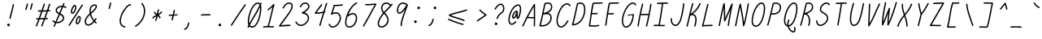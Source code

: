 SplineFontDB: 3.2
FontName: honchokomono-light-italic
FullName: honchokomono greater
FamilyName: honchokomono-italic
Weight: light
Copyright: Copyright (c) 2024, honchokomodo
UComments: "2024-6-9: Created with FontForge (http://fontforge.org)"
Version: 001.000
ItalicAngle: -12
UnderlinePosition: 0
UnderlineWidth: 0
Ascent: 800
Descent: 200
InvalidEm: 0
LayerCount: 2
Layer: 0 0 "Back" 1
Layer: 1 0 "Fore" 0
XUID: [1021 669 1385941162 1060273]
FSType: 0
OS2Version: 4
OS2_WeightWidthSlopeOnly: 0
OS2_UseTypoMetrics: 1
CreationTime: 1717993120
ModificationTime: 1734655507
PfmFamily: 49
TTFWeight: 300
TTFWidth: 5
LineGap: 68
VLineGap: 0
OS2TypoAscent: 977
OS2TypoAOffset: 0
OS2TypoDescent: -273
OS2TypoDOffset: 0
OS2TypoLinegap: 0
OS2WinAscent: 977
OS2WinAOffset: 0
OS2WinDescent: 273
OS2WinDOffset: 0
HheadAscent: 977
HheadAOffset: 0
HheadDescent: -205
HheadDOffset: 0
OS2CapHeight: 735
OS2XHeight: 530
OS2Vendor: 'PfEd'
Lookup: 1 0 0 "rightarrowhead" { "rightarrowhead-1"  } ['aalt' ('DFLT' <'dflt' > 'latn' <'dflt' > ) ]
Lookup: 1 0 0 "leftarrowhead" { "leftarrowhead-1"  } ['aalt' ('DFLT' <'dflt' > 'latn' <'dflt' > ) ]
Lookup: 1 0 0 "longequal" { "longequal-1"  } ['aalt' ('DFLT' <'dflt' > 'latn' <'dflt' > ) ]
Lookup: 1 0 0 "rightequal" { "rightequal-1"  } ['aalt' ('DFLT' <'dflt' > 'latn' <'dflt' > ) ]
Lookup: 1 0 0 "leftequal" { "leftequal-1"  } ['aalt' ('DFLT' <'dflt' > 'latn' <'dflt' > ) ]
Lookup: 1 0 0 "longhyphen" { "longhyphen-1"  } ['aalt' ('DFLT' <'dflt' > 'latn' <'dflt' > ) ]
Lookup: 1 0 0 "righthyphen" { "righthyphen-1"  } ['aalt' ('DFLT' <'dflt' > 'latn' <'dflt' > ) ]
Lookup: 1 0 0 "lefthyphen" { "lefthyphen-1"  } ['aalt' ('DFLT' <'dflt' > 'latn' <'dflt' > ) ]
Lookup: 6 0 0 "caltrules" { "rightarrowhead"  "leftarrowhead"  "longequal"  "rightequal"  "leftequal"  "longhyphen"  "righthyphen"  "lefthyphen"  } ['calt' ('DFLT' <'dflt' > 'latn' <'dflt' > ) ]
Lookup: 4 0 1 "ligatures" { "ligatures-1"  } ['liga' ('DFLT' <'dflt' > 'latn' <'dflt' > ) ]
MarkAttachClasses: 1
DEI: 91125
ChainSub2: coverage "rightarrowhead" 0 0 0 1
 1 1 0
  Coverage: 7 greater
  BCoverage: 28 hyphen longhyphen lefthyphen
 1
  SeqLookup: 0 "rightarrowhead"
EndFPST
ChainSub2: coverage "leftarrowhead" 0 0 0 1
 1 0 1
  Coverage: 4 less
  FCoverage: 29 hyphen longhyphen righthyphen
 1
  SeqLookup: 0 "leftarrowhead"
EndFPST
ChainSub2: coverage "longequal" 0 0 0 1
 1 1 1
  Coverage: 26 equal leftequal rightequal
  BCoverage: 36 equal longequal leftequal rightequal
  FCoverage: 36 equal longequal leftequal rightequal
 1
  SeqLookup: 0 "longequal"
EndFPST
ChainSub2: coverage "rightequal" 0 0 0 1
 1 1 0
  Coverage: 5 equal
  BCoverage: 19 leftequal longequal
 1
  SeqLookup: 0 "rightequal"
EndFPST
ChainSub2: coverage "leftequal" 0 0 0 1
 1 0 1
  Coverage: 5 equal
  FCoverage: 26 equal longequal rightequal
 1
  SeqLookup: 0 "leftequal"
EndFPST
ChainSub2: coverage "longhyphen" 0 0 0 1
 1 1 1
  Coverage: 29 hyphen lefthyphen righthyphen
  BCoverage: 59 hyphen longhyphen lefthyphen righthyphen less leftarrowhead
  FCoverage: 63 hyphen longhyphen lefthyphen righthyphen greater rightarrowhead
 1
  SeqLookup: 0 "longhyphen"
EndFPST
ChainSub2: coverage "righthyphen" 0 0 0 1
 1 1 0
  Coverage: 6 hyphen
  BCoverage: 40 lefthyphen longhyphen less leftarrowhead
 1
  SeqLookup: 0 "righthyphen"
EndFPST
ChainSub2: coverage "lefthyphen" 0 0 0 1
 1 0 1
  Coverage: 6 hyphen
  FCoverage: 51 hyphen longhyphen righthyphen greater leftarrowhead
 1
  SeqLookup: 0 "lefthyphen"
EndFPST
LangName: 1033 "" "" "" "" "" "" "" "" "" "" "" "" "" "" "" "" "honchokomono" "greater" "" "" "" "honchokomono" "greater"
Encoding: ISO8859-1
UnicodeInterp: none
NameList: AGL For New Fonts
DisplaySize: -48
AntiAlias: 1
FitToEm: 0
WinInfo: 57 19 6
BeginPrivate: 0
EndPrivate
TeXData: 1 0 0 346030 173015 115343 0 1048576 115343 783286 444596 497025 792723 393216 433062 380633 303038 157286 324010 404750 52429 2506097 1059062 262144
BeginChars: 268 107

StartChar: space
Encoding: 32 32 0
Width: 400
Flags: W
LayerCount: 2
EndChar

StartChar: exclam
Encoding: 33 33 1
Width: 500
Flags: HW
LayerCount: 2
Fore
SplineSet
289.188476562 264.694335938 m 0
 288.904087293 263.318975259 288.76794017 261.952616799 288.76794017 260.610190335 c 0
 288.76794017 249.852023901 297.51181583 240.630859375 308.774414062 240.630859375 c 0
 318.420898438 240.630859375 326.48046875 247.474609375 328.360351562 256.567382812 c 0
 349.99609375 361.212890625 407.830078125 549.955078125 431.537109375 677.258789062 c 0
 431.769138644 678.505117706 431.880633057 679.741972387 431.880633057 680.958478166 c 0
 431.880633057 691.748413511 423.109363911 700.9375 411.875 700.9375 c 0
 402.092773438 700.9375 393.942382812 693.899414062 392.212890625 684.616210938 c 0
 369.172851562 560.887695312 310.821289062 369.330078125 289.188476562 264.694335938 c 0
260.834960938 14.521484375 m 0
 287.696289062 14.521484375 303.474609375 40.0869140625 303.474609375 58.98828125 c 0
 303.474609375 81.064453125 285.55078125 98.98828125 263.474609375 98.98828125 c 0
 247.883789062 98.98828125 234.364257812 90.048828125 227.765625 77.0205078125 c 0
 222.976416264 69.9982921821 220.807799358 62.2889790077 220.807799358 54.7551637189 c 0
 220.807799358 33.970440988 237.313781602 14.521484375 260.834960938 14.521484375 c 0
EndSplineSet
EndChar

StartChar: quotedbl
Encoding: 34 34 2
Width: 500
Flags: HW
LayerCount: 2
Fore
SplineSet
506.840820312 701.375 m 0
 507.465611779 703.37320557 507.759644264 705.379820871 507.759644264 707.343613329 c 0
 507.759644264 717.970704147 499.14905402 727.34375 487.748046875 727.34375 c 0
 478.788085938 727.34375 471.196289062 721.439453125 468.655273438 713.3125 c 0
 459.790039062 684.963867188 429.404296875 564.603515625 423.404296875 549.190429688 c 0
 422.470537618 546.791442032 422.035696497 544.351684425 422.035696497 541.967605201 c 0
 422.035696497 531.411121649 430.561352221 521.946289062 442.049804688 521.946289062 c 0
 450.533203125 521.946289062 457.791015625 527.240234375 460.6953125 534.702148438 c 0
 469.040039062 556.140625 497.264648438 670.752929688 506.840820312 701.375 c 0
362.942382812 694.729492188 m 0
 363.567399279 696.727930164 363.861532295 698.734779828 363.861532295 700.698790727 c 0
 363.861532295 711.325599233 355.250371483 720.698242188 343.849609375 720.698242188 c 0
 334.889648438 720.698242188 327.298828125 714.793945312 324.756835938 706.666992188 c 0
 315.891601562 678.318359375 285.504882812 557.959960938 279.504882812 542.545898438 c 0
 278.571123555 540.146910782 278.136282435 537.707153175 278.136282435 535.323073951 c 0
 278.136282435 524.766590399 286.661938158 515.301757812 298.150390625 515.301757812 c 0
 306.633789062 515.301757812 313.891601562 520.595703125 316.795898438 528.057617188 c 0
 325.135742188 549.481445312 353.377929688 664.14453125 362.942382812 694.729492188 c 0
EndSplineSet
EndChar

StartChar: numbersign
Encoding: 35 35 3
Width: 500
Flags: HW
LayerCount: 2
Fore
SplineSet
111.473632812 249.692382812 m 0
 111.473632812 238.649643391 120.440422769 229.692603356 131.472483212 229.692603356 c 0
 131.601493908 229.692603356 131.730787038 229.693828262 131.860351562 229.696289062 c 0
 147.580598916 229.995086039 162.287169918 230.274615926 176.067292541 230.536634032 c 1
 152.035679967 166.460797818 127.406320806 102.693702796 102.734375 41.80859375 c 0
 101.730518762 39.3313774517 101.263979352 36.8042787471 101.263979352 34.3353979378 c 0
 101.263979352 23.791571906 109.773097447 14.3095703125 121.278320312 14.3095703125 c 0
 129.665039062 14.3095703125 136.853515625 19.4833984375 139.822265625 26.810546875 c 0
 166.568694284 92.8138814196 193.220120537 162.061283496 219.093828242 231.355279084 c 1
 276.749347997 232.453286911 314.658700891 233.1809013 342.970690434 233.742349149 c 1
 276.528599771 61.9133865181 276.528599771 61.9133865181 269.990234375 44.6845703125 c 0
 269.098374584 42.334234602 268.682524745 39.9483019032 268.682524745 37.6164813206 c 0
 268.682524745 27.0516802545 277.218810074 17.59765625 288.696289062 17.59765625 c 0
 297.239257812 17.59765625 304.5390625 22.9658203125 307.40234375 30.5107421875 c 0
 307.623862652 31.0944363904 307.623862652 31.0944363904 386.207095594 234.627152547 c 1
 409.350590646 235.120637448 428.073586842 235.559878077 457.19921875 236.243164062 c 0
 468.016601562 236.497070312 476.721679688 245.358398438 476.721679688 256.237304688 c 0
 476.721679688 267.281055881 467.752914151 276.23706142 456.722932926 276.23706142 c 0
 456.563757836 276.23706142 456.404153482 276.235196265 456.244140625 276.231445312 c 0
 434.276977421 275.716305986 418.234015266 275.340091695 401.737601737 274.974468278 c 1
 426.365259738 339.179418593 451.281816004 405.340629158 474.455253084 470.241570613 c 1
 492.939654031 471.024019018 511.556696745 471.788492539 530.220703125 472.48046875 c 0
 540.911132812 472.876953125 549.467773438 481.680664062 549.467773438 492.466796875 c 0
 549.467773438 503.504882812 540.505859375 512.466796875 529.467773438 512.466796875 c 0
 524.427280025 512.466796875 509.60517005 511.834188898 488.795400091 510.904810855 c 1
 510.135191507 572.225545829 529.497540644 631.782367954 545.114257812 686.776367188 c 0
 545.63584535 688.613139748 545.882372306 690.450727604 545.882372306 692.250558831 c 0
 545.882372306 702.908892363 537.237084385 712.243164062 525.872070312 712.243164062 c 0
 516.729492188 712.243164062 509.010742188 706.094726562 506.629882812 697.709960938 c 0
 490.0309539 639.257308883 468.974432391 575.132614278 445.714055056 508.984983923 c 1
 407.074003161 507.295040301 360.616111701 505.404268464 317.934576768 504.338977102 c 1
 318.573150943 506.141418164 370.818830564 654.057805715 381.701171875 684.615234375 c 0
 382.49546572 686.845923956 382.866977458 689.101109185 382.866977458 691.306048502 c 0
 382.866977458 701.891194002 374.305022844 711.318359375 362.853515625 711.318359375 c 0
 354.166015625 711.318359375 346.764648438 705.767578125 344.005859375 698.021484375 c 0
 336.354381412 676.533555485 275.902896501 505.513669381 275.213253721 503.569760332 c 1
 269.589129355 503.516495345 264.13048219 503.48828125 258.873046875 503.48828125 c 0
 212.569335938 503.48828125 184.873046875 505.4921875 184.125 505.4921875 c 0
 173.086914062 505.4921875 164.125 496.530273438 164.125 485.4921875 c 0
 164.125 474.870117188 172.423828125 466.169921875 182.88671875 465.530273438 c 0
 203.388676126 464.275077537 223.239752873 463.375192394 253.49560221 463.375192394 c 0
 255.905137468 463.375192394 258.38066308 463.38089975 260.927763187 463.392589523 c 1
 238.782245553 401.261594075 215.306578738 336.165207349 191.088868857 270.829384297 c 1
 172.897024141 270.483292701 152.974898163 270.104570253 131.086914062 269.688476562 c 0
 120.2265625 269.482421875 111.473632812 260.6015625 111.473632812 249.692382812 c 0
303.620007182 464.014956416 m 1
 335.663076707 464.738269435 376.614176728 466.122273048 431.266635092 468.403074839 c 1
 407.972214664 403.719449897 383.042135881 337.83565693 358.520842792 274.061929315 c 1
 330.970288115 273.504367844 294.136697148 272.793257616 234.052604062 271.647538622 c 1
 258.251817057 337.1904927 281.634385229 402.218904835 303.620007182 464.014956416 c 1
EndSplineSet
EndChar

StartChar: dollar
Encoding: 36 36 4
Width: 500
Flags: HW
LayerCount: 2
Fore
SplineSet
110.485351562 184.271484375 m 0
 110.485351562 164.336355025 158.685540357 136.267524029 187.695892923 125.926566137 c 1
 173.514248065 93.2798129299 160.149261052 61.7575171706 148.014648438 31.95703125 c 0
 147.002406541 29.4707643762 146.532082035 26.9334306445 146.532082035 24.4545718184 c 0
 146.532082035 13.9117988014 155.039616802 4.4267578125 166.546875 4.4267578125 c 0
 174.921875 4.4267578125 182.1015625 9.5859375 185.079101562 16.896484375 c 0
 198.238323679 49.2140038668 212.291978633 82.3969155373 226.910421904 116.067515748 c 1
 238.689485066 114.251519192 250.580200663 113.381725785 262.444691601 113.381725785 c 0
 370.270677948 113.381725785 475.930664062 185.221469235 475.930664062 271.545898438 c 0
 475.930664062 323.397188859 438.580960407 372.312735155 359.828955453 411.049042164 c 1
 390.453276185 478.516415621 419.496199242 543.534950511 444.263428523 603.14809935 c 1
 466.725668067 597.423225311 489.507071127 587.202439833 511.6171875 571.424804688 c 0
 515.209380345 568.861426958 519.193826371 567.703035418 523.08902126 567.703035418 c 0
 533.469338595 567.703035418 543.215820312 575.929595142 543.215820312 587.715820312 c 0
 543.215820312 594.431640625 539.8984375 600.37890625 534.814453125 604.006835938 c 0
 510.316179328 621.488578684 484.866594724 633.351900334 459.482355007 640.478261613 c 1
 468.441525154 662.922338101 476.653422477 684.436460372 483.955078125 704.841796875 c 0
 484.756598898 707.081593697 485.131404491 709.346685792 485.131404491 711.561248121 c 0
 485.131404491 722.144219834 476.571961232 731.573242188 465.118164062 731.573242188 c 0
 456.44140625 731.573242188 449.047851562 726.036132812 446.28125 718.3046875 c 0
 438.586639913 696.801452288 429.473125639 673.204801526 419.246460816 647.956203327 c 1
 412.169836726 648.618830666 405.14160192 648.940181832 398.184737424 648.940181832 c 0
 296.83513613 648.940181832 210.6328125 580.738218013 210.6328125 505.940429688 c 0
 210.6328125 460.170831345 242.950188002 418.449799379 306.66091722 390.799619692 c 1
 272.104656106 314.641315982 236.32482514 236.449416616 203.782347365 162.664908873 c 1
 182.388763595 169.890610286 162.113432763 181.602927759 144.341796875 198.688476562 c 0
 140.329904869 202.545386851 135.462454911 204.270604585 130.684039231 204.270604585 c 0
 120.377596902 204.270604585 110.485351562 196.244706978 110.485351562 184.271484375 c 0
250.6328125 505.940429688 m 1
 250.6328125 555.836310296 317.378946518 608.925736986 398.327644745 608.925736986 c 0
 399.911466387 608.925736986 401.500725033 608.905413377 403.095027124 608.864344591 c 1
 379.684600127 553.183704121 352.12701006 491.322012435 323.166967378 427.242271127 c 1
 267.027225397 451.310615551 250.6328125 481.256264689 250.6328125 505.940429688 c 1
243.637868848 154.270574902 m 1
 267.39032435 208.095664354 271.178892538 216.466503275 343.26764034 374.645613734 c 1
 414.325334217 339.562763732 435.930664062 301.320165036 435.930664062 271.545898438 c 0
 435.930664062 210.817145683 349.799513776 153.408109234 262.058220819 153.408109234 c 0
 255.916329624 153.408109234 249.766548729 153.689413576 243.637868848 154.270574902 c 1
EndSplineSet
EndChar

StartChar: percent
Encoding: 37 37 5
Width: 500
Flags: HW
LayerCount: 2
Fore
SplineSet
375.186523438 113.727539062 m 0
 374.966796875 113.95703125 369.2265625 121.080078125 369.2265625 144.866210938 c 0
 369.2265625 205.707991302 405.036045027 292.644307569 438.795898438 294.848632812 c 1
 443.065358965 289.098884876 445.037857857 278.100088896 445.037857857 264.244915176 c 0
 445.037857857 210.611356044 415.480469858 114.175711979 375.186523438 113.727539062 c 0
374.965820312 73.7265625 m 0
 441.462216143 73.7265625 484.922074928 180.511801285 484.922074928 257.514756487 c 0
 484.922074928 300.932510628 471.105250613 334.881835938 439.810546875 334.881835938 c 0
 375.25974596 334.881835938 329.207552144 225.686864225 329.207552144 148.513132209 c 0
 329.207552144 106.338194545 342.961273364 73.7265625 374.965820312 73.7265625 c 0
548.848632812 658.263671875 m 0
 550.977941692 661.63203218 551.945532885 665.272784777 551.945532885 668.828948944 c 0
 551.945532885 679.241952991 543.649310638 688.9296875 531.930664062 688.9296875 c 0
 524.8125 688.9296875 518.557617188 685.203125 515.012695312 679.595703125 c 0
 511.056019895 673.337148142 175.897909208 160.145277469 112.271484375 58.2685546875 c 0
 110.182302514 54.9234941278 109.232388123 51.3162167578 109.232388123 47.7929763145 c 0
 109.232388123 37.3768920701 117.534887847 27.6953125 129.247070312 27.6953125 c 0
 136.404296875 27.6953125 142.688476562 31.462890625 146.22265625 37.1220703125 c 0
 209.291395359 138.10471653 544.89315227 652.006945071 548.848632812 658.263671875 c 0
177.768554688 465.727539062 m 0
 177.768554688 450.326060342 181.561261868 401.303710938 229.849609375 401.303710938 c 0
 296.646484375 401.303710938 350.111328125 531.22265625 350.111328125 602.865234375 c 0
 350.111328125 619.949619857 346.150968819 674.461914062 295.60546875 674.461914062 c 0
 239.490805955 674.461914062 177.768554688 537.283250986 177.768554688 465.727539062 c 0
295.60546875 634.461914062 m 1
 305.837342895 634.461914062 310.319369163 622.700479932 310.319369163 604.934103408 c 0
 310.319369163 560.429862288 282.195214765 478.245358505 245.875 448.86328125 c 0
 238.660209871 443.020598511 232.985798953 440.401560897 228.671685976 440.401560897 c 0
 220.905233971 440.401560897 217.54733772 448.889534746 217.54733772 462.337982757 c 0
 217.54733772 509.282168483 258.462714752 616.66886208 295.60546875 634.461914062 c 1
EndSplineSet
EndChar

StartChar: ampersand
Encoding: 38 38 6
Width: 500
Flags: HW
LayerCount: 2
Fore
SplineSet
371.889648438 181 m 1
 309.985788819 110.220634427 253.342533669 81.7512793666 212.77139176 81.7512793666 c 0
 183.159530647 81.7512793666 162.109565141 96.9174023524 153.825195312 121.868164062 c 0
 148.339463497 138.389062825 145.827156922 154.507335398 145.827156922 170.231549084 c 0
 145.827156922 245.624195052 203.582574964 311.95782093 268.266601562 370.176757812 c 1
 287.044921875 305.912109375 321.411132812 240.258789062 371.889648438 181 c 1
301.908203125 399.5078125 m 1
 365.0625 453.356445312 483.890625 554.671875 483.890625 629.122070312 c 0
 483.890625 636.766601562 481.299804688 688.837890625 410.697265625 688.837890625 c 0
 373.171875 688.837890625 328.911132812 672.752929688 304.939453125 646.012695312 c 0
 286.669697524 625.633251759 251.024748642 574.388106362 251.024748642 484.737052021 c 0
 251.024748642 463.461383991 253.032239628 440.022730224 257.755859375 414.3203125 c 1
 192.472934953 357.605838606 105.759650822 273.795832796 105.759650822 170.253851537 c 0
 105.759650822 150.618296558 108.878102755 130.27312462 115.852539062 109.268554688 c 0
 128.662203244 70.6902574479 164.115647201 41.7596835149 213.676491506 41.7596835149 c 0
 263.95827232 41.7596835149 328.760865036 71.5380559949 399.169921875 151.231445312 c 1
 412.359375 137.842773438 426.447265625 124.881835938 441.44140625 112.450195312 c 0
 445.273460394 109.273252306 449.697890863 107.846024478 454.0308103 107.846024478 c 0
 464.372752046 107.846024478 474.193359375 115.976880127 474.193359375 127.853515625 c 0
 474.193359375 134.046875 471.372070312 139.586914062 466.9453125 143.256835938 c 0
 451.915039062 155.717773438 437.883789062 168.749023438 424.836914062 182.224609375 c 1
 439.258789062 200.73828125 453.80078125 221.282226562 468.395507812 243.970703125 c 0
 470.583726862 247.372338867 471.577261542 251.061582612 471.577261542 254.665461697 c 0
 471.577261542 265.073492224 463.290597672 274.76953125 451.5625 274.76953125 c 0
 444.500976562 274.76953125 438.2890625 271.1015625 434.729492188 265.568359375 c 0
 422.19921875 246.088867188 409.825195312 228.4765625 397.673828125 212.588867188 c 1
 348.7265625 271.874023438 317.133789062 337.373046875 301.908203125 399.5078125 c 1
293.58984375 444.932617188 m 1
 292.418800313 454.703947723 291.287424392 468.159176854 291.287424392 483.672680559 c 0
 291.287424392 524.51318412 299.128385872 579.618488059 334.728515625 619.329101562 c 0
 351.319199657 637.835375967 385.700782675 648.798043808 411.47213496 648.798043808 c 0
 424.248149339 648.798043808 434.908088222 646.103826485 440.235351562 640.298828125 c 0
 442.080139086 638.288559786 443.643570766 634.59006968 443.643570766 628.846875858 c 0
 443.643570766 606.288504622 419.523007767 552.184524186 293.58984375 444.932617188 c 1
EndSplineSet
EndChar

StartChar: quotesingle
Encoding: 39 39 7
Width: 500
Flags: HW
LayerCount: 2
Fore
SplineSet
422.942382812 694.729492188 m 0
 423.567399279 696.727930164 423.861532295 698.734779828 423.861532295 700.698790727 c 0
 423.861532295 711.325599233 415.250371483 720.698242188 403.849609375 720.698242188 c 0
 394.889648438 720.698242188 387.298828125 714.793945312 384.756835938 706.666992188 c 0
 375.891601562 678.318359375 345.504882812 557.959960938 339.504882812 542.545898438 c 0
 338.571123555 540.146910782 338.136282435 537.707153175 338.136282435 535.323073951 c 0
 338.136282435 524.766590399 346.661938158 515.301757812 358.150390625 515.301757812 c 0
 366.633789062 515.301757812 373.891601562 520.595703125 376.795898438 528.057617188 c 0
 385.135742188 549.481445312 413.377929688 664.14453125 422.942382812 694.729492188 c 0
EndSplineSet
EndChar

StartChar: parenleft
Encoding: 40 40 8
Width: 500
Flags: HW
LayerCount: 2
Fore
SplineSet
218.262695312 212.971679688 m 0
 218.262695312 412.606831055 430.711824505 692.181640625 501.149414062 692.181640625 c 0
 504.94140625 692.181640625 505.673828125 690.989257812 510.173828125 690.989257812 c 0
 521.211914062 690.989257812 530.173828125 699.951171875 530.173828125 710.989257812 c 0
 530.173828125 717.083007812 527.513671875 732.181640625 501.149414062 732.181640625 c 0
 397.474181985 732.181640625 178.262695312 425.810276344 178.262695312 212.971679688 c 0
 178.262695312 141.396484375 203.651367188 42.62109375 334.159179688 7.6845703125 c 0
 335.90192675 7.21798163002 337.642228503 6.99688711867 339.347699203 6.99688711867 c 0
 350.024901534 6.99688711867 359.336914062 15.6626017145 359.336914062 27.0068359375 c 0
 359.336914062 36.2548828125 353.046875 44.044921875 344.514648438 46.3291015625 c 0
 292.786132812 60.1767578125 218.262695312 95.52734375 218.262695312 212.971679688 c 0
EndSplineSet
EndChar

StartChar: parenright
Encoding: 41 41 9
Width: 500
Flags: HW
LayerCount: 2
Fore
SplineSet
382.967773438 727.227539062 m 0
 378.824456615 732.221376195 373.285525647 734.448519159 367.821485081 734.448519159 c 0
 357.563433559 734.448519159 347.569335938 726.598874128 347.569335938 714.469726562 c 0
 347.569335938 709.622070312 349.297851562 705.174804688 352.170898438 701.711914062 c 0
 404.39956131 638.760798332 427.362038948 563.494071865 427.362038948 485.596692357 c 0
 427.362038948 314.430567475 316.493407347 130.562986442 161.633789062 36.744140625 c 0
 155.006649772 32.7293092595 152.039255114 26.3096763045 152.039255114 19.9298766886 c 0
 152.039255114 9.7269877967 159.628656965 -0.3740234375 171.975585938 -0.3740234375 c 0
 175.758789062 -0.3740234375 179.298828125 0.6787109375 182.317382812 2.5078125 c 0
 351.272055985 104.865654189 467.35781866 301.132792271 467.35781866 485.360343635 c 0
 467.35781866 572.393364498 441.449578436 656.739367611 382.967773438 727.227539062 c 0
EndSplineSet
EndChar

StartChar: asterisk
Encoding: 42 42 10
Width: 500
Flags: HW
LayerCount: 2
Fore
SplineSet
234 443.734375 m 0
 234 438.383209784 243.630865336 405.131525768 300.93410996 362.940160603 c 1
 259.090466355 340.994292957 220.386214619 319.814906391 201.743164062 298.58984375 c 0
 191.913216412 287.398283206 188.188846419 277.821947517 188.188846419 270.231687342 c 0
 188.188846419 257.668958643 198.391366435 250.546875 208 250.546875 c 0
 217.177734375 250.546875 224.919921875 256.7421875 227.268554688 265.174804688 c 0
 231.775738648 281.336831293 289.058603666 311.414812328 309.469853345 322.132313636 c 1
 300.18588041 282.902343879 290.596867703 250.267524986 274.75 207.705078125 c 0
 273.888434181 205.390914773 273.486331191 203.044724023 273.486331191 200.751466815 c 0
 273.486331191 190.180553045 282.030244409 180.734375 293.5 180.734375 c 0
 302.087890625 180.734375 309.41796875 186.158203125 312.25 193.764648438 c 0
 330.737110643 243.417928328 341.228325031 281.01762668 351.990538973 328.539309132 c 1
 377.94116238 311.225961138 398.027460171 295.486188929 400.119140625 276.352539062 c 0
 401.212890625 266.345703125 409.703125 258.546875 420 258.546875 c 0
 429.319560597 258.546875 439.99935479 267.061231885 439.99935479 282.271196154 c 0
 439.99935479 299.819754592 425.782962844 326.28116071 378.858887383 358.862146263 c 1
 462.415328543 405.456975527 485.55695766 436.863155145 485.55695766 454.477946528 c 0
 485.55695766 466.116579755 475.454131375 471.734375 466 471.734375 c 0
 441.100013586 471.734375 467.825824062 455.481637009 366.915407767 398.216657356 c 1
 376.898696186 446.148645988 382.576596694 473.409509459 391.633789062 514.997070312 c 0
 391.948147051 516.440444565 392.098349785 517.875401609 392.098349785 519.284485184 c 0
 392.098349785 530.026953798 383.36838449 539.265625 372.090820312 539.265625 c 0
 362.517578125 539.265625 354.505859375 532.525390625 352.547851562 523.53515625 c 0
 344.571791477 486.910492405 344.571791477 486.910492405 325.38248794 395.023575 c 1
 302.954436719 411.307327922 283.011360207 429.325489499 272.069335938 452.3125 c 0
 268.357824531 460.109464564 261.332378359 463.63035802 254.317187531 463.63035802 c 0
 244.147818468 463.63035802 234 456.231547208 234 443.734375 c 0
EndSplineSet
EndChar

StartChar: plus
Encoding: 43 43 11
Width: 500
Flags: HW
LayerCount: 2
Fore
SplineSet
266.62109375 373.6875 m 0
 225.99609375 373.6875 213.791015625 376.84765625 209.948242188 376.84765625 c 0
 198.91015625 376.84765625 189.948242188 367.88671875 189.948242188 356.84765625 c 0
 189.948242188 346.853515625 197.295898438 338.561523438 206.879882812 337.083007812 c 0
 222.853306089 334.618518248 243.771243937 333.677599633 266.840248098 333.677599633 c 0
 278.909418074 333.677599633 291.567365152 333.935142291 304.414065101 334.366791283 c 1
 293.446886648 283.016827177 282.990998537 236.230852111 276.708007812 214.133789062 c 0
 276.185177452 212.294985363 275.938076122 210.455262567 275.938076122 208.653344277 c 0
 275.938076122 197.995471718 284.582696801 188.66015625 295.948242188 188.66015625 c 0
 305.08984375 188.66015625 312.806640625 194.805664062 315.189453125 203.186523438 c 0
 322.476202509 228.815701351 334.015669137 280.861594095 345.761878071 336.245496015 c 0
 346.560692849 336.289734781 445.52579943 342.639786457 446.53515625 342.668945312 c 0
 457.302734375 342.979492188 465.948242188 351.818359375 465.948242188 362.66015625 c 0
 465.948242188 373.706965425 456.977030911 382.660869069 445.952109899 382.660869069 c 0
 445.756144069 382.660869069 445.559529383 382.65804014 445.362304688 382.65234375 c 0
 430.731444259 382.230019074 394.935853707 379.224266039 354.288267738 376.807829505 c 1
 357.222770602 390.874436166 379.271857188 497.526186903 379.526367188 498.745117188 c 0
 379.816421868 500.133641951 379.955229428 501.513250399 379.955229428 502.868547752 c 0
 379.955229428 513.623571917 371.214116755 522.84765625 359.948242188 522.84765625 c 0
 350.31640625 522.84765625 342.265625 516.024414062 340.37109375 506.951171875 c 0
 340.095044899 505.629225497 319.583208197 406.330491021 312.950431068 374.718198701 c 1
 297.142091188 374.087167702 281.410531863 373.6875 266.62109375 373.6875 c 0
EndSplineSet
EndChar

StartChar: comma
Encoding: 44 44 12
Width: 500
Flags: HW
LayerCount: 2
Fore
SplineSet
159.606445312 -70.55078125 m 0
 159.606445312 -79.4638671875 166.185546875 -90.560546875 180.366210938 -90.560546875 c 0
 229.258789062 -90.560546875 308.426757812 -13.6376953125 324.24609375 116.131835938 c 0
 324.346976464 116.959737274 324.39606259 117.780639579 324.39606259 118.591538442 c 0
 324.39606259 129.484459196 315.538503537 138.572265625 304.393554688 138.572265625 c 0
 294.181640625 138.572265625 285.747070312 130.90234375 284.541015625 121.012695312 c 0
 272.850426473 25.1031894269 214.33471009 -50.55078125 179.606445312 -50.55078125 c 0
 168.568359375 -50.55078125 159.606445312 -59.5126953125 159.606445312 -70.55078125 c 0
EndSplineSet
EndChar

StartChar: hyphen
Encoding: 45 45 13
Width: 500
Flags: HW
LayerCount: 2
Fore
SplineSet
345.630859375 348.052734375 m 0
 410.833007812 348.052734375 454.11328125 345.780273438 455.208984375 345.780273438 c 0
 466.247070312 345.780273438 475.208984375 354.7421875 475.208984375 365.780273438 c 0
 475.208984375 376.453125 466.831054688 385.18359375 456.298828125 385.750976562 c 0
 444.040974903 386.410620446 397.034682641 388.082153327 344.102965933 388.082153327 c 0
 291.167383932 388.082153327 232.305512055 386.410376313 196.346679688 380.3828125 c 0
 186.888671875 378.796875 179.671875 370.563476562 179.671875 360.658203125 c 0
 179.671875 349.620117188 188.633789062 340.658203125 199.671875 340.658203125 c 0
 203.1796875 340.658203125 235.077148438 348.052734375 345.630859375 348.052734375 c 0
EndSplineSet
Substitution2: "longhyphen-1" longhyphen
Substitution2: "righthyphen-1" righthyphen
Substitution2: "lefthyphen-1" lefthyphen
EndChar

StartChar: period
Encoding: 46 46 14
Width: 500
Flags: HW
LayerCount: 2
Fore
SplineSet
260.834960938 14.521484375 m 0
 287.696289062 14.521484375 303.474609375 40.0869140625 303.474609375 58.98828125 c 0
 303.474609375 81.064453125 285.55078125 98.98828125 263.474609375 98.98828125 c 0
 247.883789062 98.98828125 234.364257812 90.048828125 227.765625 77.0205078125 c 0
 222.976416264 69.9982921821 220.807799358 62.2889790077 220.807799358 54.7551637189 c 0
 220.807799358 33.970440988 237.313781602 14.521484375 260.834960938 14.521484375 c 0
EndSplineSet
EndChar

StartChar: slash
Encoding: 47 47 15
Width: 500
Flags: HW
LayerCount: 2
Fore
SplineSet
102.551757812 62.3056640625 m 0
 100.328448128 58.8846628324 99.3194739166 55.1668443819 99.3194739166 51.5348336208 c 0
 99.3194739166 41.1296430847 107.600533078 31.4287109375 119.333984375 31.4287109375 c 0
 126.362304688 31.4287109375 132.548828125 35.0625 136.116210938 40.5517578125 c 0
 268.72265625 244.608398438 481.798828125 557.995117188 558.037109375 663.916992188 c 0
 560.63330502 667.524143258 561.806114953 671.533456576 561.806114953 675.453298922 c 0
 561.806114953 685.831236966 553.585343354 695.58203125 541.793945312 695.58203125 c 0
 535.107421875 695.58203125 529.182617188 692.293945312 525.55078125 687.247070312 c 0
 448.462890625 580.143554688 235.6640625 267.141601562 102.551757812 62.3056640625 c 0
EndSplineSet
EndChar

StartChar: zero
Encoding: 48 48 16
Width: 500
Flags: HW
LayerCount: 2
Fore
SplineSet
525.609375 724.529296875 m 0
 511.942889626 724.529296875 510.133698597 719.619246704 501.126726157 695.174792884 c 1
 483.393119778 716.156932027 445.870149271 722.722073624 435.931640625 727.676757812 c 1
 257.670898438 727.676757812 121.079101562 383.28515625 121.079101562 181.084960938 c 0
 121.079101562 141.530388024 128.043971435 108.375792312 140.876613027 81.811656683 c 1
 132.14136987 65.1635732375 124.003973703 48.7680226952 116.586914062 32.6787109375 c 0
 115.326770077 29.9451178726 114.744949863 27.1230331232 114.744949863 24.3673059328 c 0
 114.744949863 13.8632093055 123.198395804 4.3232421875 134.760742188 4.3232421875 c 0
 142.817382812 4.3232421875 149.766601562 9.0966796875 152.934570312 15.9677734375 c 0
 157.286751125 25.4087314609 161.891228371 34.9536039677 166.722965468 44.5925136537 c 1
 189.86861568 21.1379810181 220.006429104 9.3115234375 251.614257812 9.3115234375 c 0
 445.69140625 9.3115234375 540.30078125 378.053710938 540.30078125 562.892578125 c 0
 540.30078125 596.44314183 535.241838068 625.90113679 526.333352383 650.278685413 c 1
 533.248837401 666.570782044 539.376153837 682.564826232 544.588867188 698.2109375 c 0
 545.291889805 700.320805515 545.621756341 702.445936503 545.621756341 704.524668754 c 0
 545.621756341 715.130937431 537.034263253 724.529296875 525.609375 724.529296875 c 0
500.30078125 562.892578125 m 0
 500.30078125 383.169921875 407.322265625 49.3115234375 251.614257812 49.3115234375 c 0
 226.022676982 49.3115234375 203.352351421 59.711475209 186.696415052 82.6988767301 c 1
 275.163799565 244.917348389 416.24597243 429.076940629 498.689038354 591.286335082 c 1
 499.753508079 582.031322183 500.30078125 572.503273792 500.30078125 562.892578125 c 0
482.636224403 650.30216676 m 1
 411.281792906 492.331076067 264.529407999 300.332727917 166.658355134 128.797733579 c 1
 163.114476597 143.766078967 161.079101562 161.146773886 161.079101562 181.084960938 c 1
 161.079101562 373.176757812 292.72265625 687.676757812 435.931640625 687.676757812 c 0
 455.623307809 687.676757812 471.550866974 672.943744366 482.636224403 650.30216676 c 1
EndSplineSet
EndChar

StartChar: one
Encoding: 49 49 17
Width: 500
Flags: HW
LayerCount: 2
Fore
SplineSet
243.862304688 16.455078125 m 0
 312.162109375 16.455078125 405.900390625 12.5400390625 407.538085938 12.5400390625 c 0
 418.576171875 12.5400390625 427.538085938 21.501953125 427.538085938 32.5400390625 c 0
 427.538085938 43.3359375 418.965820312 52.1455078125 408.26171875 52.52734375 c 0
 364.960775198 54.0703738655 318.136551646 55.7078132469 273.461997298 56.2792027215 c 1
 346.679836698 283.501422671 373.668172188 481.540908662 442.411132812 710.399414062 c 0
 443.031230357 712.463783128 443.318028564 714.470150876 443.318028564 716.392101815 c 0
 443.318028564 727.756828741 433.290131957 736.169922713 422.84854924 736.169922713 c 0
 417.741910696 736.169922713 412.536323813 734.157620008 408.356445312 729.494140625 c 0
 359.779296875 675.294921875 311.865234375 635.84375 268.993164062 600.577148438 c 0
 256.809570312 590.5546875 245.032226562 580.869140625 233.765625 571.260742188 c 0
 228.914322023 567.123547784 226.750522197 561.665361589 226.750522197 556.284355054 c 0
 226.750522197 546.020829598 234.622487481 536.038085938 246.732421875 536.038085938 c 0
 253.493811869 536.038085938 253.493811869 536.038085938 294.377929688 569.672851562 c 0
 321.389648438 591.892578125 351.233398438 616.426757812 382.340820312 645.732421875 c 1
 327.366561073 443.40322733 298.389735457 260.503890438 231.452022717 56.4623883632 c 1
 180.171293369 56.1874843883 134.601966583 53.8417666117 104.556640625 47.41796875 c 0
 95.529296875 45.4873046875 88.751953125 37.458984375 88.751953125 27.859375 c 0
 88.751953125 16.5864650037 97.9847122448 7.85241049905 108.733046354 7.85241049905 c 0
 110.118123177 7.85241049905 111.52836766 7.99744833342 112.947265625 8.30078125 c 0
 140.459960938 14.18359375 190.594726562 16.455078125 243.862304688 16.455078125 c 0
EndSplineSet
EndChar

StartChar: two
Encoding: 50 50 18
Width: 500
Flags: HW
LayerCount: 2
Fore
SplineSet
393.764648438 23.4150390625 m 0
 410.262695312 23.4150390625 416.267578125 23.0888671875 417.403320312 23.0888671875 c 0
 428.44140625 23.0888671875 437.403320312 32.05078125 437.403320312 43.0888671875 c 0
 437.403320312 53.8828125 428.833984375 62.69140625 418.131835938 63.076171875 c 0
 412.474863697 63.2792320179 404.64251743 63.3905113186 394.538513337 63.3905113186 c 0
 352.405624898 63.3905113186 270.772621904 61.4555609586 142.658203125 56.171875 c 1
 344.789085898 316.96858431 377.877009092 359.659841423 429.432617188 433.80859375 c 0
 482.669921875 510.375976562 505.5234375 572.216796875 505.5234375 621.321289062 c 0
 505.5234375 692.827641233 457.145140676 728.772860526 397.172011408 728.772860526 c 0
 325.321361042 728.772860526 236.828444484 677.180057377 194.9453125 573.333984375 c 0
 193.949880285 570.866176629 193.487147567 568.349560789 193.487147567 565.890819856 c 0
 193.487147567 555.345755597 201.998589214 545.865234375 213.501953125 545.865234375 c 0
 221.900390625 545.865234375 229.096679688 551.052734375 232.05859375 558.396484375 c 0
 267.548828125 646.390625 342.78515625 689.0703125 397.26953125 689.0703125 c 0
 440.222988263 689.0703125 465.469375772 664.948272241 465.469375772 621.332958961 c 0
 465.469375772 581.504287085 444.416428593 525.420186701 396.569335938 456.60546875 c 0
 351.262186966 391.444285771 351.262186966 391.444285771 84.6328125 46.5517578125 c 0
 81.7516261476 42.8250784778 80.4539124935 38.6069820479 80.4539124935 34.4799382612 c 0
 80.4539124935 24.1206040628 88.630355403 14.3349609375 100.463867188 14.3349609375 c 0
 103.3984375 14.3349609375 301.360351562 23.4150390625 393.764648438 23.4150390625 c 0
EndSplineSet
EndChar

StartChar: three
Encoding: 51 51 19
Width: 500
Flags: HW
LayerCount: 2
Fore
SplineSet
82.5615234375 138.352539062 m 0
 82.5615234375 128.21622644 135.631800817 12.666015625 254.15234375 12.666015625 c 0
 379.391601562 12.666015625 506.95703125 139.705078125 506.95703125 259.229492188 c 0
 506.95703125 327.4375 460.797851562 402.111328125 371.51171875 425.077148438 c 1
 474.73828125 482.7890625 518.438476562 546.446289062 518.438476562 604.931640625 c 0
 518.438476562 674.949551738 455.387901966 723.04057583 385.293144793 723.04057583 c 0
 325.516029063 723.04057583 260.615853297 688.065161585 225.329101562 601.88671875 c 0
 224.306565455 599.389550431 223.831595631 596.839898239 223.831595631 594.349060834 c 0
 223.831595631 583.808566606 232.337043949 574.321289062 243.846679688 574.321289062 c 0
 252.208007812 574.321289062 259.377929688 579.463867188 262.364257812 586.755859375 c 0
 290.979264372 656.640608896 340.549606486 683.453845633 384.998415246 683.453845633 c 0
 434.952880605 683.453845633 478.438476562 649.586776003 478.438476562 604.931640625 c 0
 478.438476562 561.504882812 436.828125 493.75390625 291.493164062 430.16796875 c 0
 283.318108532 426.591407311 279.612749852 419.370966848 279.612749852 412.151413916 c 0
 279.612749852 401.99230872 286.949784319 391.834960938 299.494140625 391.834960938 c 0
 300.798828125 391.834960938 305.411132812 392.185546875 312.90234375 392.185546875 c 0
 418.971679688 392.185546875 466.95703125 319.732421875 466.95703125 259.229492188 c 0
 466.95703125 161.668945312 356.3515625 52.666015625 254.15234375 52.666015625 c 0
 204.79296875 52.666015625 156.220703125 77.037109375 120.396484375 147.40625 c 0
 116.586934602 154.889869216 109.723215043 158.260047102 102.877629435 158.260047102 c 0
 92.6995328995 158.260047102 82.5615234375 150.809901782 82.5615234375 138.352539062 c 0
EndSplineSet
EndChar

StartChar: four
Encoding: 52 52 20
Width: 500
Flags: HW
LayerCount: 2
Fore
SplineSet
491.396616503 469.112686313 m 1
 562.076836049 697.83783035 562.076836049 697.83783035 564.588867188 707.896484375 c 0
 564.997881531 709.533812374 565.192256133 711.165833482 565.192256133 712.766210117 c 0
 565.192256133 723.46582138 556.504030105 732.750976562 545.18359375 732.750976562 c 0
 535.819335938 732.750976562 527.94921875 726.301757812 525.778320312 717.60546875 c 0
 523.793298726 709.658033495 523.793298726 709.658033495 447.088571398 461.233451144 c 1
 346.142209033 442.10267649 293.086709075 434.153313185 239.418945312 433.762695312 c 1
 320.671875 545.739257812 354.018554688 591.694335938 409.717773438 659.005859375 c 0
 412.886616663 662.835550451 414.310313153 667.254661948 414.310313153 671.582189627 c 0
 414.310313153 681.924719894 406.178426683 691.744140625 394.302734375 691.744140625 c 0
 388.102539062 691.744140625 382.557617188 688.916992188 378.887695312 684.482421875 c 0
 326.424284805 621.080010897 326.424284805 621.080010897 184.635742188 426.41796875 c 0
 181.997748557 422.79618533 180.802772312 418.747353845 180.802772312 414.785060417 c 0
 180.802772312 404.745215482 188.474974054 395.260977767 199.784179688 394.6875 c 0
 211.849581795 394.075246813 223.448098388 393.763181865 234.907066706 393.763181865 c 0
 291.468070967 393.763181865 344.629163354 401.366237626 433.755338233 418.000620815 c 1
 393.199646421 286.330047884 348.820328208 140.552136967 321.887695312 44.6611328125 c 0
 321.376892577 42.8423506661 321.13534544 41.0234083439 321.13534544 39.2416413121 c 0
 321.13534544 28.5797688662 329.784367849 19.2490234375 341.145507812 19.2490234375 c 0
 350.30859375 19.2490234375 358.041015625 25.4248046875 360.403320312 33.8369140625 c 0
 388.510962146 133.912285118 436.075274678 289.761958652 478.225189338 426.447142145 c 1
 498.967726024 430.437117137 510.250976562 432.607530918 510.250976562 449.138671875 c 0
 510.250976562 459.989274239 501.682346313 468.528227248 491.396616503 469.112686313 c 1
EndSplineSet
EndChar

StartChar: five
Encoding: 53 53 21
Width: 500
Flags: HW
LayerCount: 2
Fore
SplineSet
317.291015625 709.21875 m 0
 292.83984375 709.21875 281.463867188 711.384765625 278.139648438 711.384765625 c 0
 268.602539062 711.384765625 260.615234375 704.694335938 258.619140625 695.754882812 c 0
 241.259765625 617.989257812 210.314453125 503.870117188 179.282226562 435.131835938 c 0
 178.030710689 432.359990458 177.463995778 429.578744898 177.463995778 426.900240522 c 0
 177.463995778 416.035706251 186.787993253 406.861543127 197.555468404 406.861543127 c 0
 200.54699583 406.861543127 203.649944574 407.56969218 206.6953125 409.146484375 c 0
 257.204110627 435.296351946 297.462787943 445.656784544 329.488900681 445.656784544 c 0
 431.94971141 445.656784544 450.146484375 339.613051113 450.146484375 305.3046875 c 0
 450.146484375 259.212890625 421.443359375 196.000976562 386.875 145.133789062 c 0
 346.895739039 86.3020791626 282.315373434 49.9525018472 230.087255777 49.9525018472 c 0
 191.266596399 49.9525018472 159.27031493 70.0349397573 149.2734375 115.89453125 c 0
 147.313476562 124.8828125 139.303710938 131.62109375 129.731445312 131.62109375 c 0
 116.460486048 131.62109375 110.687603614 122.922694004 110.687603614 110.319066376 c 0
 110.687603614 86.2532073696 131.73528796 47.9490532488 161.8203125 28.775390625 c 0
 181.608948496 16.1641902258 205.145324946 10.1170342875 230.273115245 10.1170342875 c 0
 295.311692271 10.1170342875 371.011727209 50.6291226634 419.982421875 122.690429688 c 0
 446.117845671 161.149556481 490.187099081 236.172173472 490.187099081 304.781289488 c 0
 490.187099081 311.547497759 489.758488618 318.251329353 488.841796875 324.8515625 c 0
 482.747070312 368.719726562 468.907226562 405.249023438 446.678710938 432.747070312 c 0
 422.230634006 462.991289012 384.196568143 485.530199655 330.39559845 485.530199655 c 0
 302.777861708 485.530199655 271.005399011 479.590986856 234.783203125 465.706054688 c 1
 258.34765625 529.75 279.383789062 607.94921875 293.763671875 669.903320312 c 1
 301.1032427 669.453692474 307.887681476 669.038079011 317.252030878 669.038079011 c 0
 335.914492045 669.038079011 364.823730007 670.688794483 428.794921875 677.010742188 c 0
 458.655273438 679.961914062 491.834960938 683.240234375 529.692382812 685.907226562 c 0
 540.067382812 686.638671875 548.268554688 695.297851562 548.268554688 705.857421875 c 0
 548.268554688 716.895507812 539.306640625 725.857421875 528.268554688 725.857421875 c 0
 503.9140625 725.857421875 372.096679688 709.21875 317.291015625 709.21875 c 0
EndSplineSet
EndChar

StartChar: six
Encoding: 54 54 22
Width: 500
Flags: HW
LayerCount: 2
Fore
SplineSet
113.8515625 159.676757812 m 0
 113.8515625 110.42593624 127.769456105 7.08984375 244.581054688 7.08984375 c 0
 394.146667032 7.08984375 485.100941146 155.201225973 485.100941146 275.932463844 c 0
 485.100941146 311.029507737 477.414507493 343.812689363 461.247070312 369.970703125 c 0
 453.544073643 382.434135261 424.398804027 425.87654572 356.388671145 425.87654572 c 0
 319.579716829 425.87654572 271.386186601 413.151081686 209.045898438 375.901367188 c 1
 228.600585938 420.37890625 252.482421875 464.765625 279.250976562 505.678710938 c 0
 338.275390625 595.893554688 410.524414062 667.493164062 475.068359375 689.96875 c 0
 482.8828125 692.689453125 488.497070312 700.125976562 488.497070312 708.862304688 c 0
 488.497070312 720.305163107 479.080022521 728.87528647 468.487980869 728.87528647 c 0
 466.326168781 728.87528647 464.115411267 728.518290269 461.92578125 727.755859375 c 0
 290.411351357 668.030891708 113.8515625 349.060902542 113.8515625 159.676757812 c 0
244.581054688 47.0908203125 m 0
 221.856445312 47.0908203125 153.852539062 48.2470703125 153.852539062 159.676757812 c 0
 153.852539062 203.196289062 164.786132812 256.021484375 183.748046875 311.327148438 c 1
 259.73828125 365.860351562 317.459960938 385.8671875 356.787109375 385.8671875 c 0
 417.458974107 385.8671875 445.240339615 337.105567805 445.240339615 276.581382989 c 0
 445.240339615 177.57407078 370.899025758 47.0908203125 244.581054688 47.0908203125 c 0
EndSplineSet
EndChar

StartChar: seven
Encoding: 55 55 23
Width: 500
Flags: HW
LayerCount: 2
Fore
SplineSet
321.44140625 703.211914062 m 0
 282.643554688 703.211914062 249.120117188 707.384765625 248.388671875 707.384765625 c 0
 237.350585938 707.384765625 228.388671875 698.422851562 228.388671875 687.384765625 c 0
 228.388671875 677.118164062 236.141601562 668.647460938 246.107421875 667.513671875 c 0
 273.152807673 664.436943973 297.717675884 663.183727673 321.123701936 663.183727673 c 0
 363.3318547 663.183727673 401.771567421 667.259063086 444.193359375 672.065429688 c 0
 469.969726562 674.985351562 495.461914062 677.86328125 522.4140625 679.494140625 c 1
 485.576171875 614.64453125 445.366210938 540.709960938 403.025390625 462.862304688 c 0
 327.995117188 324.913085938 246.267578125 174.671875 165.232421875 41.5732421875 c 0
 163.226115695 38.2781747565 162.312767369 34.7413437171 162.312767369 31.28724191 c 0
 162.312767369 20.8641250727 170.629665484 11.1943359375 182.328125 11.1943359375 c 0
 189.567382812 11.1943359375 195.913085938 15.048828125 199.423828125 20.8154296875 c 0
 335.920898438 245.0078125 468.609375 506.860351562 575.000976562 690.814453125 c 0
 576.847735099 694.007713199 577.690600333 697.405182883 577.690600333 700.722617632 c 0
 577.690600333 711.160283494 569.346872265 720.805664062 557.674804688 720.805664062 c 0
 483.45703125 720.805664062 402.84375 703.211914062 321.44140625 703.211914062 c 0
EndSplineSet
EndChar

StartChar: eight
Encoding: 56 56 24
Width: 500
Flags: HW
LayerCount: 2
Fore
SplineSet
416.47265625 218 m 0
 416.47265625 125.238399589 306.562701346 51.3890342858 229.785387421 51.3890342858 c 0
 188.575593253 51.3890342858 156.911132813 72.6646349196 156.911132812 123.7109375 c 0
 156.911132812 166.259765625 179.618164062 252.407226562 311.633789062 393.061523438 c 1
 388.458007812 326.555664062 416.47265625 266.608398438 416.47265625 218 c 0
221.004882812 564.223632812 m 0
 221.004882812 552.269134256 223.601193742 482.454645067 281.78125 419.715820312 c 1
 234.387695312 369.130859375 116.911132812 238.270507812 116.911132812 123.7109375 c 0
 116.911132812 53.0249470983 164.036136181 11.0983772065 230.135912088 11.0983772065 c 0
 265.047196061 11.0983772065 305.25155747 22.7939366958 346.6015625 48.125 c 0
 410.388671875 87.201171875 456.47265625 145.759765625 456.47265625 218 c 0
 456.47265625 282.30859375 420.125 351.541015625 339.392578125 421.922851562 c 1
 427.305664062 511.326171875 520.63671875 589.896484375 570.638671875 656.315429688 c 0
 573.411922701 659.999197824 574.662352707 664.13958101 574.662352707 668.189329601 c 0
 574.662352707 678.555659954 566.469156596 688.328125 554.651367188 688.328125 c 0
 548.119140625 688.328125 542.314453125 685.190429688 538.6640625 680.340820312 c 0
 532.552734375 672.223632812 525.556640625 663.728515625 517.813476562 654.891601562 c 1
 480.881132282 705.297566273 430.212610074 726.122420032 383.004213751 726.122420032 c 0
 349.321494388 726.122420032 317.400214391 715.521153372 293.486328125 697.499023438 c 0
 241.05078125 657.983398438 221.004882812 609.803710938 221.004882812 564.223632812 c 0
309.634765625 448.729492188 m 1
 302.919486169 456.296187531 260.803517897 506.058012648 260.803517897 563.943186723 c 0
 260.803517897 597.282697116 274.774615862 633.316959849 317.52734375 665.536132812 c 0
 333.580653208 677.634523052 357.536400873 686.13457101 383.73484718 686.13457101 c 0
 419.845925276 686.13457101 460.217897626 669.985363602 490.029296875 624.850585938 c 1
 442.70703125 575.84375 367.140625 507.315429688 309.634765625 448.729492188 c 1
EndSplineSet
EndChar

StartChar: nine
Encoding: 57 57 25
Width: 500
Flags: HW
LayerCount: 2
Fore
SplineSet
207.444335938 493.005859375 m 0
 207.444335938 436.729472098 231.903495802 384.378807718 282.102383353 384.378807718 c 0
 323.367169802 384.378807718 382.024975035 419.753544388 458.787109375 517.401367188 c 1
 392.863082654 342.330310734 320.742346557 147.707951919 320.742346557 48.5337043031 c 0
 320.742346557 37.8373905924 321.581285946 28.2513703207 323.357421875 19.919921875 c 0
 325.282226562 10.88671875 333.314453125 4.103515625 342.91796875 4.103515625 c 0
 353.956054688 4.103515625 362.91796875 13.0654296875 362.91796875 24.103515625 c 0
 362.91796875 28.693359375 360.70703125 32.7958984375 360.70703125 48.599609375 c 0
 360.70703125 191.499023438 546.609375 612.767578125 546.609375 649.759765625 c 0
 546.609375 656.258789062 543.502929688 662.038085938 538.6953125 665.692382812 c 0
 484.365285977 706.983767209 435.399330323 723.955962048 392.81516427 723.955962048 c 0
 276.201113326 723.955962048 207.444335938 596.680852423 207.444335938 493.005859375 c 0
499.598632812 644.607421875 m 1
 462.48472613 587.076392732 351.936362073 425.14453125 283.423828125 425.14453125 c 0
 259.645128923 425.14453125 247.677982917 453.830460804 247.677982917 492.09401306 c 0
 247.677982917 568.715109973 295.664225807 683.740863187 392.886046158 683.740863187 c 0
 423.546945203 683.740863187 459.104745083 672.300564605 499.598632812 644.607421875 c 1
EndSplineSet
EndChar

StartChar: colon
Encoding: 58 58 26
Width: 500
Flags: HW
LayerCount: 2
Fore
SplineSet
376.888671875 541.795898438 m 0
 403.747070312 541.795898438 419.528320312 567.357421875 419.528320312 586.26171875 c 0
 419.528320312 608.337890625 401.604492188 626.26171875 379.528320312 626.26171875 c 0
 363.938476562 626.26171875 350.419921875 617.32421875 343.821289062 604.297851562 c 0
 339.030555235 597.274923663 336.861290541 589.564551431 336.861290541 582.029703167 c 0
 336.861290541 561.24500308 353.367640575 541.795898438 376.888671875 541.795898438 c 0
278.471679688 113.73828125 m 0
 305.328125 113.73828125 321.111328125 139.297851562 321.111328125 158.204101562 c 0
 321.111328125 180.280273438 303.1875 198.204101562 281.111328125 198.204101562 c 0
 265.521484375 198.204101562 252.002929688 189.266601562 245.404296875 176.240234375 c 0
 240.613563048 169.217306475 238.444298353 161.506934244 238.444298353 153.97208598 c 0
 238.444298353 133.187385893 254.950648388 113.73828125 278.471679688 113.73828125 c 0
EndSplineSet
EndChar

StartChar: semicolon
Encoding: 59 59 27
Width: 500
Flags: HW
LayerCount: 2
Fore
SplineSet
176.78515625 41.744140625 m 0
 176.78515625 32.833984375 183.360351562 21.7333984375 197.544921875 21.7333984375 c 0
 246.438476562 21.7333984375 325.60546875 98.65625 341.424804688 228.42578125 c 0
 341.525687402 229.253682587 341.574773527 230.074584891 341.574773527 230.885483755 c 0
 341.574773527 241.778404508 332.717214474 250.866210938 321.572265625 250.866210938 c 0
 311.360351562 250.866210938 302.92578125 243.196289062 301.719726562 233.306640625 c 0
 290.028828857 137.396061991 231.513045507 61.744140625 196.78515625 61.744140625 c 0
 185.747070312 61.744140625 176.78515625 52.7822265625 176.78515625 41.744140625 c 0
376.888671875 541.795898438 m 0
 403.747070312 541.795898438 419.528320312 567.357421875 419.528320312 586.26171875 c 0
 419.528320312 608.337890625 401.604492188 626.26171875 379.528320312 626.26171875 c 0
 363.938476562 626.26171875 350.419921875 617.32421875 343.821289062 604.297851562 c 0
 339.030555235 597.274923663 336.861290541 589.564551431 336.861290541 582.029703167 c 0
 336.861290541 561.24500308 353.367640575 541.795898438 376.888671875 541.795898438 c 0
EndSplineSet
EndChar

StartChar: less
Encoding: 60 60 28
Width: 500
Flags: HW
LayerCount: 2
Fore
SplineSet
413.171875 198.161132812 m 0
 413.171875 230.288843684 372.282536883 202.823113073 252.709960938 355.73046875 c 1
 403.596063035 459.830764752 422.915162313 473.159520187 478.930664062 500.06640625 c 0
 486.686040265 503.791708291 490.186843121 510.795719488 490.186843121 517.788412942 c 0
 490.186843121 527.958911707 482.781193214 538.10546875 470.2890625 538.10546875 c 0
 446.205604849 538.10546875 308.056854339 443.134739569 261.049804688 410.272460938 c 0
 243.173828125 397.775390625 226.768554688 386.309570312 212.643554688 376.81640625 c 0
 205.994466969 372.348267412 203.410368871 367.523632208 203.410368871 362.427689079 c 0
 203.410368871 353.880522099 210.67986364 344.570121113 218.231445312 334.8984375 c 0
 250.134765625 294.046875 299.467773438 230.750976562 382.950195312 180.970703125 c 0
 386.204564306 179.030178506 389.684805919 178.145869413 393.083309557 178.145869413 c 0
 403.512464566 178.145869413 413.171875 186.473603646 413.171875 198.161132812 c 0
EndSplineSet
Substitution2: "leftarrowhead-1" leftarrowhead
EndChar

StartChar: equal
Encoding: 61 61 29
Width: 500
Flags: HW
LayerCount: 2
Fore
SplineSet
337.541992188 416.544921875 m 0
 389.1796875 416.544921875 450.865234375 412.345703125 452.010742188 412.345703125 c 0
 463.048828125 412.345703125 472.010742188 421.307617188 472.010742188 432.345703125 c 0
 472.010742188 443.012695312 463.641601562 451.740234375 453.1171875 452.315429688 c 0
 393.770507812 455.557617188 375.715820312 456.544921875 337.541992188 456.544921875 c 0
 300.025390625 456.544921875 260.009765625 454.821289062 224.978515625 448.859375 c 0
 215.544921875 447.25390625 208.352539062 439.032226562 208.352539062 429.143554688 c 0
 208.352539062 418.10546875 217.314453125 409.143554688 228.352539062 409.143554688 c 0
 233.548828125 409.143554688 263.16796875 416.544921875 337.541992188 416.544921875 c 0
306.099609375 275.283203125 m 0
 357.737304688 275.283203125 419.422851562 271.083984375 420.568359375 271.083984375 c 0
 431.606445312 271.083984375 440.568359375 280.045898438 440.568359375 291.083984375 c 0
 440.568359375 301.750976562 432.19921875 310.478515625 421.674804688 311.053710938 c 0
 362.328125 314.295898438 344.2734375 315.283203125 306.099609375 315.283203125 c 0
 268.583007812 315.283203125 228.567382812 313.559570312 193.536132812 307.59765625 c 0
 184.102539062 305.9921875 176.91015625 297.770507812 176.91015625 287.881835938 c 0
 176.91015625 276.84375 185.872070312 267.881835938 196.91015625 267.881835938 c 0
 202.106445312 267.881835938 231.725585938 275.283203125 306.099609375 275.283203125 c 0
EndSplineSet
Substitution2: "longequal-1" longequal
Substitution2: "rightequal-1" rightequal
Substitution2: "leftequal-1" leftequal
EndChar

StartChar: greater
Encoding: 62 62 30
Width: 500
Flags: HW
LayerCount: 2
Fore
SplineSet
174.26171875 203.381835938 m 0
 168.060317885 199.299901191 165.288904411 193.103951157 165.288904411 186.958041617 c 0
 165.288904411 176.741918083 172.946655896 166.6640625 185.237304688 166.6640625 c 0
 193.06353992 166.6640625 205.134078407 174.903815927 333.698242188 262.666015625 c 0
 374.543945312 290.547851562 415.989257812 318.838867188 459.380859375 347.669921875 c 0
 465.329673322 351.622134893 468.317908844 357.980769986 468.317908844 364.344079701 c 0
 468.317908844 370.564099739 465.462736895 376.788586243 459.7265625 380.774414062 c 0
 364.565429688 446.905273438 320.887695312 480.09765625 275.80859375 525.203125 c 0
 271.760429361 529.253493243 266.773687228 531.063637696 261.874301108 531.063637696 c 0
 251.576717719 531.063637696 241.665039063 523.06712679 241.665039062 511.067382812 c 0
 241.665039062 505.549804688 243.903320312 500.551757812 247.521484375 496.931640625 c 0
 290.966796875 453.461914062 333.458007812 420.407226562 412.86328125 364.708007812 c 1
 410.470703125 363.104492188 218.643554688 232.594726562 174.26171875 203.381835938 c 0
EndSplineSet
Substitution2: "rightarrowhead-1" rightarrowhead
EndChar

StartChar: question
Encoding: 63 63 31
Width: 500
Flags: HW
LayerCount: 2
Fore
SplineSet
347.405273438 651.087890625 m 0
 369.366122165 666.476692608 388.183011873 672.879977915 404.099305475 672.879977915 c 0
 454.449502666 672.879977915 475.772460938 608.800152373 475.772460938 562.387695312 c 0
 475.772460938 518.548828125 459.244140625 477.135742188 428.329101562 457.166992188 c 0
 339.224165671 399.611643012 274.041727878 301.336791814 274.041727878 258.107160715 c 0
 274.041727878 244.731849264 280.28159508 236.625976563 293.983398438 236.625976562 c 0
 304.344726562 236.625976562 312.875976562 244.522460938 313.883789062 254.620117188 c 0
 318.836914062 304.2578125 389.87890625 384.713867188 449.991210938 423.541992188 c 0
 495.158415319 452.717225997 515.881485587 507.832588697 515.881485587 562.20303753 c 0
 515.881485587 638.30882718 475.277968292 712.955078125 404.276367188 712.955078125 c 0
 357.6015625 712.955078125 292.728515625 680.151367188 212.443359375 558.732421875 c 0
 210.159833414 555.278674998 209.12435398 551.512015975 209.12435398 547.83191683 c 0
 209.12435398 537.431095477 217.395348117 527.721679687 229.138671875 527.721679688 c 0
 236.110351562 527.721679688 242.252929688 531.295898438 245.833984375 536.7109375 c 0
 284.09375 594.57421875 318.583984375 630.891601562 347.405273438 651.087890625 c 0
256.03515625 49.38671875 m 0
 283.336914062 49.38671875 299.135742188 75.8984375 299.135742188 94.5029296875 c 0
 299.135742188 116.580078125 281.211914062 134.50390625 259.134765625 134.50390625 c 0
 243.559570312 134.50390625 230.051757812 125.58203125 223.446289062 112.576171875 c 0
 218.324491421 105.393988091 216.00986381 97.4285634703 216.00986381 89.6415378911 c 0
 216.00986381 68.8800603226 232.463217885 49.38671875 256.03515625 49.38671875 c 0
EndSplineSet
EndChar

StartChar: at
Encoding: 64 64 32
Width: 500
Flags: HW
LayerCount: 2
Fore
SplineSet
383.89453125 452.54296875 m 1
 356.693714741 338.57847995 313.424282163 283.376953125 298.978515625 283.376953125 c 0
 298.73828125 283.376953125 289.365234375 286.232421875 289.365234375 305.436523438 c 0
 289.365234375 356.533203125 348.400390625 445.495117188 383.89453125 452.54296875 c 1
426.981445312 464.354492188 m 0
 426.682617188 480.522460938 404.752929688 492.840820312 386.528320312 492.840820312 c 0
 324.302734375 492.840820312 249.365234375 374.381835938 249.365234375 305.436523438 c 0
 249.365234375 261.975585938 278.231445312 243.376953125 298.978515625 243.376953125 c 0
 321.259765625 243.376953125 351.965820312 260.830078125 384.990234375 331.452148438 c 1
 385.305664062 282.48828125 388.397460938 231.364257812 424.095703125 231.364257812 c 0
 490.27459832 231.364257812 526.612801128 475.173046206 526.823242188 477.834960938 c 0
 528.404214166 497.836172287 529.968018468 520.387421506 529.968018468 543.057918171 c 0
 529.968018468 613.412738406 514.907218186 684.916015625 438.559570312 684.916015625 c 0
 272.739036582 684.916015625 136.010447862 390.610869954 136.010447862 206.449113163 c 0
 136.010447862 165.639188829 142.724612893 130.237942351 157.32421875 104.646484375 c 0
 175.120952288 73.4513591615 203.946547252 56.7057587001 238.181596913 56.7057587001 c 0
 279.897713836 56.7057587001 329.645749679 81.5695042549 377.258789062 135.451171875 c 0
 380.720648878 139.368782249 382.272635969 143.983643429 382.272635969 148.507407679 c 0
 382.272635969 158.833818178 374.185645213 168.685546875 362.268554688 168.685546875 c 0
 356.302734375 168.685546875 350.944335938 166.068359375 347.278320312 161.919921875 c 0
 315.50091837 125.959162515 272.7927021 96.4898957635 237.932032862 96.4898957635 c 0
 219.554751125 96.4898957635 203.358315563 104.679453261 192.09375 124.424804688 c 0
 183.394175523 139.67309933 176.006717559 164.801823752 176.006717559 204.007014931 c 0
 176.006717559 229.702510021 179.18009588 261.444733858 187.237304688 300.415039062 c 0
 227.740234375 496.315429688 344.145507812 644.916015625 438.559570312 644.916015625 c 0
 458.091796875 644.916015625 489.897460938 642.145507812 489.897460938 543.696289062 c 0
 489.897460938 416.676413944 440.298251181 299.599396996 428.352539062 280.321289062 c 1
 425.781983658 293.922987183 424.9870122 314.513310706 424.9870122 337.747700136 c 0
 424.9870122 375.419413811 427.076884554 420.042018852 427.076884554 453.097344441 c 0
 427.076884554 457.023232003 427.047405565 460.785955669 426.981445312 464.354492188 c 0
EndSplineSet
EndChar

StartChar: A
Encoding: 65 65 33
Width: 500
Flags: HW
LayerCount: 2
Fore
SplineSet
421.364257812 243.1171875 m 1
 421.364257812 108.740234375 414.672851562 36.8212890625 414.672851562 34.736328125 c 0
 414.672851562 23.6982421875 423.634765625 14.736328125 434.672851562 14.736328125 c 0
 445.208984375 14.736328125 453.852539062 22.900390625 454.618164062 33.2431640625 c 0
 459.826171875 103.649414062 461.364257812 172.885742188 461.364257812 243.1171875 c 0
 461.364257812 345.911132812 458.06640625 451.048828125 458.06640625 565.663085938 c 0
 458.06640625 639.805664062 459.497070312 684.708984375 459.497070312 687.51171875 c 0
 459.497070312 699.818257227 449.412420682 707.4572421 439.19994031 707.4572421 c 0
 432.98900812 707.4572421 426.730794955 704.631797764 422.665039062 698.3125 c 0
 320.657971696 539.770412807 258.46748592 430.565876197 193.932432257 303.65319847 c 0
 183.760960981 285.530983524 124.44734958 163.359023842 64.9609375 39.162109375 c 0
 63.6143862876 36.3508738019 62.9938907874 33.4364239908 62.9938907874 30.5907611605 c 0
 62.9938907874 20.0982995411 71.4296957935 10.541015625 83.009765625 10.541015625 c 0
 90.9619140625 10.541015625 97.8359375 15.1923828125 101.05859375 21.919921875 c 0
 148.279338662 120.507748686 186.223925168 199.720858665 222.809804275 272.209576959 c 1
 262.204637637 267.27921036 314.388502981 262.779738977 367.013373449 262.779738977 c 0
 385.232982674 262.779738977 403.505453422 263.319072643 421.318347349 264.566584313 c 1
 421.348208352 257.400125914 421.364257812 250.251116489 421.364257812 243.1171875 c 1
418.30078125 616.965820312 m 1
 418.255393965 612.139354818 418.219648399 608.338185804 418.219648399 602.568342098 c 0
 418.219648399 581.177308867 418.710960662 532.727422529 421.023756739 304.655144052 c 1
 408.651502358 303.730280787 390.684762536 302.782226562 367.078125 302.782226562 c 0
 317.036369638 302.782226562 271.040797625 306.98130512 242.192143567 310.214932989 c 1
 293.419602661 409.563266922 344.737443873 500.013915056 418.30078125 616.965820312 c 1
EndSplineSet
EndChar

StartChar: B
Encoding: 66 66 34
Width: 500
Flags: HW
LayerCount: 2
Fore
SplineSet
278.609375 671.782226562 m 1
 307.814392606 680.385909327 332.522938333 684.168037078 353.262647829 684.168037078 c 0
 423.070583641 684.168037078 447.914261191 641.319060938 447.914261191 595.258082077 c 0
 447.914261191 573.307887899 442.272349416 550.628259202 433.166015625 531.508789062 c 0
 401.5234375 465.075195312 316.024414062 435.294921875 221.172851562 409.045898438 c 1
 252.584960938 559.0625 260.998046875 599.237304688 278.609375 671.782226562 c 1
407.0078125 343.625976562 m 0
 421.756627417 326.130078418 429.595991856 300.435194645 429.595991856 271.488128902 c 0
 429.595991856 179.893851123 351.107055317 55.7382214255 164.669086532 55.7382214255 c 0
 155.292921693 55.7382214255 145.643733061 56.0522348096 135.717773438 56.7001953125 c 1
 167.202148438 162.266601562 190.373046875 263.869140625 211.676757812 364.005859375 c 1
 252.564495123 371.498505339 285.186477184 374.661460302 311.334562676 374.661460302 c 0
 366.239900714 374.661460302 392.601220954 360.715694902 407.0078125 343.625976562 c 0
469.30078125 514.344726562 m 0
 481.348136143 539.639021519 487.815810053 567.623938242 487.815810053 594.689039217 c 0
 487.815810053 662.216679654 447.554123679 724.018407867 353.238813564 724.018407867 c 0
 325.517313128 724.018407867 293.126059948 718.679287751 255.71484375 706.577148438 c 0
 249.174804688 704.4609375 244.103515625 699.064453125 242.447265625 692.331054688 c 0
 222.499023438 611.264648438 205.861328125 531.498046875 189.215820312 451.71484375 c 0
 161.389648438 318.337890625 133.5390625 184.94921875 90.33203125 44.90625 c 0
 89.7244591296 42.9367895251 89.4376476974 40.9557435951 89.4376476974 39.0140011488 c 0
 89.4376476974 29.1708459164 96.8078919022 20.337679268 107.125976562 19.1435546875 c 0
 126.886995143 16.8555698076 145.825676689 15.7693091061 163.945365002 15.7693091061 c 0
 369.131732342 15.7693091061 469.297166491 155.062416767 469.297166491 265.985347267 c 0
 469.297166491 270.129756238 469.157336472 274.234560704 468.877929688 278.291015625 c 0
 464.71875 338.669921875 442.385742188 398.346679688 352.96875 411.782226562 c 1
 399.131835938 432.920898438 445.172851562 463.688476562 469.30078125 514.344726562 c 0
EndSplineSet
EndChar

StartChar: C
Encoding: 67 67 35
Width: 500
Flags: HW
LayerCount: 2
Fore
SplineSet
124.42578125 299.489257812 m 0
 117.296854602 270.738922318 113.879860281 241.521624595 113.879860281 213.202147617 c 0
 113.879860281 101.491910056 167.049014414 3.751953125 255.284179688 3.751953125 c 0
 322.8515625 3.751953125 399.223632812 59.84765625 482.454101562 188.7578125 c 0
 484.655189101 192.16667886 485.654384166 195.866431359 485.654384166 199.480610448 c 0
 485.654384166 209.887546187 477.36968604 219.584960938 465.639648438 219.584960938 c 0
 458.58984375 219.584960938 452.387695312 215.9296875 448.825195312 210.412109375 c 0
 367.416992188 84.326171875 299.390625 43.751953125 255.284179688 43.751953125 c 0
 192.818415421 43.751953125 154.01961658 123.23494986 154.01961658 213.685604577 c 0
 154.01961658 238.716069155 156.990821954 264.586435103 163.25390625 289.844726562 c 0
 238.381197061 592.821572039 365.762594235 679.892476172 443.961047466 679.892476172 c 0
 477.231228513 679.892476172 501.598570479 664.13135685 509.250976562 642.53125 c 0
 512.000976562 634.76953125 519.41015625 629.204101562 528.109375 629.204101562 c 0
 539.147460938 629.204101562 548.109375 638.166015625 548.109375 649.204101562 c 0
 548.109375 665.974609375 517.305664062 719.979492188 443.45703125 719.979492188 c 0
 340.090820312 719.979492188 202.305664062 613.564453125 124.42578125 299.489257812 c 0
EndSplineSet
EndChar

StartChar: D
Encoding: 68 68 36
Width: 500
Flags: HW
LayerCount: 2
Fore
SplineSet
439.591796875 634.927734375 m 0
 457.438912762 604.821550361 466.719422193 558.828714032 466.719422193 505.628034302 c 0
 466.719422193 330.235856498 365.850380374 76.5022618982 138.53125 55.412109375 c 1
 197.521449817 254.693019649 239.2792119 498.743118361 279.713867188 665.405273438 c 1
 306.55802876 676.217279764 332.355172097 682.625391001 355.79471559 682.625391001 c 0
 390.179728002 682.625391001 419.491211183 668.835205298 439.591796875 634.927734375 c 0
92.0537109375 39.884765625 m 0
 91.4464050939 37.9123678778 91.1604628209 35.9334173014 91.1604628209 33.9967309225 c 0
 91.1604628209 23.3603427595 99.7852447893 13.9987555682 111.167092456 13.9987555682 c 0
 111.242784031 13.9987555682 111.318597538 13.999169586 111.39453125 14 c 0
 382.370492733 16.9673908337 506.878782231 301.094961983 506.878782231 504.30484593 c 0
 506.878782231 565.108398439 495.731563592 618.66739595 474.025390625 655.282226562 c 0
 457.615978944 682.964142636 422.473418977 722.480315239 355.572697507 722.480315239 c 0
 327.747509197 722.480315239 294.428557197 715.644512915 254.678710938 698.278320312 c 0
 249.033203125 695.811523438 244.7421875 690.8125 243.24609375 684.720703125 c 0
 223.418945312 603.977539062 206.881835938 524.530273438 190.337890625 445.067382812 c 0
 162.6796875 312.221679688 134.998046875 179.3671875 92.0537109375 39.884765625 c 0
EndSplineSet
EndChar

StartChar: E
Encoding: 69 69 37
Width: 500
Flags: HW
LayerCount: 2
Fore
SplineSet
156.016601562 55.2001953125 m 1
 169.119331632 134.632003706 203.145435812 361.837519921 203.626206764 364.934137142 c 1
 219.701103109 363.283664646 238.800479173 362.641108685 258.437334612 362.641108685 c 0
 299.88233326 362.641108685 343.721541559 365.503383509 366.573242188 367.79296875 c 0
 376.66796875 368.803710938 384.559570312 377.333984375 384.559570312 387.692382812 c 0
 384.559570312 398.73046875 375.59765625 407.692382812 364.559570312 407.692382812 c 0
 363.385346268 407.692382812 306.856263075 402.59436246 255.206361582 402.59436246 c 0
 238.9814495 402.59436246 223.238011264 403.097431133 209.843202694 404.419628908 c 1
 223.958834337 492.714025387 239.713223007 581.460870578 260.510742188 675.068359375 c 1
 280.580078125 681.186523438 313.017578125 682.623046875 359.560546875 682.623046875 c 0
 360.219726562 682.623046875 423.749023438 682.337890625 425.52734375 682.337890625 c 0
 459.159179688 682.337890625 492.666015625 682.9453125 522.129882812 686.311523438 c 0
 532.090820312 687.44921875 539.838867188 695.91796875 539.838867188 706.181640625 c 0
 539.838867188 717.219726562 530.876953125 726.181640625 519.838867188 726.181640625 c 0
 518.89453125 726.181640625 493.877929688 722.337890625 425.52734375 722.337890625 c 0
 424.123046875 722.337890625 360.219726562 722.623046875 359.560546875 722.623046875 c 0
 286.302873223 722.623046875 229.36132553 718.916291052 223.728515625 693.90234375 c 0
 203.603487586 604.543720446 187.064673241 525.913371449 147.087890625 258.84375 c 0
 120.168945312 79.0166015625 112.173828125 36.1142578125 112.173828125 33.8369140625 c 0
 112.173828125 22.798828125 121.135742188 13.8369140625 132.173828125 13.8369140625 c 0
 132.486328125 13.8369140625 146.275390625 15.2646484375 163.350585938 15.2646484375 c 0
 199.0390625 15.2646484375 238.09765625 10.431640625 282.874023438 10.431640625 c 0
 323.188476562 10.431640625 368.415039062 14.4052734375 419.783203125 29.291015625 c 0
 428.115234375 31.705078125 434.213867188 39.3984375 434.213867188 48.50390625 c 0
 434.213867188 59.5419921875 425.251953125 68.50390625 414.213867188 68.50390625 c 0
 404.634765625 68.50390625 364.3828125 50.431640625 282.874023438 50.431640625 c 0
 239.012079505 50.431640625 201.419841117 55.2660605965 163.521336079 55.2660605965 c 0
 161.021719125 55.2660605965 158.520769869 55.2450302155 156.016601562 55.2001953125 c 1
EndSplineSet
EndChar

StartChar: F
Encoding: 70 70 38
Width: 500
Flags: HW
LayerCount: 2
Fore
SplineSet
364.559570312 407.692382812 m 0
 363.385346268 407.692382812 306.856263075 402.59436246 255.206361582 402.59436246 c 0
 238.979000613 402.59436246 223.233258841 403.097583005 209.837137667 404.420227657 c 1
 223.90904643 492.500837033 239.630295069 581.086837513 260.510742188 675.068359375 c 1
 280.580078125 681.186523438 313.017578125 682.623046875 359.560546875 682.623046875 c 0
 360.219726562 682.623046875 423.749023438 682.337890625 425.52734375 682.337890625 c 0
 459.159179688 682.337890625 492.666015625 682.9453125 522.129882812 686.311523438 c 0
 532.090820312 687.44921875 539.838867188 695.91796875 539.838867188 706.181640625 c 0
 539.838867188 717.219726562 530.876953125 726.181640625 519.838867188 726.181640625 c 0
 518.89453125 726.181640625 493.877929688 722.337890625 425.52734375 722.337890625 c 0
 424.123046875 722.337890625 360.219726562 722.623046875 359.560546875 722.623046875 c 0
 286.302873223 722.623046875 229.36132553 718.916291052 223.728515625 693.90234375 c 0
 203.603487586 604.543720446 187.064673241 525.913371449 147.087890625 258.84375 c 0
 120.168945312 79.0166015625 112.173828125 36.1142578125 112.173828125 33.8369140625 c 0
 112.173828125 22.798828125 121.135742188 13.8369140625 132.173828125 13.8369140625 c 0
 142.072265625 13.8369140625 150.30078125 21.04296875 151.89453125 30.4912109375 c 0
 171.775962935 148.35126767 186.852296501 256.812956859 203.624849953 364.934276454 c 1
 219.700028375 363.283700803 238.799926684 362.641108685 258.437334612 362.641108685 c 0
 299.88233326 362.641108685 343.721541559 365.503383509 366.573242188 367.79296875 c 0
 376.66796875 368.803710938 384.559570312 377.333984375 384.559570312 387.692382812 c 0
 384.559570312 398.73046875 375.59765625 407.692382812 364.559570312 407.692382812 c 0
EndSplineSet
EndChar

StartChar: G
Encoding: 71 71 39
Width: 500
Flags: HW
LayerCount: 2
Fore
SplineSet
125.149414062 193.747070312 m 0
 125.149414062 97.9641422987 175.724159781 8.33669320457 249.718243465 8.33669320457 c 0
 252.204999908 8.33669320457 254.718207659 8.43792420929 257.256835938 8.6435546875 c 0
 322.610351562 13.9384765625 473.409179688 60.275390625 500.46484375 371.184570312 c 0
 500.517086578 371.784565907 500.542657815 372.379210322 500.542657815 372.967526145 c 0
 500.542657815 384.086136573 491.409273922 392.944337552 480.570166052 392.944337552 c 0
 479.332264453 392.944337552 478.072114703 392.828797994 476.80078125 392.587890625 c 0
 447.129882812 386.96484375 368.423828125 384.740234375 321.512695312 379.104492188 c 0
 311.607421875 377.915039062 303.918945312 369.471679688 303.918945312 359.248046875 c 0
 303.918945312 348.105249701 313.003681555 339.245713973 323.898905634 339.245713973 c 0
 324.698868341 339.245713973 325.508591338 339.29347549 326.325195312 339.391601562 c 0
 359.716796875 343.403320312 426.522460938 346.57421875 458.103515625 349.750976562 c 1
 447.150712622 254.537386383 406.192229526 60.8406618687 253.989257812 48.5126953125 c 0
 252.597075684 48.3999005513 251.217355393 48.3443497263 249.850386824 48.3443497263 c 0
 198.504097769 48.3443497263 165.149414062 126.721880706 165.149414062 193.747070312 c 0
 165.149414062 365.314356384 311.761146047 678.853688166 471.525390625 683.611328125 c 0
 472.15096385 683.629959586 472.840130875 683.641592046 473.58583246 683.641592046 c 0
 486.950078717 683.641592046 518.472526027 679.905389708 527.518554688 645.76171875 c 0
 529.78515625 637.205078125 537.587890625 630.890625 546.853515625 630.890625 c 0
 559.882802862 630.890625 566.087201394 639.298442314 566.087201394 651.051220066 c 0
 566.087201394 678.333797529 532.653117092 723.641601562 473.546875 723.641601562 c 0
 284.405273438 723.641601562 125.149414062 383.999023438 125.149414062 193.747070312 c 0
EndSplineSet
EndChar

StartChar: H
Encoding: 72 72 40
Width: 500
Flags: HW
LayerCount: 2
Fore
SplineSet
540.465820312 699.3046875 m 0
 540.643446416 700.398513432 540.729181355 701.483215642 540.729181355 702.551608211 c 0
 540.729181355 713.377796422 531.925845477 722.529296875 520.724609375 722.529296875 c 0
 510.784179688 722.529296875 502.52734375 715.26171875 500.983398438 705.75390625 c 0
 483.701531011 599.329037461 466.792883105 502.035155076 449.352705662 411.118145617 c 1
 432.056910083 411.574774535 417.637915987 411.829350009 399.396004393 411.829350009 c 0
 365.498791315 411.829350009 318.401326336 410.950319689 215.11657093 408.855264824 c 1
 236.661354881 509.304125561 259.339358169 602.361767507 285.03125 703.540039062 c 0
 285.453150346 705.20175462 285.653515501 706.858765696 285.653515501 708.483413725 c 0
 285.653515501 719.178273098 276.970835852 728.470703125 265.64453125 728.470703125 c 0
 256.307617188 728.470703125 248.456054688 722.05859375 246.2578125 713.401367188 c 0
 188.734897714 486.864860629 149.940537289 312.90198873 107.522460938 45.0537109375 c 0
 107.353273837 43.9857388163 107.271550539 42.926758794 107.271550539 41.8834338003 c 0
 107.271550539 31.0510560455 116.081111375 21.90625 127.275390625 21.90625 c 0
 137.243164062 21.90625 145.516601562 29.2138671875 147.028320312 38.7587890625 c 0
 167.173596374 165.963673018 186.517903522 271.571761788 206.655185055 368.729974954 c 1
 243.097477753 369.592122352 332.397122788 371.609375 391.560546875 371.609375 c 0
 412.248576513 371.609375 429.155423647 371.41619309 441.579703496 371.203062861 c 1
 418.433129091 254.148359047 394.138097234 147.398843621 366.642578125 44.7080078125 c 0
 366.175958423 42.9651448902 365.954847007 41.2247090742 365.954847007 39.5190976733 c 0
 365.954847007 28.8418377026 374.619887941 19.529296875 385.96484375 19.529296875 c 0
 395.211914062 19.529296875 403.001953125 25.8193359375 405.287109375 34.3505859375 c 0
 457.311523438 228.65234375 497.821289062 436.692382812 540.465820312 699.3046875 c 0
EndSplineSet
EndChar

StartChar: I
Encoding: 73 73 41
Width: 500
Flags: HW
LayerCount: 2
Fore
SplineSet
179.596679688 57.1552734375 m 0
 112.313853237 57.1552734375 101.729492188 46.6496376339 101.729492188 31.3466796875 c 0
 101.729492188 20.30859375 110.69140625 11.3466796875 121.729492188 11.3466796875 c 0
 128.418945312 11.3466796875 135.456054688 17.1552734375 179.596679688 17.1552734375 c 0
 229.657200289 17.1552734375 298.05071526 10.5572876751 366.722708142 10.5572876751 c 0
 389.551351045 10.5572876751 412.410768492 11.2864299209 434.637695312 13.2294921875 c 0
 444.8515625 14.123046875 452.875976562 22.708984375 452.875976562 33.1533203125 c 0
 452.875976562 44.19140625 443.9140625 53.1533203125 432.875976562 53.1533203125 c 0
 432.21484375 53.1533203125 406.21484375 50.560546875 366.783203125 50.560546875 c 0
 342.838227378 50.560546875 318.786235412 51.393128128 295.413521392 52.4666315445 c 1
 325.312431083 176.433818722 375.205360096 536.174567593 401.364558993 684.377335568 c 1
 417.757667176 684.911613623 433.9899526 685.249023438 449.484375 685.249023438 c 0
 501.490234375 685.249023438 525.500976562 680.6796875 526.270507812 680.6796875 c 0
 537.30859375 680.6796875 546.270507812 689.641601562 546.270507812 700.6796875 c 0
 546.270507812 710.595703125 539.038085938 718.836914062 529.564453125 720.409179688 c 0
 508.110928552 723.9703968 479.830512811 725.238913805 449.031348845 725.238913805 c 0
 372.737836215 725.238913805 280.98885691 717.455078125 239.268554688 717.455078125 c 0
 231.19921875 717.455078125 225.334960938 717.887695312 225.194335938 717.887695312 c 0
 214.15625 717.887695312 205.194335938 708.92578125 205.194335938 697.887695312 c 0
 205.194335938 687.392578125 213.295898438 678.774414062 223.581054688 677.952148438 c 0
 227.768299679 677.617234971 233.008725565 677.47002842 239.136044598 677.47002842 c 0
 266.686217122 677.47002842 312.166334662 680.446041215 360.46092424 682.716603804 c 1
 334.173304233 531.154535152 282.30092868 162.955151317 254.692637189 54.5082816146 c 1
 227.475042378 55.9138740666 201.96586676 57.1552734375 179.596679688 57.1552734375 c 0
EndSplineSet
EndChar

StartChar: J
Encoding: 74 74 42
Width: 500
Flags: HW
LayerCount: 2
Fore
SplineSet
167.892578125 202.25 m 0
 167.892578125 225.435546875 171.880859375 238.771484375 171.880859375 243.421875 c 0
 171.880859375 254.459960938 162.918945312 263.421875 151.880859375 263.421875 c 0
 142.150390625 263.421875 134.034179688 256.458007812 132.247070312 247.247070312 c 0
 129.276967574 231.937155354 127.873670777 216.830589641 127.873670777 202.121130113 c 0
 127.873670777 100.606238483 194.710465368 18.0048828125 274.638671875 18.0048828125 c 0
 346.866210938 18.0048828125 416.936523438 83.3486328125 460.313476562 228.159179688 c 0
 487.560546875 319.120117188 533.944335938 518.747070312 550.19921875 699.774414062 c 0
 550.254239932 700.387237946 550.281192735 700.995474572 550.281192735 701.597934744 c 0
 550.281192735 712.543885461 541.383974507 721.583007812 530.280273438 721.583007812 c 0
 519.8515625 721.583007812 511.276367188 713.583984375 510.361328125 703.391601562 c 0
 494.477539062 526.508789062 448.341796875 327.618164062 421.989257812 239.639648438 c 0
 380.1171875 99.8583984375 319.072265625 58.0048828125 274.638671875 58.0048828125 c 0
 217.45703125 58.0048828125 167.892578125 123.44140625 167.892578125 202.25 c 0
EndSplineSet
EndChar

StartChar: K
Encoding: 75 75 43
Width: 500
Flags: HW
LayerCount: 2
Fore
SplineSet
549.619140625 712.444335938 m 0
 550.968099346 715.257759272 551.589668034 718.1747648 551.589668034 721.022883211 c 0
 551.589668034 731.515006712 543.154381604 741.072265625 531.57421875 741.072265625 c 0
 523.625 741.072265625 516.752929688 736.424804688 513.529296875 729.700195312 c 0
 435.784591133 567.548770475 373.147126368 503.307119923 244.794920671 411.789442948 c 1
 270.31897357 521.170261039 297.017039982 626.88613267 327.484375 713.123046875 c 0
 328.267537151 715.339467736 328.633980317 717.579183091 328.633980317 719.769097551 c 0
 328.633980317 730.35617292 320.069434576 739.779296875 308.62109375 739.779296875 c 0
 299.916015625 739.779296875 292.502929688 734.206054688 289.7578125 726.435546875 c 0
 222.15625 535.095703125 171.438476562 243.9765625 114.8984375 40.04296875 c 0
 114.399803114 38.2445358217 114.163879935 36.4467501103 114.163879935 34.6855467055 c 0
 114.163879935 24.019026161 122.81748614 14.6943359375 134.173828125 14.6943359375 c 0
 143.360351562 14.6943359375 151.108398438 20.9013671875 153.44921875 29.345703125 c 0
 180.382607748 126.490843741 205.301935594 239.527175749 230.948652957 351.749855702 c 1
 254.719518316 362.683267557 276.815873185 368.238329353 296.478630695 368.238329353 c 0
 351.714001605 368.238329353 387.745251751 324.40195801 387.745251751 232.811941327 c 0
 387.745251751 183.441693633 377.276047648 120.19619438 353.702148438 42.4619140625 c 0
 353.112004453 40.5158811917 352.833891283 38.5642112556 352.833891283 36.6537340407 c 0
 352.833891283 26.0164854337 361.455661614 16.65625 372.844726562 16.65625 c 0
 381.864257812 16.65625 389.498046875 22.6396484375 391.987304688 30.8505859375 c 0
 411.976534917 96.7631661149 427.741230725 169.053203266 427.741230725 233.115977998 c 0
 427.741230725 279.392557399 419.515081099 321.37608272 398.712890625 353.561523438 c 0
 376.672851562 387.663085938 343.231445312 404.9296875 306.85546875 407.634765625 c 1
 415.01171875 489.224609375 476.908203125 560.7890625 549.619140625 712.444335938 c 0
EndSplineSet
EndChar

StartChar: L
Encoding: 76 76 44
Width: 500
Flags: HW
LayerCount: 2
Fore
SplineSet
422.958007812 43.798828125 m 0
 422.958007812 54.9097173563 413.909699071 63.8005851673 402.973062995 63.8005851673 c 0
 402.333401746 63.8005851673 401.687280834 63.7701709451 401.036132812 63.7080078125 c 0
 321.807617188 56.140625 211.055664062 60.853515625 138.890625 52.32421875 c 1
 194.803710938 254.083007812 257.158203125 577.943359375 294.064453125 681.77734375 c 0
 294.855910534 684.004452449 295.226133191 686.255754075 295.226133191 688.456922412 c 0
 295.226133191 699.042563892 286.663825286 708.46875 275.212890625 708.46875 c 0
 266.521484375 708.46875 259.1171875 702.912109375 256.361328125 695.16015625 c 0
 214.936523438 578.611328125 151.676757812 237.647460938 91.841796875 33.1484375 c 0
 91.2834870202 31.240291517 91.0216614183 29.3431588151 91.0216614183 27.49446253 c 0
 91.0216614183 16.6751752053 99.989303831 7.51485652891 110.977370899 7.51485652891 c 0
 112.420479514 7.51485652891 113.898437752 7.67285977799 115.395507812 8.005859375 c 0
 178.092773438 21.951171875 314.942382812 15.30078125 404.879882812 23.8896484375 c 0
 415.017578125 24.8583984375 422.958007812 33.408203125 422.958007812 43.798828125 c 0
EndSplineSet
EndChar

StartChar: M
Encoding: 77 77 45
Width: 500
Flags: HW
LayerCount: 2
Fore
SplineSet
104.778320312 46.984375 m 0
 104.487095618 45.5931749284 104.34773956 44.2108613752 104.34773956 42.8529274794 c 0
 104.34773956 32.0984082059 113.088527825 22.873046875 124.354492188 22.873046875 c 0
 133.983398438 22.873046875 142.032226562 29.6923828125 143.930664062 38.76171875 c 0
 157.592773438 104.033203125 169.569335938 163.580078125 180.98046875 220.31640625 c 0
 206.109375 345.2578125 228.477539062 456.470703125 260.138671875 585.693359375 c 1
 261.175406953 562.781186795 261.175406953 562.781186795 269.5234375 185.49609375 c 0
 269.793876067 173.280412742 279.780831655 166.034345901 289.814537275 166.034345901 c 0
 296.62872966 166.034345901 303.464483993 169.376360999 307.29296875 176.7734375 c 0
 337.62323825 235.376787408 337.62323825 235.376787408 466.315429688 537.165039062 c 1
 436.538085938 379.149414062 406.369140625 201.102539062 382.877929688 49.7314453125 c 0
 382.715436009 48.6842919052 382.636896216 47.6460105505 382.636896216 46.622862118 c 0
 382.636896216 35.7846517625 391.449974194 26.64453125 402.640625 26.64453125 c 0
 412.62890625 26.64453125 420.91796875 33.982421875 422.403320312 43.5576171875 c 0
 487.001953125 459.802734375 539.65234375 697.016601562 539.65234375 703.721679688 c 0
 539.65234375 716.168088891 529.517526951 723.632222296 519.336978147 723.632222296 c 0
 512.537861434 723.632222296 505.718346945 720.303006051 501.883789062 712.905273438 c 0
 460.156146615 632.404049894 361.67530443 387.963591968 307.90625 270.270507812 c 1
 304.252929688 484.452148438 302.435546875 590.96484375 292.145507812 714.822265625 c 0
 291.161763991 726.66385925 281.59244653 732.972146759 272.044943081 732.972146759 c 0
 263.793125444 732.972146759 255.557602836 728.259866909 252.895507812 718.334960938 c 0
 202.70703125 531.236328125 174.435546875 390.66796875 141.765625 228.234375 c 0
 130.353515625 171.497070312 118.401367188 112.071289062 104.778320312 46.984375 c 0
EndSplineSet
EndChar

StartChar: N
Encoding: 78 78 46
Width: 500
Flags: HW
LayerCount: 2
Fore
SplineSet
108.411132812 39.7353515625 m 0
 108.120106322 38.3444660263 107.980843647 36.962498393 107.980843647 35.6049207667 c 0
 107.980843647 24.8495314905 116.72177391 15.625 127.987304688 15.625 c 0
 137.6171875 15.625 145.666015625 22.4453125 147.563476562 31.5146484375 c 0
 165.859144646 118.960749478 223.125648683 425.16198864 266.297851562 599.439453125 c 1
 272.534179688 564.208984375 279.471679688 526.805664062 286.606445312 488.32421875 c 0
 316.29296875 328.22265625 349.283203125 148.78515625 349.55078125 35.55859375 c 0
 349.580456901 23.0406053322 359.721137398 15.7245251404 369.86463292 15.7245251404 c 0
 377.078781464 15.7245251404 384.2943539 19.4251352803 387.875 27.5869140625 c 0
 460.521509849 193.169652804 536.012695312 697.449792452 536.012695312 704.377929688 c 0
 536.012695312 715.416015625 527.05078125 724.377929688 516.012695312 724.377929688 c 0
 506.108398438 724.377929688 497.875 717.162109375 496.2890625 707.705078125 c 0
 444.769772046 400.72874477 424.862907978 282.114220263 383.479492188 137.499023438 c 1
 365.926757812 309.44140625 311.89453125 553.475585938 290.390625 699.137695312 c 0
 288.748448704 710.258451797 279.622464503 716.039105996 270.504160819 716.039105996 c 0
 262.216449678 716.039105996 253.935083536 711.263614263 251.28515625 701.381835938 c 0
 204.764648438 527.876953125 178.951171875 395.64453125 150.1171875 247.946289062 c 0
 137.473632812 183.180664062 124.243164062 115.41015625 108.411132812 39.7353515625 c 0
EndSplineSet
EndChar

StartChar: O
Encoding: 79 79 47
Width: 500
Flags: HW
LayerCount: 2
Fore
SplineSet
430.822265625 727.670898438 m 0
 253.20703125 727.670898438 117.143554688 384.75390625 117.143554688 183.42578125 c 0
 117.143554688 134.841796875 127.700195312 95.9462890625 146.76953125 67.099609375 c 0
 170.821289062 30.7138671875 207.890625 12.3291015625 247.239257812 12.3291015625 c 0
 440.609375 12.3291015625 534.856445312 379.487304688 534.856445312 563.532226562 c 0
 534.856445312 664.060546875 489.232421875 727.670898438 430.822265625 727.670898438 c 0
247.239257812 52.3291015625 m 0
 229.30654098 52.3291015625 157.143554688 59.9975312246 157.143554688 183.42578125 c 0
 157.143554688 374.62109375 288.243164062 687.670898438 430.822265625 687.670898438 c 0
 470.538085938 687.670898438 494.856445312 627.415039062 494.856445312 563.532226562 c 0
 494.856445312 384.623046875 402.252929688 52.3291015625 247.239257812 52.3291015625 c 0
EndSplineSet
EndChar

StartChar: P
Encoding: 80 80 48
Width: 500
Flags: HW
LayerCount: 2
Fore
SplineSet
224.780273438 357.405273438 m 1
 242.368910016 355.065196197 259.762689534 353.902084783 276.787314503 353.902084783 c 0
 412.806173665 353.902084783 525.260904832 428.146615427 525.260904832 569.570014959 c 0
 525.260904832 575.55292637 525.059643506 581.656068456 524.650390625 587.87890625 c 0
 519.191831745 670.879245941 452.072934414 721.827893252 361.208134921 721.827893252 c 0
 335.890225375 721.827893252 308.728773911 717.872433219 280.543945312 709.552734375 c 0
 273.860351562 707.579101562 268.62890625 702.206054688 266.857421875 695.439453125 c 0
 243.146484375 604.858398438 224.477539062 527.084960938 206.487304688 452.142578125 c 0
 175.610351562 323.515625 146.755859375 203.307617188 97.630859375 39.841796875 c 0
 97.0507431957 37.911323747 96.7772429757 35.9759419077 96.7772429757 34.0812424116 c 0
 96.7772429757 23.4411261373 105.402454382 14.083984375 116.788085938 14.083984375 c 0
 125.825195312 14.083984375 133.470703125 20.0908203125 135.9453125 28.326171875 c 0
 174.375 156.203125 200.536132812 258.008789062 224.780273438 357.405273438 c 1
302.64453125 674.131835938 m 1
 322.5219144 679.150400495 342.351326511 681.711270038 361.219530331 681.711270038 c 0
 426.584344742 681.711270038 480.413445824 650.977601592 484.73828125 585.220703125 c 0
 485.09498114 579.796469694 485.269816523 574.502425658 485.269816523 569.33674695 c 0
 485.269816523 443.68113874 381.817956994 393.980590144 276.087238831 393.980590144 c 0
 262.107940385 393.980590144 248.088805018 394.849409669 234.263671875 396.526367188 c 1
 283.15234375 599.23046875 283.15234375 599.23046875 302.64453125 674.131835938 c 1
EndSplineSet
EndChar

StartChar: Q
Encoding: 81 81 49
Width: 500
Flags: HW
LayerCount: 2
Fore
SplineSet
423.01171875 -17.6357421875 m 0
 423.01171875 -21.0683583993 431.721082274 -52.3924402663 431.721082274 -80.8952423407 c 0
 431.721082274 -94.3884726704 429.769246958 -107.249432511 424.017578125 -116.219726562 c 0
 419.3125 -123.557617188 413.557617188 -126.594726562 403.42578125 -126.594726562 c 0
 367.038998802 -126.594726562 295.875289641 -74.3534488508 265.66474756 11.5012717406 c 1
 443.790130545 38.38507553 530.788085938 382.753057072 530.788085938 559.012695312 c 0
 530.788085938 659.172851562 485.177734375 722.604492188 426.78515625 722.604492188 c 0
 249.272460938 722.604492188 113.211914062 380.990234375 113.211914062 180.3515625 c 0
 113.211914062 147.240150616 120.445374446 28.0812428792 223.550310253 11.4007343126 c 1
 252.219353373 -85.6172997535 336.814720866 -166.594726562 403.42578125 -166.594726562 c 0
 423.103968006 -166.594726562 471.755364871 -157.141511134 471.755364871 -80.1290730138 c 0
 471.755364871 -61.7973361099 468.998720135 -39.6376150663 462.438476562 -12.8662109375 c 0
 460.296875 -4.1279296875 452.40625 2.3642578125 443.01171875 2.3642578125 c 0
 431.973632812 2.3642578125 423.01171875 -6.59765625 423.01171875 -17.6357421875 c 0
214.571510351 54.811502859 m 1
 195.717395469 61.8784959098 153.211914062 88.0459344475 153.211914062 180.3515625 c 0
 153.211914062 370.736328125 284.215820312 682.604492188 426.78515625 682.604492188 c 0
 466.52734375 682.604492188 490.788085938 622.571289062 490.788085938 559.012695312 c 0
 490.788085938 385.690341663 403.181177648 67.487572101 255.611111812 50.534957981 c 1
 253.771597033 61.7236813549 252.783203125 73.1602303041 252.783203125 84.7568359375 c 0
 252.783203125 118.359375 260.903320312 153.689453125 280.920898438 189.3984375 c 0
 282.676183917 192.529493517 283.47855482 195.844291963 283.47855482 199.08073513 c 0
 283.47855482 209.527146591 275.119186584 219.157226563 263.462890625 219.157226562 c 0
 255.966796875 219.157226562 249.428710938 215.024414062 246.004882812 208.916015625 c 0
 222.6796875 167.307617188 212.783203125 125.013671875 212.783203125 84.7568359375 c 0
 212.783203125 74.6107745303 213.400483589 64.6186616511 214.571510351 54.811502859 c 1
EndSplineSet
EndChar

StartChar: R
Encoding: 82 82 50
Width: 500
Flags: HW
LayerCount: 2
Fore
SplineSet
514.028320312 589.940429688 m 0
 514.028320312 668.723576997 455.430709327 724.744845951 366.490580873 724.744845951 c 0
 344.711338914 724.744845951 321.112640671 721.385591071 296.109375 714.178710938 c 0
 289.372070312 712.237304688 284.090820312 706.845703125 282.3046875 700.044921875 c 0
 258.27734375 608.540039062 239.359375 529.973632812 221.12890625 454.265625 c 0
 189.83984375 324.331054688 160.599609375 202.896484375 110.819335938 37.763671875 c 0
 110.235675629 35.8278553207 109.960548426 33.8868808499 109.960548426 31.9867656863 c 0
 109.960548426 21.348059539 118.585393703 11.990234375 129.971679688 11.990234375 c 0
 139.002929688 11.990234375 146.64453125 17.9892578125 149.124023438 26.216796875 c 0
 188.603515625 157.1796875 215.3046875 261.072265625 240.159179688 362.805664062 c 0
 241.919921875 362.86328125 243.654296875 362.892578125 245.362304688 362.892578125 c 0
 349.908621616 362.892578125 379.022423168 251.838626452 379.022423168 160.344826131 c 0
 379.022423168 105.01424185 368.374961235 56.8371708804 357.32421875 44.701171875 c 0
 353.72508961 40.7478321884 352.112935689 36.0437372752 352.112935689 31.430139914 c 0
 352.112935689 21.1107621337 360.178488654 11.244140625 372.115234375 11.244140625 c 0
 403.45703125 11.244140625 419.254882812 93.5615234375 419.254882812 159.681640625 c 0
 419.254882812 210.009765625 409.961914062 336.784179688 320.016601562 385.115234375 c 1
 380.600585938 405.88671875 514.028320312 465.731445312 514.028320312 589.940429688 c 0
318.049804688 678.61328125 m 1
 335.074068966 682.720574619 351.329635461 684.707402422 366.480505045 684.707402422 c 0
 429.946592901 684.707402422 474.028320312 649.84409656 474.028320312 589.940429688 c 0
 474.028320312 555.82421875 460.583007812 526.640625 437.159179688 500.96875 c 0
 395.806640625 455.6484375 322.958007812 423.567382812 250.958007812 407.291015625 c 1
 290.766601562 572.102539062 297.21484375 598.801757812 318.049804688 678.61328125 c 1
EndSplineSet
EndChar

StartChar: S
Encoding: 83 83 51
Width: 500
Flags: HW
LayerCount: 2
Fore
SplineSet
529.379882812 656.458984375 m 0
 529.379882812 670.743057392 488.458475823 724.30078125 421.198242188 724.30078125 c 0
 320.62541781 724.30078125 216.914982252 615.056676206 216.914982252 517.652534904 c 0
 216.914982252 468.924485616 242.870259107 423.15958594 308.158203125 395.517578125 c 0
 405.130859375 354.4609375 435.365234375 300.682617188 435.365234375 250.450195312 c 0
 435.365234375 155.408339227 319.968157547 51.7705793582 233.405533038 51.7705793582 c 0
 185.341407534 51.7705793582 146.167102 83.722669762 140.573242188 166.83984375 c 0
 139.873046875 177.245117188 131.200195312 185.479492188 120.619140625 185.479492188 c 0
 109.540110859 185.479492188 100.618807098 176.47035573 100.618807098 165.490666034 c 0
 100.618807098 165.036693794 100.634058395 164.57935282 100.665039062 164.119140625 c 0
 107.991779026 55.2473015956 163.737297771 12.6658760897 230.090713376 12.6658760897 c 0
 338.555381164 12.6658760897 475.365234375 126.446997584 475.365234375 250.450195312 c 0
 475.365234375 320.45703125 429.676757812 387.512695312 323.724609375 432.37109375 c 0
 275.619271542 452.737427478 256.708486496 485.044899573 256.708486496 519.820218744 c 0
 256.708486496 596.120359964 347.745497942 684.30078125 421.198242188 684.30078125 c 0
 447.854492188 684.30078125 472.483398438 673.790039062 493.079101562 644.875 c 0
 497.20354447 639.083815456 503.180587799 636.499004272 509.098338988 636.499004272 c 0
 519.327693867 636.499004272 529.379882812 644.222464464 529.379882812 656.458984375 c 0
EndSplineSet
EndChar

StartChar: T
Encoding: 84 84 52
Width: 500
Flags: HW
LayerCount: 2
Fore
SplineSet
449.484375 685.249023438 m 0
 501.490234375 685.249023438 525.500976562 680.6796875 526.270507812 680.6796875 c 0
 537.30859375 680.6796875 546.270507812 689.641601562 546.270507812 700.6796875 c 0
 546.270507812 710.595703125 539.038085938 718.836914062 529.564453125 720.409179688 c 0
 508.110928552 723.9703968 479.830512811 725.238913805 449.031348845 725.238913805 c 0
 372.737836215 725.238913805 280.98885691 717.455078125 239.268554688 717.455078125 c 0
 231.19921875 717.455078125 225.334960938 717.887695312 225.194335938 717.887695312 c 0
 214.15625 717.887695312 205.194335938 708.92578125 205.194335938 697.887695312 c 0
 205.194335938 687.392578125 213.295898438 678.774414062 223.581054688 677.952148438 c 0
 227.768299679 677.617234971 233.008725565 677.47002842 239.136044598 677.47002842 c 0
 266.686217122 677.47002842 312.166334662 680.446041215 360.46092424 682.716603804 c 1
 359.347043496 676.294490665 272.779493441 110.943102394 250.71484375 40.22265625 c 0
 250.092702607 38.2283685239 249.799888463 36.2259144918 249.799888463 34.266175563 c 0
 249.799888463 23.6382556132 258.411653266 14.2666015625 269.811523438 14.2666015625 c 0
 278.775390625 14.2666015625 286.370117188 20.1767578125 288.908203125 28.310546875 c 0
 317.521596844 120.022319857 373.199547458 524.810802739 401.364558993 684.377335568 c 1
 417.757667176 684.911613623 433.9899526 685.249023438 449.484375 685.249023438 c 0
EndSplineSet
EndChar

StartChar: U
Encoding: 85 85 53
Width: 500
Flags: HW
LayerCount: 2
Fore
SplineSet
263.173828125 59.208984375 m 0
 189.809570312 59.208984375 180.807617188 179.6796875 180.807617188 238.831054688 c 0
 180.807617188 346.42578125 207.515625 502.432617188 271.1796875 706.833984375 c 0
 271.799975051 708.82543388 272.091937422 710.824910896 272.091937422 712.781771815 c 0
 272.091937422 723.410078371 263.479320954 732.78125 252.080078125 732.78125 c 0
 243.112304688 732.78125 235.515625 726.866210938 232.98046875 718.728515625 c 0
 192.824869086 589.802520134 140.585639539 392.470341219 140.585639539 238.387338737 c 0
 140.585639539 183.675498225 147.17206752 134.416601569 163.224609375 95.609375 c 0
 176.224221746 64.1834252832 204.978279032 19.2073369351 263.076899271 19.2073369351 c 0
 264.195946161 19.2073369351 265.325879658 19.2240227189 266.466796875 19.2578125 c 0
 422.23828125 23.8720703125 488.235351562 218.752929688 576.89453125 703.04296875 c 0
 577.119082732 704.269470309 577.227045713 705.486509274 577.227045713 706.683748434 c 0
 577.227045713 717.477607753 568.451653302 726.662109375 557.221679688 726.662109375 c 0
 547.418945312 726.662109375 539.25390625 719.594726562 537.548828125 710.28125 c 0
 448.48828125 223.796875 384.073242188 59.208984375 263.173828125 59.208984375 c 0
EndSplineSet
EndChar

StartChar: V
Encoding: 86 86 54
Width: 500
Flags: HW
LayerCount: 2
Fore
SplineSet
267.04296875 695.06640625 m 0
 267.04296875 710.280273438 254.939453125 715.874023438 247.05859375 715.874023438 c 0
 236.291015625 715.874023438 227.499023438 707.345703125 227.07421875 696.681640625 c 0
 222.6953125 586.646484375 211.348632812 296.22265625 203.188476562 30.90234375 c 0
 203.181333769 30.6701359852 203.17779512 30.439521687 203.17779512 30.210520648 c 0
 203.17779512 17.9704811734 213.287259856 10.339316046 223.504895372 10.339316046 c 0
 229.823053317 10.339316046 236.182572175 13.2572200186 240.21875 19.8076171875 c 0
 403.651367188 285.053710938 447.986328125 457.72265625 568.624023438 692.59375 c 0
 570.140996659 695.547143396 570.83751184 698.635173308 570.83751184 701.650064729 c 0
 570.83751184 712.122196883 562.434064878 721.711914062 550.821289062 721.711914062 c 0
 543.06640625 721.711914062 536.3359375 717.2890625 533.018554688 710.830078125 c 0
 421.53515625 493.779296875 375.905273438 333.010742188 245.615234375 106.944335938 c 1
 251.171875 278.2890625 258.49609375 480.319335938 267.04296875 695.06640625 c 0
EndSplineSet
EndChar

StartChar: W
Encoding: 87 87 55
Width: 500
Flags: HW
LayerCount: 2
Fore
SplineSet
256.048828125 710.364257812 m 0
 256.108967697 711.004754885 256.138401794 711.640347289 256.138401794 712.269673079 c 0
 256.138401794 723.208437419 247.245649851 732.25390625 236.13671875 732.25390625 c 0
 225.735351562 732.25390625 217.178710938 724.296875 216.224609375 714.143554688 c 0
 207.895323313 625.443228727 126.308281922 344.974644327 126.308281922 70.1710717077 c 0
 126.308281922 57.031728614 126.494801207 43.9053365223 126.884765625 30.8134765625 c 0
 127.247134381 18.6465141754 137.189919785 11.5155464648 147.165121103 11.5155464648 c 0
 154.125945974 11.5155464648 161.102555546 14.987920868 164.850585938 22.64453125 c 0
 215.981024855 127.09431835 215.981024855 127.09431835 319.678710938 395.38671875 c 1
 304.469555086 273.078581391 292.88226981 161.755637276 292.88226981 40.9402527522 c 0
 292.88226981 36.3181939733 292.899229119 31.6822419292 292.93359375 27.03125 c 0
 293.02414464 14.7359880894 303.085970097 7.25156270977 313.234328864 7.25156270977 c 0
 319.721886223 7.25156270977 326.244806989 10.3102090206 330.220703125 17.1259765625 c 0
 426.587890625 182.325195312 550.143554688 579.196289062 586.922851562 707.284179688 c 0
 587.455339738 709.138992149 587.706899793 710.995339851 587.706899793 712.813370881 c 0
 587.706899793 723.468573985 579.065928515 732.807617188 567.696289062 732.807617188 c 0
 558.573242188 732.807617188 550.869140625 726.686523438 548.469726562 718.331054688 c 0
 517.18359375 609.373046875 419.276367188 296.634765625 334.247070312 112.725585938 c 1
 338.498046875 225.893554688 346.979492188 292.561523438 377.840820312 535.154296875 c 0
 377.964269268 536.12450134 378.023727032 537.069737676 378.023727032 537.988679953 c 0
 378.023727032 550.053071119 367.775637128 557.585440642 357.537824068 557.585440642 c 0
 350.597991805 557.585440642 343.66288173 554.124332457 339.927734375 546.267578125 c 0
 280.521484375 421.303710938 244.0234375 293.158203125 167.264648438 122.024414062 c 1
 176.4296875 375.518554688 247.763671875 622.141601562 256.048828125 710.364257812 c 0
EndSplineSet
EndChar

StartChar: X
Encoding: 88 88 56
Width: 500
Flags: HW
LayerCount: 2
Fore
SplineSet
99.1484375 38.24609375 m 0
 98.3558254114 36.0176292021 97.9850770171 33.7648263641 97.9850770171 31.5621872082 c 0
 97.9850770171 20.9772574054 106.546945108 11.55078125 117.998046875 11.55078125 c 0
 126.688476562 11.55078125 134.091796875 17.10546875 136.84765625 24.85546875 c 0
 187.972584457 168.601881379 249.808092926 253.676144988 314.616532448 332.029503818 c 1
 345.080287758 246.120752529 373.654202534 154.65682599 378.2265625 33.1669921875 c 0
 378.627929688 22.4814453125 387.4296875 13.9306640625 398.211914062 13.9306640625 c 0
 409.264558926 13.9306640625 418.211744596 22.9094167112 418.211744596 33.9258154418 c 0
 418.211744596 34.1809249678 418.206946593 34.4371271986 418.197265625 34.6943359375 c 0
 412.98157129 173.291026637 378.279083735 273.080568179 344.310096336 367.430327884 c 1
 417.050259158 453.465063369 492.006038712 540.935950029 558.595703125 700.889648438 c 0
 559.648870156 703.419516218 560.137666412 706.006135347 560.137666412 708.532881707 c 0
 560.137666412 719.068124198 551.640118041 728.5625 540.123046875 728.5625 c 0
 531.802734375 728.5625 524.662109375 723.470703125 521.650390625 716.235351562 c 0
 462.391822493 573.892497524 395.376016011 489.767009305 328.819659811 410.63964663 c 1
 299.665808942 493.135145393 274.699258872 575.385323715 274.699258872 680.333335539 c 0
 274.699258872 687.809988187 274.825972847 695.401840281 275.086914062 703.1171875 c 0
 275.086914062 717.561523438 263.65234375 723.803710938 255.098632812 723.803710938 c 0
 244.290039062 723.803710938 235.47265625 715.2109375 235.110351562 704.490234375 c 0
 234.829945524 696.199747984 234.693920738 688.050940918 234.693920738 680.034565191 c 0
 234.693920738 558.86458233 265.771845849 467.95152047 299.069204974 375.358081889 c 1
 226.880456991 289.453199404 156.694509896 200.047870303 99.1484375 38.24609375 c 0
EndSplineSet
EndChar

StartChar: Y
Encoding: 89 89 57
Width: 500
Flags: HW
LayerCount: 2
Fore
SplineSet
227.434570312 38.794921875 m 0
 227.009252509 37.1268644806 226.807299382 35.463356474 226.807299382 33.832407149 c 0
 226.807299382 23.1392673299 235.488506912 13.845703125 246.81640625 13.845703125 c 0
 256.146484375 13.845703125 263.993164062 20.2490234375 266.198242188 28.896484375 c 0
 275.879882812 66.869140625 285.99609375 103.962890625 296.045898438 140.809570312 c 0
 316.37240455 215.337542309 336.444137402 288.87545792 351.925777394 366.470487683 c 1
 436.153319933 469.642760509 459.837645928 511.310117106 565.388671875 697.00390625 c 0
 567.184574227 700.162988667 568.004929912 703.514733905 568.004929912 706.787328879 c 0
 568.004929912 717.229706437 559.652430436 726.866210938 547.989257812 726.866210938 c 0
 536.140631343 726.866210938 536.140631343 726.866210938 506.79296875 674.434570312 c 0
 462.405273438 595.1328125 417.084960938 514.149414062 342.106445312 418.244140625 c 1
 316.791015625 513.41796875 291.755859375 634.825195312 280.828125 704.166992188 c 0
 279.322265625 713.719726562 271.044921875 721.034179688 261.072265625 721.034179688 c 0
 249.877551433 721.034179688 241.068013412 711.890326679 241.068013412 701.056275555 c 0
 241.068013412 700.017976364 241.148926058 698.964153271 241.31640625 697.901367188 c 0
 253.8910581 618.111268613 283.785460946 475.164430592 312.70709811 374.374490974 c 1
 297.572768024 298.513318708 277.78369304 225.901227886 257.450195312 151.345703125 c 0
 247.400390625 114.5 237.22265625 77.1845703125 227.434570312 38.794921875 c 0
EndSplineSet
EndChar

StartChar: Z
Encoding: 90 90 58
Width: 500
Flags: HW
LayerCount: 2
Fore
SplineSet
176.153320312 22.5166015625 m 0
 225.638958075 22.5166015625 293.314394673 15.9861827192 361.260347377 15.9861827192 c 0
 383.850817208 15.9861827192 406.471190156 16.7080616699 428.462890625 18.6318359375 c 0
 438.676757812 19.525390625 446.700195312 28.1103515625 446.700195312 38.5546875 c 0
 446.700195312 49.5927734375 437.73828125 58.5546875 426.700195312 58.5546875 c 0
 426.045898438 58.5546875 400.305664062 55.98828125 361.321289062 55.98828125 c 0
 295.152005597 55.98828125 227.079005893 62.517646114 175.424885041 62.517646114 c 0
 169.254008448 62.517646114 163.317461521 62.4244592467 157.646484375 62.2158203125 c 1
 536.219726562 688.981445312 l 2
 538.190654284 692.244161806 539.096864354 695.769493445 539.096864354 699.222706118 c 0
 539.096864354 708.550741784 532.484410902 717.352538198 522.383789062 719.030273438 c 0
 501.149326271 722.556897602 473.162576798 723.81301861 442.686111592 723.81301861 c 0
 367.207401187 723.81301861 276.457619013 716.108398438 235.188476562 716.108398438 c 0
 227.221679688 716.108398438 221.399414062 716.537109375 221.259765625 716.537109375 c 0
 210.221679688 716.537109375 201.259765625 707.575195312 201.259765625 696.537109375 c 0
 201.259765625 686.041992188 209.360351562 677.424804688 219.64453125 676.6015625 c 0
 223.811372134 676.267950744 229.020429251 676.121371817 235.106627952 676.121371817 c 0
 279.211569396 676.121371817 369.379481865 683.818944253 442.789523342 683.818944253 c 0
 457.994859467 683.818944253 472.481243496 683.488700283 485.690429688 682.69140625 c 1
 101.778320312 47.0859375 l 2
 99.7973449685 43.8061641804 98.8951703659 40.2908320253 98.8951703659 36.8578948035 c 0
 98.8951703659 26.432284808 107.215907904 16.7666015625 118.91015625 16.7666015625 c 0
 125.580078125 16.7666015625 132.509765625 22.5166015625 176.153320312 22.5166015625 c 0
EndSplineSet
EndChar

StartChar: bracketleft
Encoding: 91 91 59
Width: 500
Flags: HW
LayerCount: 2
Fore
SplineSet
317.571289062 687.80859375 m 1
 370.295284438 685.430031514 408.500675844 684.178653364 436.160698045 684.178653364 c 0
 501.620377569 684.178653364 508.018554688 691.187253267 508.018554688 706.850585938 c 0
 508.018554688 717.888671875 499.056640625 726.850585938 488.018554688 726.850585938 c 0
 487.446289062 726.850585938 468.729492188 724.311523438 430.833984375 724.311523438 c 0
 380.361328125 724.311523438 309.607421875 728.44140625 303.827148438 728.44140625 c 0
 295.248046875 728.44140625 287.923828125 723.028320312 285.0859375 715.434570312 c 0
 199.7734375 487.163085938 201.323242188 271.267578125 128.4296875 36.5595703125 c 0
 127.812796517 34.5731571091 127.522392643 32.5789883093 127.522392643 30.6272749147 c 0
 127.522392643 19.9979804584 136.135883515 10.6279296875 147.534179688 10.6279296875 c 0
 147.862304688 10.6279296875 162.383789062 11.9453125 180.295898438 11.9453125 c 0
 210.35546875 11.9453125 240.71875 8.9970703125 279.65234375 8.9970703125 c 0
 307.8984375 8.9970703125 340.62890625 10.564453125 380.752929688 15.8623046875 c 0
 390.545898438 17.1552734375 398.114257812 25.5458984375 398.114257812 35.689453125 c 0
 398.114257812 46.7275390625 389.15234375 55.689453125 378.114257812 55.689453125 c 0
 373.134765625 55.689453125 335.521484375 48.9970703125 279.65234375 48.9970703125 c 0
 242.934164086 48.9970703125 210.948935057 51.9436883879 180.057130365 51.9436883879 c 0
 178.301705855 51.9436883879 176.549812091 51.9341735454 174.80078125 51.9140625 c 1
 239.2890625 274.698242188 242.029296875 477.453125 317.571289062 687.80859375 c 1
EndSplineSet
EndChar

StartChar: backslash
Encoding: 92 92 60
Width: 500
Flags: HW
LayerCount: 2
Fore
SplineSet
419.995117188 24.6513671875 m 0
 431.412587903 24.6513671875 440.007451951 34.0424248057 440.007451951 44.6555773319 c 0
 440.007451951 46.6967012116 439.689553122 48.7830267998 439.012695312 50.8564453125 c 0
 425.096679688 93.4775390625 408.387695312 140.725585938 390.786132812 190.506835938 c 0
 331.366210938 358.556640625 262.09375 556.319335938 255.7734375 694.649414062 c 0
 255.2890625 705.2578125 246.522460938 713.72265625 235.794921875 713.72265625 c 0
 224.736678514 713.72265625 215.795051484 704.737892472 215.795051484 693.729067074 c 0
 215.795051484 693.419559172 215.802119183 693.108451399 215.81640625 692.795898438 c 0
 222.600585938 544.30078125 293.57421875 345.42578125 353.061523438 177.184570312 c 0
 370.661132812 127.409179688 387.284179688 80.388671875 400.977539062 38.4462890625 c 0
 403.591796875 30.44140625 411.122070312 24.6513671875 419.995117188 24.6513671875 c 0
EndSplineSet
EndChar

StartChar: bracketright
Encoding: 93 93 61
Width: 500
Flags: HW
LayerCount: 2
Fore
SplineSet
349.030273438 49.44921875 m 1
 334.557647838 48.1066610942 320.366271617 47.6074729867 306.231116832 47.6074729867 c 0
 265.228899223 47.6074729867 224.699740802 51.8077485692 179.151309521 51.8077485692 c 0
 164.74430022 51.8077485692 149.83513148 51.3875267385 134.25 50.28125 c 0
 123.879882812 49.544921875 115.68359375 40.888671875 115.68359375 30.33203125 c 0
 115.68359375 19.2939453125 124.645507812 10.33203125 135.68359375 10.33203125 c 0
 136.116210938 10.33203125 154.751953125 11.7939453125 178.94140625 11.7939453125 c 0
 222.999941748 11.7939453125 264.027829645 7.62304489644 306.4004856 7.62304489644 c 0
 325.581716743 7.62304489644 345.038516004 8.47774037176 365.176757812 10.9609375 c 0
 372.100585938 11.814453125 377.93359375 16.2119140625 380.801757812 22.2802734375 c 0
 436.259765625 139.607421875 518.396484375 618.150390625 544.864257812 698.97265625 c 0
 545.542898467 701.045018707 545.862539687 703.136207749 545.862539687 705.185411899 c 0
 545.862539687 714.94320511 538.61491747 723.749022739 528.369140625 725.037109375 c 0
 503.772983826 728.130310134 480.724674381 729.294642567 457.048394352 729.294642567 c 0
 428.587244929 729.294642567 399.218656934 727.61214312 365.163085938 725.575195312 c 0
 336.815429688 723.879882812 306.278320312 722.055664062 271.501953125 721.119140625 c 0
 260.715820312 720.829101562 252.048828125 711.982421875 252.048828125 701.126953125 c 0
 252.048828125 690.088867188 261.010742188 681.126953125 272.048828125 681.126953125 c 0
 315.088627339 681.126953125 391.190761774 689.16675073 456.981519065 689.16675073 c 0
 472.079823832 689.16675073 486.635074275 688.743330386 500.123046875 687.702148438 c 1
 471.969726562 578.056640625 396.182617188 165.186523438 349.030273438 49.44921875 c 1
EndSplineSet
EndChar

StartChar: asciicircum
Encoding: 94 94 62
Width: 500
Flags: HW
LayerCount: 2
Fore
SplineSet
465.064453125 523.282226562 m 0
 476.167448341 523.282226562 485.065770322 532.321211294 485.065770322 543.267054336 c 0
 485.065770322 543.867354525 485.039006592 544.473390024 484.984375 545.083984375 c 0
 477.166015625 632.466796875 447.4296875 657.08203125 439.309570312 723.180664062 c 0
 437.985543223 733.960285484 428.785450266 740.713087389 419.292367934 740.713087389 c 0
 414.340712963 740.713087389 409.309343345 738.875828886 405.274414062 734.814453125 c 0
 347.56640625 676.727539062 299.51953125 605.370117188 259.52734375 557.09375 c 0
 256.353898173 553.262556666 254.928174924 548.840282007 254.928174924 544.509592194 c 0
 254.928174924 534.167468895 263.059110069 524.34765625 274.935546875 524.34765625 c 0
 281.131835938 524.34765625 286.673828125 527.171875 290.34375 531.6015625 c 0
 324.331054688 572.629882812 362.561523438 627.9609375 407.424804688 678.5859375 c 1
 420.3359375 631.439453125 439.258789062 607.275390625 445.14453125 541.48046875 c 0
 446.056640625 531.28515625 454.633789062 523.282226562 465.064453125 523.282226562 c 0
EndSplineSet
EndChar

StartChar: underscore
Encoding: 95 95 63
Width: 500
Flags: HW
LayerCount: 2
Fore
SplineSet
425.404296875 25.3955078125 m 0
 425.404296875 39.9302176148 421.771601713 48.9093591806 339.659634345 48.9093591806 c 0
 303.364422356 48.9093591806 251.735730547 47.1549916625 178.309570312 43.3505859375 c 0
 146.880859375 41.72265625 118.676757812 40.2685546875 98.033203125 39.892578125 c 0
 87.166015625 39.693359375 78.404296875 30.8095703125 78.404296875 19.8955078125 c 0
 78.404296875 8.857421875 87.3662109375 -0.1044921875 98.404296875 -0.1044921875 c 0
 132.69140625 -0.1044921875 250.203125 8.7294921875 331.430664062 8.7294921875 c 0
 379.966796875 8.7294921875 404.6640625 5.3955078125 405.404296875 5.3955078125 c 0
 416.442382812 5.3955078125 425.404296875 14.357421875 425.404296875 25.3955078125 c 0
EndSplineSet
EndChar

StartChar: grave
Encoding: 96 96 64
Width: 500
Flags: HW
LayerCount: 2
Fore
SplineSet
332.134765625 716.967773438 m 0
 328.227153383 724.090333928 321.549909958 727.289199472 314.900094867 727.289199472 c 0
 304.711800353 727.289199472 294.587890625 719.780238813 294.587890625 707.369140625 c 0
 294.587890625 692.133146918 368.077493642 577.490139962 454.224609375 556.41796875 c 0
 455.831116611 556.024989483 457.431651881 555.838074989 459.001474386 555.838074989 c 0
 469.708240376 555.838074989 478.986328125 564.532852985 478.986328125 575.846679688 c 0
 478.986328125 585.244140625 472.490234375 593.13671875 463.748046875 595.275390625 c 0
 409.071289062 608.649414062 353.823242188 677.436523438 332.134765625 716.967773438 c 0
EndSplineSet
EndChar

StartChar: a
Encoding: 97 97 65
Width: 500
Flags: HW
LayerCount: 2
Fore
SplineSet
405.65234375 138.893554688 m 0
 405.65234375 226.571746211 447.866210938 345.346034035 447.866210938 368.8203125 c 0
 447.866210938 381.325761049 437.716316598 388.713701651 427.54873322 388.713701651 c 0
 420.496917514 388.713701651 413.436592963 385.159927552 409.748046875 377.294921875 c 1
 384.698888055 387.974331668 360.860398311 392.777729195 338.441861596 392.777729195 c 0
 213.106072344 392.777729195 132.152567754 242.641948726 132.152567754 129.803913359 c 0
 132.152567754 109.415901875 134.795428994 90.2455370572 140.296875 73.3984375 c 0
 151.8359375 38.0615234375 179.518554688 8.0439453125 224.755859375 8.0439453125 c 0
 294.834960938 8.0439453125 342.244140625 82.00390625 365.887695312 126.250976562 c 1
 367.149414062 92.662109375 373.5 59.4052734375 385.76171875 22.0234375 c 0
 388.3828125 14.03125 395.907226562 8.25390625 404.770507812 8.25390625 c 0
 415.80859375 8.25390625 424.770507812 17.2158203125 424.770507812 28.25390625 c 0
 424.770507812 37.9912109375 405.65234375 76.748046875 405.65234375 138.893554688 c 0
220.274414062 48.2158203125 m 0
 187.354473281 50.7267276569 172.224335388 84.4605075561 172.224335388 128.620890493 c 0
 172.224335388 218.815061776 235.339565477 352.50371106 338.909819169 352.50371106 c 0
 357.886649851 352.50371106 378.221636808 348.015514994 399.775390625 337.94921875 c 1
 381.375622984 262.274943906 341.96074832 131.69352229 278.439453125 72.97265625 c 0
 258.574489234 54.6087197296 240.723816054 48.045101662 224.745095492 48.045101662 c 0
 223.238260907 48.045101662 221.748073554 48.1034717647 220.274414062 48.2158203125 c 0
EndSplineSet
EndChar

StartChar: b
Encoding: 98 98 66
Width: 500
Flags: HW
LayerCount: 2
Fore
SplineSet
112.389648438 8.541015625 m 0
 136.660529757 4.75457450568 159.523546216 2.96653643082 181.022832535 2.96653643082 c 0
 380.415300713 2.96653643082 462.5078125 156.762937966 462.5078125 296.541992188 c 0
 462.5078125 360.025390625 411.616210938 404.463867188 362.27734375 404.463867188 c 0
 304.033203125 404.463867188 261.802734375 381.91796875 229.333984375 346.267578125 c 1
 269.369140625 512.040039062 305.7109375 681.775390625 310.19140625 707.370117188 c 0
 310.397188017 708.545463891 310.496274248 709.711414547 310.496274248 710.858941153 c 0
 310.496274248 721.664786645 301.709989194 730.836914063 290.491210938 730.836914062 c 0
 280.634765625 730.836914062 272.434570312 723.692382812 270.791015625 714.303710938 c 0
 266.61328125 690.44140625 203.998046875 396.002929688 149.478515625 194.108398438 c 0
 148.924721665 192.526769538 103.77813867 54.8187441433 96.66796875 35.0693359375 c 0
 95.8607960018 32.8275600173 95.4817747853 30.5506937442 95.4817747853 28.3196179998 c 0
 95.4817747853 18.792631949 102.392855265 10.100591321 112.389648438 8.541015625 c 0
362.27734375 364.463867188 m 0
 388.559570312 364.463867188 422.5078125 338.03125 422.5078125 296.541992188 c 0
 422.5078125 273.588760897 416.685723984 42.8694298185 182.596978959 42.8694298185 c 0
 170.799433894 42.8694298185 158.422106866 43.4554414108 145.436523438 44.68359375 c 1
 159.120117188 79.1201171875 177.1640625 143.340820312 186.916992188 179.28125 c 0
 225.260742188 287.979492188 267.889648438 364.463867188 362.27734375 364.463867188 c 0
EndSplineSet
EndChar

StartChar: c
Encoding: 99 99 67
Width: 500
Flags: HW
LayerCount: 2
Fore
SplineSet
171.267578125 126.002929688 m 0
 171.267578125 199.354492188 244.251953125 358.46875 368.07421875 358.46875 c 0
 388.557617188 358.46875 423.276367188 340.359375 426.9296875 314.471679688 c 0
 428.298828125 304.763671875 436.649414062 297.286132812 446.732421875 297.286132812 c 0
 457.903414471 297.286132812 466.735306113 306.403244536 466.735306113 317.264079219 c 0
 466.735306113 318.198245148 466.669966678 319.145311358 466.53515625 320.100585938 c 0
 460.052734375 366.04296875 409.598632812 398.46875 368.07421875 398.46875 c 0
 219.151367188 398.46875 131.267578125 220.008789062 131.267578125 126.002929688 c 0
 131.267578125 56.8013135809 181.69179074 1.71918625624 255.290321488 1.71918625624 c 0
 285.325442829 1.71918625624 319.220032283 10.8926045532 355.122070312 32.0234375 c 0
 380.625 47.0341796875 403.848632812 66.943359375 418.155273438 91.5654296875 c 0
 420.016098171 94.7681362838 420.865173444 98.178174677 420.865173444 101.507880191 c 0
 420.865173444 111.944447592 412.523562945 121.591796875 400.849609375 121.591796875 c 0
 393.463867188 121.591796875 387.0078125 117.580078125 383.543945312 111.618164062 c 0
 360.512695312 71.98046875 296.0078125 41.53125 255.02734375 41.53125 c 0
 204.28515625 41.53125 171.267578125 77.322265625 171.267578125 126.002929688 c 0
EndSplineSet
EndChar

StartChar: d
Encoding: 100 100 68
Width: 500
Flags: HW
LayerCount: 2
Fore
SplineSet
115.87109375 138.068359375 m 0
 115.87109375 109.670130454 123.447473666 2.2607421875 238.068359375 2.2607421875 c 0
 363.567382812 2.2607421875 520.333007812 279.303710938 546.09375 714.541015625 c 0
 546.09375 728.864852997 536.322608129 735.571886286 526.44243757 735.571886286 c 0
 516.715322754 735.571886286 506.882531057 729.071043508 506.1640625 716.9375 c 0
 498.0078125 579.134765625 476.540039062 459.250976562 447.90625 360.303710938 c 1
 426.184570312 391.319335938 390.56640625 415.37109375 344.91015625 415.37109375 c 0
 221.825195312 415.37109375 115.87109375 252.725585938 115.87109375 138.068359375 c 0
155.87109375 138.068359375 m 0
 155.87109375 231.958984375 247.267578125 375.37109375 344.91015625 375.37109375 c 0
 389.842773438 375.37109375 422.432617188 338.8203125 430.10546875 304.025390625 c 1
 410.438476562 247.009765625 362.291015625 125.240234375 292.912109375 67.3896484375 c 0
 271.55078125 49.578125 252.616210938 42.2607421875 238.068359375 42.2607421875 c 0
 203.182617188 42.2607421875 155.87109375 57.1728515625 155.87109375 138.068359375 c 0
EndSplineSet
EndChar

StartChar: e
Encoding: 101 101 69
Width: 500
Flags: HW
LayerCount: 2
Fore
SplineSet
435.40234375 350.163085938 m 0
 435.40234375 386.426613342 406.389259074 411.86835998 363.413590581 411.86835998 c 0
 324.734700709 411.86835998 274.745656975 391.259705253 224.418945312 339.383789062 c 0
 172.428710938 285.79296875 131.16015625 208.104492188 131.16015625 126.565429688 c 0
 131.16015625 53.78125 191.044921875 8.64453125 251.665039062 8.64453125 c 0
 330.564453125 8.64453125 387.918945312 58.5048828125 419.184570312 111.333984375 c 0
 421.101525282 114.573504487 421.975425363 118.033301054 421.975425363 121.411723487 c 0
 421.975425363 131.843279619 413.643755093 141.499023438 401.959960938 141.499023438 c 0
 394.631835938 141.499023438 388.21875 137.548828125 384.735351562 131.6640625 c 0
 358.252929688 86.9150390625 312.302734375 48.64453125 251.665039062 48.64453125 c 0
 209.57421875 48.64453125 171.16015625 78.61328125 171.16015625 126.565429688 c 0
 171.16015625 153.368164062 176.729492188 180.41015625 186.315429688 206.258789062 c 1
 200.783203125 196.376953125 224.641601562 185.095703125 258.16015625 185.095703125 c 0
 338.639648438 185.095703125 435.40234375 283.166015625 435.40234375 350.163085938 c 0
203.361328125 243.67578125 m 1
 251.765595561 332.885702995 325.488339792 372.094049293 366.067521462 372.094049293 c 0
 383.954952654 372.094049293 395.40234375 364.475576723 395.40234375 350.163085938 c 0
 395.40234375 306.734375 317.208984375 225.095703125 258.16015625 225.095703125 c 0
 248.8984375 225.095703125 222.1875 226.672851562 203.361328125 243.67578125 c 1
EndSplineSet
EndChar

StartChar: f
Encoding: 102 102 70
Width: 500
Flags: HW
LayerCount: 2
Fore
SplineSet
331.113246727 375.292066856 m 1
 345.010297204 462.027686664 382.195459278 694.111328125 442.780273438 694.111328125 c 0
 475.4921875 694.111328125 500.103515625 637.970703125 500.103515625 571.995117188 c 0
 500.103515625 562.134765625 499.608398438 555.895507812 499.608398438 554.436523438 c 0
 499.608398438 543.3984375 508.5703125 534.436523438 519.608398438 534.436523438 c 0
 530.266601562 534.436523438 538.989257812 542.791992188 539.577148438 553.3046875 c 0
 539.942947921 559.850544522 540.121970108 566.27564556 540.121970108 572.570052983 c 0
 540.121970108 668.52778138 498.515863957 734.111328125 442.780273438 734.111328125 c 0
 358.555029283 734.111328125 322.964405852 579.346192768 290.866511002 377.041773217 c 1
 273.386890179 377.836319942 256.042182863 378.53515625 240.852539062 378.53515625 c 0
 229.814453125 378.53515625 220.852539062 369.573242188 220.852539062 358.53515625 c 0
 220.852539062 347.5390625 229.74609375 338.603515625 240.725585938 338.53515625 c 0
 256.63108134 338.43626703 271.025372635 337.930773023 284.685499335 337.321203032 c 1
 243.144920675 65.9191079699 228.831481959 -27.5966152143 193.711914062 -86.513671875 c 0
 182.247070312 -105.74609375 172.9921875 -110.111328125 167.026367188 -110.111328125 c 0
 145.165039062 -110.111328125 118.1640625 -58.4873046875 118.1640625 -12.193359375 c 0
 118.1640625 -4.2470703125 119.544921875 6.712890625 119.544921875 6.904296875 c 0
 119.544921875 17.9423828125 110.583007812 26.904296875 99.544921875 26.904296875 c 0
 89.533203125 26.904296875 81.2294921875 19.53125 79.771484375 9.923828125 c 0
 78.6727689402 2.68067285002 78.1425077535 -4.84124332136 78.1425077535 -12.4997065327 c 0
 78.1425077535 -76.5326824927 115.211770702 -150.111328125 167.026367188 -150.111328125 c 0
 251.25390625 -150.111328125 279.212890625 30.8984375 314.931640625 269.630859375 c 0
 318.182665869 291.359687367 321.481917111 313.41086092 324.870983653 335.457903792 c 1
 335.096667066 335.056867363 345.356826395 334.782226562 356.032226562 334.782226562 c 0
 426.546032953 334.782226562 430.990234375 342.180812422 430.990234375 357.51953125 c 0
 430.990234375 368.557617188 422.028320312 377.51953125 410.990234375 377.51953125 c 0
 410.440429688 377.51953125 385.395507812 374.782226562 356.032226562 374.782226562 c 0
 348.34851765 374.782226562 339.938362751 374.983171782 331.113246727 375.292066856 c 1
EndSplineSet
EndChar

StartChar: g
Encoding: 103 103 71
Width: 500
Flags: HW
LayerCount: 2
Fore
SplineSet
110.864257812 173.263671875 m 0
 110.864257812 143.291992188 120.625976562 72.2119140625 213.231445312 72.2119140625 c 0
 256.618927162 72.2119140625 329.980813612 85.2493007246 387.125976562 161.715820312 c 1
 375.841796875 109.926757812 361.805664062 66.8076171875 346.1875 31.025390625 c 1
 63.8651020911 5.02162078023 43.66796875 -59.3767011164 43.66796875 -91.4287109375 c 0
 43.66796875 -135.8921354 82.1980615846 -172.339014603 165.108269441 -172.339014603 c 0
 167.399887629 -172.339014603 169.725410286 -172.311170781 172.084960938 -172.254882812 c 0
 232.200195312 -170.821289062 312.642578125 -128.888671875 372.424804688 -6.8994140625 c 1
 391.8671875 -5.3232421875 411.60546875 -4.01171875 431.409179688 -2.958984375 c 0
 441.947265625 -2.3984375 450.33203125 6.3359375 450.33203125 17.0126953125 c 0
 450.33203125 28.0779793915 441.338404802 37.0132181474 430.339023194 37.0132181474 c 0
 429.979702321 37.0132181474 429.618240992 37.0036828441 429.254882812 36.984375 c 0
 416.352539062 36.2978515625 403.477539062 35.5107421875 390.681640625 34.6162109375 c 1
 419.610351562 108.006835938 441.608398438 204.750976562 450.6953125 330.620117188 c 0
 450.718292724 330.937628812 450.729743777 331.263589789 450.729743777 331.597661502 c 0
 450.729743777 352.79569098 404.623791976 406.650390625 332.370117188 406.650390625 c 0
 223.982421875 406.650390625 110.864257812 295.791015625 110.864257812 173.263671875 c 0
325.161132812 -11.3349609375 m 1
 289.688476562 -74.15625 233.48046875 -132.336914062 165.241210938 -132.336914062 c 0
 147.534179688 -132.336914062 83.66796875 -129.685546875 83.66796875 -91.4287109375 c 0
 83.66796875 -68.80078125 138.239257812 -31.4111328125 325.161132812 -11.3349609375 c 1
410.088867188 328.732421875 m 1
 404.266669671 288.880838223 369.6357764 112.211914062 213.231445312 112.211914062 c 0
 158.033203125 112.211914062 150.864257812 145.46484375 150.864257812 173.263671875 c 0
 150.864257812 275.849376837 249.015467635 366.795661589 332.165738151 366.795661589 c 0
 361.732592299 366.795661589 389.402734592 355.296455238 410.088867188 328.732421875 c 1
EndSplineSet
EndChar

StartChar: h
Encoding: 104 104 72
Width: 500
Flags: HW
LayerCount: 2
Fore
SplineSet
224.651367188 297.129882812 m 1
 324.174998416 682.901605734 324.174998416 682.901605734 328.607421875 709.372070312 c 0
 328.796104215 710.498755398 328.887087108 711.616169855 328.887087108 712.716424057 c 0
 328.887087108 723.534929283 320.090621876 732.694335938 308.8828125 732.694335938 c 0
 298.975585938 732.694335938 290.7421875 725.475585938 289.158203125 716.016601562 c 0
 276.39453125 639.798828125 174.046875 277.759765625 117.862304688 31.55078125 c 0
 117.518448849 30.043776199 117.354445044 28.5444159608 117.354445044 27.072784214 c 0
 117.354445044 16.3444987538 126.070425938 7.08984375 137.362304688 7.08984375 c 0
 146.658203125 7.08984375 154.482421875 13.4462890625 156.719726562 22.0458984375 c 0
 224.967358721 284.327219971 322.640620701 369.815220278 369.536424992 369.815220278 c 0
 376.682833936 369.815220278 382.650066681 367.829980767 387.154296875 364.182617188 c 0
 393.653320312 358.918945312 404.375 343.614257812 404.375 299.860351562 c 0
 404.375 228.45703125 375.134765625 119.4765625 350.024414062 38.2255859375 c 0
 349.413019104 36.2474191335 349.125140051 34.261951646 349.125140051 32.3186879166 c 0
 349.125140051 21.6879886503 357.740436786 12.3203125 369.13671875 12.3203125 c 0
 378.120117188 12.3203125 385.727539062 18.2548828125 388.249023438 26.4150390625 c 0
 421.445995717 133.829124803 444.435138634 229.732069776 444.435138634 298.896358173 c 0
 444.435138634 343.516203549 434.867272816 377.007670664 412.299804688 395.282226562 c 0
 401.416592263 404.094683311 386.805219329 409.73058606 369.513109668 409.73058606 c 0
 330.759940585 409.73058606 278.542816589 381.424359732 224.651367188 297.129882812 c 1
EndSplineSet
EndChar

StartChar: i
Encoding: 105 105 73
Width: 500
Flags: HW
LayerCount: 2
Fore
SplineSet
400.362304688 495.654296875 m 0
 427.540039062 495.654296875 443.359375 521.91796875 443.359375 540.610351562 c 0
 443.359375 562.686523438 425.435546875 580.610351562 403.359375 580.610351562 c 0
 387.805664062 580.610351562 374.313476562 571.713867188 367.698242188 558.735351562 c 0
 362.628534565 551.577258753 360.336784589 543.651597051 360.336784589 535.90403695 c 0
 360.336784589 515.139502299 376.798751821 495.654296875 400.362304688 495.654296875 c 0
160.255859375 306.57421875 m 0
 160.255859375 293.971861604 172.41616188 284.921723786 192.375933518 284.921723786 c 0
 211.799104042 284.921723786 238.608016917 293.49179247 268.784179688 315.698242188 c 1
 234.815545216 229.834514186 210.617435436 147.642553136 210.617435436 87.7952675019 c 0
 210.617435436 63.7108541641 214.536339852 43.2451799743 223.314453125 27.615234375 c 0
 235.0390625 6.73828125 255.850585938 -4.35546875 278.846679688 -4.35546875 c 0
 336.184570312 -4.35546875 400.454101562 80.4853515625 421.151367188 110.111328125 c 0
 423.634707266 113.665954252 424.757971587 117.589431333 424.757971587 121.424337572 c 0
 424.757971587 131.810436318 416.518917405 141.546875 404.745117188 141.546875 c 0
 397.95703125 141.546875 391.955078125 138.158203125 388.338867188 132.982421875 c 0
 352.260434812 81.3415106303 305.548954617 35.6700548882 277.106845287 35.6700548882 c 0
 269.183938694 35.6700548882 262.678682227 39.2140272253 258.215820312 47.16015625 c 0
 253.406192485 55.7241317617 250.653407391 68.8252696927 250.653407391 86.8087182403 c 0
 250.653407391 139.370664852 274.169720621 233.640896637 338.579101562 378.237304688 c 0
 339.830186746 381.04577425 340.393396391 383.820046665 340.393396391 386.468688788 c 0
 340.393396391 397.542141887 330.548987106 406.419687983 319.97034985 406.419687983 c 0
 315.516928026 406.419687983 310.933381681 404.846353173 306.899414062 401.201171875 c 0
 251.0546875 350.741210938 223.229492188 325.599609375 192.364257812 325.599609375 c 0
 185.975585938 325.599609375 183.556640625 326.57421875 180.255859375 326.57421875 c 0
 169.217773438 326.57421875 160.255859375 317.612304688 160.255859375 306.57421875 c 0
EndSplineSet
EndChar

StartChar: j
Encoding: 106 106 74
Width: 500
Flags: HW
LayerCount: 2
Fore
SplineSet
38.2568359375 -100.526367188 m 0
 38.2568359375 -132.29296875 63.8916015625 -161.244140625 111.219726562 -161.244140625 c 0
 171.935546875 -161.244140625 252.021484375 -113.415039062 294.884765625 -2.35546875 c 0
 304.02734375 21.3330078125 312.827148438 45.0498046875 321.35546875 69.701171875 c 1
 351.333984375 81.2529296875 384.568359375 92.888671875 421.305664062 104.478515625 c 0
 429.408203125 107.03515625 435.2890625 114.614257812 435.2890625 123.556640625 c 0
 435.2890625 134.96052255 425.911942171 143.568547316 415.287482649 143.568547316 c 0
 413.308243492 143.568547316 411.285716344 143.269812139 409.272460938 142.634765625 c 0
 383.75 134.58203125 359.82421875 126.501953125 337.413085938 118.418945312 c 1
 359.430664062 188.745117188 379.819335938 269.96875 399.948242188 379.575195312 c 0
 400.191520939 380.900112995 400.307144818 382.189984844 400.307144818 383.43916764 c 0
 400.307144818 395.085268354 390.257363055 403.194763033 379.906912707 403.194763033 c 0
 374.5039176 403.194763033 369.018993295 400.985006386 364.838867188 395.915039062 c 0
 333.448242188 357.837890625 276.524414062 313.056640625 236.025390625 292.96875 c 0
 228.418708437 289.196025259 224.989614672 282.268814543 224.989614672 275.356680472 c 0
 224.989614672 265.182025872 232.419710316 255.040039063 244.892578125 255.040039062 c 0
 257.330696809 255.040039062 307.751582477 286.908980227 348.036132812 322.13671875 c 1
 329.27734375 231.029296875 310.234375 162.168945312 289.518554688 100.243164062 c 1
 208.873550177 67.9951553288 38.2568359375 -10.8299636688 38.2568359375 -100.526367188 c 0
111.219726562 -121.244140625 m 0
 90.4666687717 -121.244140625 78.7315717859 -112.965675572 78.7315717859 -98.8785910903 c 0
 78.7315717859 -68.3564993876 133.821604552 -10.5660318885 271.638671875 49.37109375 c 1
 267.040039062 36.853515625 262.348632812 24.4541015625 257.552734375 12.02734375 c 0
 219.196289062 -87.3525390625 151.30078125 -121.244140625 111.219726562 -121.244140625 c 0
405.56640625 485.801757812 m 0
 432.735351562 485.801757812 448.483398438 511.993164062 448.483398438 530.680664062 c 0
 448.483398438 552.756835938 430.559570312 570.680664062 408.483398438 570.680664062 c 0
 392.876953125 570.680664062 379.345703125 561.723632812 372.754882812 548.673828125 c 0
 367.787293072 541.564291223 365.54034525 533.7167256 365.54034525 526.046282199 c 0
 365.54034525 505.274568424 382.018049638 485.801757812 405.56640625 485.801757812 c 0
EndSplineSet
EndChar

StartChar: k
Encoding: 107 107 75
Width: 500
Flags: HW
LayerCount: 2
Fore
SplineSet
459.103515625 393.387695312 m 0
 459.103515625 422.574185069 435.192172683 439.28275908 399.794444632 439.28275908 c 0
 346.097549423 439.28275908 265.96859816 400.833589857 202.780273438 309.166992188 c 1
 283.83808027 618.724966025 283.83808027 618.724966025 301.9140625 700.676757812 c 0
 302.236170163 702.137231044 302.390002407 703.589466267 302.390002407 705.015329308 c 0
 302.390002407 715.754151929 293.664205722 724.997070312 282.3828125 724.997070312 c 0
 272.828125 724.997070312 264.829101562 718.282226562 262.8515625 709.317382812 c 0
 239.026367188 601.30078125 212.772460938 502.672851562 186.791992188 405.092773438 c 0
 154.905273438 285.327148438 123.422851562 167.116210938 97.5986328125 35.4765625 c 0
 97.3417182026 34.1671367675 97.2184917699 32.8670554817 97.2184917699 31.5890601974 c 0
 97.2184917699 20.8148297539 105.976752988 11.6103515625 117.224609375 11.6103515625 c 0
 126.915039062 11.6103515625 135.004882812 18.5166015625 136.8359375 27.671875 c 0
 150.948242188 98.224609375 169.045898438 155.573242188 189.245117188 202.141601562 c 1
 189.741160154 202.151708483 190.234062858 202.156736722 190.723859865 202.156736722 c 0
 288.368682702 202.156736722 262.582180152 2.31691070253 387.222620638 2.31691070253 c 0
 395.57999813 2.31691070253 404.613688595 3.21538184119 414.40625 5.1328125 c 0
 423.600585938 6.9326171875 430.546875 15.041015625 430.546875 24.759765625 c 0
 430.546875 35.7978515625 421.584960938 44.759765625 410.546875 44.759765625 c 0
 406.283203125 44.759765625 399.8828125 42.4921875 388.631835938 42.4921875 c 0
 313.606445312 42.4921875 319.04296875 169.249023438 252.913085938 221.48828125 c 1
 307.234375 239.552734375 359.452148438 264.430664062 395.047851562 292.74609375 c 0
 424.268554688 315.989257812 459.103515625 357.387695312 459.103515625 393.387695312 c 0
213.44921875 251.358398438 m 1
 283.254295452 376.493920552 368.214973258 399.003642934 403.044042126 399.003642934 c 0
 410.756095114 399.003642934 416.010227075 397.900005506 418.09765625 396.5625 c 0
 418.848632812 396.081054688 419.103515625 396.729492188 419.103515625 393.387695312 c 0
 419.103515625 372.241670632 382.834246907 300.517192225 213.44921875 251.358398438 c 1
EndSplineSet
EndChar

StartChar: l
Encoding: 108 108 76
Width: 500
Flags: HW
LayerCount: 2
Fore
SplineSet
197.608398438 583.155273438 m 2
 184.947912911 583.155273438 177.715345039 572.850143775 177.715345039 562.69365406 c 0
 177.715345039 552.825990321 184.542408424 543.098632812 199.8515625 543.098632812 c 0
 235.642578125 543.098632812 275.604492188 571.958984375 326.87109375 627.908203125 c 1
 304.145507812 552.796875 283.262695312 485.92578125 264.734375 426.590820312 c 0
 205.208369065 235.970477636 176.572157937 142.417845661 176.572157937 87.6014294471 c 0
 176.572157937 63.9495424214 181.903368917 47.5091869021 192.384765625 33.5947265625 c 0
 206.069727437 15.4274013831 226.186225425 7.16262618066 249.458845979 7.16262618066 c 0
 315.997403764 7.16262618066 408.335387903 74.7222518973 449.921875 171.564453125 c 0
 451.034733856 174.155780316 451.55041481 176.812501428 451.55041481 179.407392685 c 0
 451.55041481 189.933061491 443.065603915 199.44140625 431.53515625 199.44140625 c 0
 423.29296875 199.44140625 416.208984375 194.4453125 413.1484375 187.318359375 c 0
 376.385742188 101.7109375 295.694335938 47.138671875 249.836914062 47.138671875 c 0
 227.448557253 47.138671875 216.702901046 58.423355366 216.702901046 87.5392524316 c 0
 216.702901046 136.305965905 246.848198089 235.095425264 302.923828125 414.66796875 c 0
 328.6015625 496.895507812 358.875976562 593.842773438 392.3359375 707.22265625 c 0
 392.939175816 709.266684511 393.218340964 711.249684514 393.218340964 713.147496317 c 0
 393.218340964 724.558246281 383.126200423 732.889345024 372.703205619 732.889345024 c 0
 367.353688713 732.889345024 361.917019112 730.694790537 357.712890625 725.595703125 c 0
 311.513671875 669.563476562 240.22265625 583.098632812 199.8515625 583.098632812 c 0
 199.72265625 583.098632812 197.608398438 583.155273438 197.608398438 583.155273438 c 2
EndSplineSet
EndChar

StartChar: m
Encoding: 109 109 77
Width: 500
Flags: HW
LayerCount: 2
Fore
SplineSet
337.939453125 296.653320312 m 1
 338.60110503 303.854053839 339.732669897 316.16883298 339.732669897 329.904067649 c 0
 339.732669897 362.194660456 333.478649064 402.3359375 300.162109375 402.3359375 c 0
 285.701171875 402.3359375 259.466796875 396.30078125 212.19921875 309.473632812 c 1
 214.932617188 326.405273438 216.513671875 341.952148438 216.513671875 355.657226562 c 0
 216.513671875 372.580078125 213.677734375 407.220703125 190.462890625 407.220703125 c 0
 179.424804688 407.220703125 170.462890625 398.258789062 170.462890625 387.220703125 c 0
 170.462890625 377.658203125 176.513671875 377.870117188 176.513671875 355.657226562 c 0
 176.513671875 290.81640625 124.931640625 138.807617188 101.342773438 34.82421875 c 0
 101.002676853 33.3250270485 100.840429923 31.8336181165 100.840429923 30.369728936 c 0
 100.840429923 19.6394072046 109.557801817 10.3876953125 120.84765625 10.3876953125 c 0
 129.739257812 10.3876953125 137.283203125 16.2021484375 139.881835938 24.2333984375 c 0
 147.455453909 47.6453040759 233.878159452 311.54516075 296.80078125 359.818359375 c 1
 298.664147286 353.33010472 299.690271447 343.978144331 299.690271447 331.669740098 c 0
 299.690271447 282.671146912 283.428657984 186.819990587 238.989257812 38.265625 c 0
 238.4142622 36.3431396682 238.143118005 34.4161146133 238.143118005 32.5295122647 c 0
 238.143118005 21.8878003041 246.77017302 12.5322265625 258.154296875 12.5322265625 c 0
 267.096679688 12.5322265625 274.676757812 18.4140625 277.232421875 26.5166015625 c 0
 291.408368173 71.4614437422 367.664125163 306.99131319 424.272460938 357.131835938 c 1
 425.23046875 353.484375 427.029296875 344.431640625 427.029296875 327.5234375 c 0
 427.029296875 275.315429688 410.151367188 176.068359375 369.443359375 34.302734375 c 0
 368.910871199 32.4479219132 368.659311145 30.5915742116 368.659311145 28.7735431814 c 0
 368.659311145 18.1183400771 377.300282423 8.779296875 388.669921875 8.779296875 c 0
 397.79296875 8.779296875 405.497070312 14.900390625 407.896484375 23.255859375 c 0
 439.179546448 132.201914948 466.815943579 249.49781453 466.815943579 323.881171867 c 0
 466.815943579 370.726620383 455.854577697 400.551757812 427.939453125 400.551757812 c 0
 412.754882812 400.551757812 386.192382812 393.766601562 337.939453125 296.653320312 c 1
EndSplineSet
EndChar

StartChar: n
Encoding: 110 110 78
Width: 500
Flags: HW
LayerCount: 2
Fore
SplineSet
367.06640625 357.991210938 m 0
 381.373046875 357.991210938 396.100585938 320.413085938 396.100585938 253.055664062 c 0
 396.100585938 178.614257812 377.456054688 85.9599609375 350.325195312 37.908203125 c 0
 348.549347422 34.7629987865 347.737880242 31.4295486562 347.737880242 28.1748358829 c 0
 347.737880242 17.7303423586 356.094302795 8.0966796875 367.75390625 8.0966796875 c 0
 375.227539062 8.0966796875 381.75 12.205078125 385.182617188 18.28515625 c 0
 416.70344953 74.1117305015 436.21726171 170.438286082 436.21726171 251.576954645 c 0
 436.21726171 302.168802309 428.630657147 346.855884062 411.637695312 372.138671875 c 0
 406.572992595 379.673912388 391.678099779 398.060910877 366.920160813 398.060910877 c 0
 355.497773449 398.060910877 341.975982872 394.147137877 326.3515625 383.448242188 c 0
 288.7265625 357.68359375 247.497070312 297.857421875 206.536132812 223.296875 c 1
 219.21875 272.041992188 228.69921875 316.510742188 228.69921875 349.96484375 c 0
 228.69921875 366.728515625 225.887695312 401.340820312 202.671875 401.340820312 c 0
 191.633789062 401.340820312 182.671875 392.37890625 182.671875 381.340820312 c 0
 182.671875 371.774414062 188.69921875 372.026367188 188.69921875 349.96484375 c 0
 188.69921875 285.545898438 137.321289062 134.447265625 113.821289062 31.0703125 c 0
 113.479737715 29.5680973241 113.316811265 28.0736232667 113.316811265 26.6067580375 c 0
 113.316811265 15.8773075834 122.033792768 6.625 133.32421875 6.625 c 0
 141.498046875 6.625 148.533203125 11.5390625 151.634765625 18.572265625 c 0
 202.274414062 133.428710938 286.610351562 307.758789062 348.912109375 350.420898438 c 0
 357.913085938 356.584960938 364.036132812 357.991210938 367.06640625 357.991210938 c 0
EndSplineSet
EndChar

StartChar: o
Encoding: 111 111 79
Width: 500
Flags: HW
LayerCount: 2
Fore
SplineSet
463.784179688 254.051757812 m 0
 463.784179688 282.855971861 456.997233988 403.357421875 343.426757812 403.357421875 c 0
 240.2265625 403.357421875 124.215820312 277.389648438 124.215820312 135.977539062 c 0
 124.215820312 51.2421875 170.53125 0.634765625 241.439453125 0.634765625 c 0
 355.274414062 0.634765625 463.784179688 142.775390625 463.784179688 254.051757812 c 0
241.439453125 40.634765625 m 0
 211.984746062 40.634765625 164.215820312 53.369000764 164.215820312 135.977539062 c 0
 164.215820312 262.171097663 269.420581244 363.819582106 345.925795052 363.819582106 c 0
 377.898863044 363.819582106 404.859347772 346.065939875 417.033203125 304.930664062 c 0
 421.89453125 288.50390625 423.784179688 270.293945312 423.784179688 254.051757812 c 0
 423.784179688 164.44921875 331.168945312 40.634765625 241.439453125 40.634765625 c 0
EndSplineSet
EndChar

StartChar: p
Encoding: 112 112 80
Width: 500
Flags: HW
LayerCount: 2
Fore
SplineSet
192.9296875 275.901367188 m 1
 193.078125 276.701171875 205.474609375 344.420898438 205.474609375 356.275390625 c 0
 205.474609375 367.313476562 196.512695312 376.275390625 185.474609375 376.275390625 c 0
 175.163085938 376.275390625 166.663085938 368.454101562 165.588867188 358.42578125 c 0
 156.208984375 270.852539062 87.03515625 -24.0654296875 72.326171875 -157.92578125 c 0
 72.244011443 -158.673650272 72.2039355075 -159.415384956 72.2039355075 -160.148792129 c 0
 72.2039355075 -171.0617109 81.0770320816 -180.130859375 92.2060546875 -180.130859375 c 0
 102.41796875 -180.130859375 110.852539062 -172.4609375 112.05859375 -162.573242188 c 0
 114.79296875 -140.14453125 123.5234375 -69.90234375 148.116210938 28.6337890625 c 1
 166.28811101 26.1040762636 183.66784819 24.9065141562 200.263038598 24.9065141562 c 0
 385.852812183 24.9065141562 473.32147758 174.682314944 473.32147758 285.988837678 c 0
 473.32147758 331.964134206 458.398332977 371.376136364 429.302734375 390.958984375 c 0
 409.181698861 404.50163365 383.209354717 416.327235035 353.860938657 416.327235035 c 0
 305.667435791 416.327235035 248.370203493 384.438970206 192.9296875 275.901367188 c 1
158.348632812 67.6298828125 m 1
 192.134347389 190.171550532 259.07722702 375.489091852 354.950386754 375.489091852 c 0
 371.452894341 375.489091852 388.812555104 369.998459938 407.0078125 357.751953125 c 0
 421.592773438 347.935546875 433.298828125 322.5234375 433.298828125 286.354492188 c 0
 433.298828125 195.787905924 363.166581021 64.9151619134 200.175140649 64.9151619134 c 0
 186.857083335 64.9151619134 172.919046891 65.7889404491 158.348632812 67.6298828125 c 1
EndSplineSet
EndChar

StartChar: q
Encoding: 113 113 81
Width: 500
Flags: HW
LayerCount: 2
Fore
SplineSet
341.595703125 81.462890625 m 1
 305.590981021 -19.4196242452 283.587733996 -81.0690056774 283.587733996 -119.068846414 c 0
 283.587733996 -130.767193832 285.673051802 -140.22419895 290.077148438 -147.89453125 c 0
 297.201171875 -160.302734375 310.870117188 -166.61328125 324.166015625 -166.61328125 c 0
 375.281176416 -166.61328125 458.776791786 -97.6447005371 470.588867188 -37.884765625 c 0
 470.849533559 -36.5662169383 470.974526249 -35.2569563982 470.974526249 -33.9700203469 c 0
 470.974526249 -23.1986671952 462.218416223 -13.9912109375 450.96875 -13.9912109375 c 0
 441.262695312 -13.9912109375 433.162109375 -20.919921875 431.348632812 -30.09765625 c 0
 423.352785944 -70.5412542102 356.676810983 -125.925833992 324.3671875 -126.611328125 c 1
 323.795338132 -124.256681579 323.519991873 -121.46093265 323.519991873 -118.244677288 c 0
 323.519991873 -60.6041930562 411.956864132 132.09632032 467.048828125 341.303710938 c 0
 467.494712819 342.996723311 467.709805616 344.706822055 467.709805616 346.396644141 c 0
 467.709805616 353.511488409 463.896736298 360.266877113 457.442382812 363.874023438 c 0
 420.408185868 384.573496524 386.04688301 393.570687181 354.662060471 393.570687181 c 0
 219.070899315 393.570687181 139.03515625 225.639898087 139.03515625 107.909179688 c 0
 139.03515625 82.1237293061 144.113837324 14.7015008785 197.01953125 11.8896484375 c 0
 199.771787074 11.7434896956 202.516585235 11.670314893 205.253625166 11.670314893 c 0
 253.685250769 11.670314893 299.687703057 34.5820186285 341.595703125 81.462890625 c 1
423.948242188 336.196289062 m 1
 406.844961844 278.521295837 334.95331131 51.6743468591 205.132579732 51.6743468591 c 0
 203.159068964 51.6743468591 201.172171065 51.7267700967 199.171875 51.8330078125 c 0
 183.895507812 52.64453125 179.03515625 86.78125 179.03515625 107.909179688 c 0
 179.03515625 191.444308705 237.314113499 353.361139733 354.734769749 353.361139733 c 0
 375.885358196 353.361139733 398.954834963 348.107649874 423.948242188 336.196289062 c 1
EndSplineSet
EndChar

StartChar: r
Encoding: 114 114 82
Width: 500
Flags: HW
LayerCount: 2
Fore
SplineSet
450.803710938 306.857421875 m 0
 450.803710938 349.814453125 425.032226562 404.572265625 370.197265625 404.572265625 c 0
 349.69140625 404.572265625 296.32421875 397.63671875 233.274414062 288.779296875 c 1
 241.75390625 327.026367188 249.514648438 360.790039062 256.391601562 386.666992188 c 0
 256.851836141 388.398554592 257.069986371 390.127315899 257.069986371 391.821581198 c 0
 257.069986371 402.501400471 248.401951511 411.810546875 237.060546875 411.810546875 c 0
 227.799804688 411.810546875 220.000976562 405.502929688 217.729492188 396.954101562 c 0
 198.20703125 323.493164062 164.485351562 153.022460938 133.752929688 32.900390625 c 0
 133.324876288 31.2273148198 133.121652739 29.5586417104 133.121652739 27.9226669467 c 0
 133.121652739 17.2307938278 141.801826607 7.935546875 153.130859375 7.935546875 c 0
 162.303710938 7.935546875 170.04296875 14.125 172.396484375 22.5517578125 c 0
 214.3359375 172.727539062 258.9453125 263.809570312 297.63671875 313.412109375 c 0
 328.877929688 353.463867188 354.684570312 364.572265625 370.197265625 364.572265625 c 0
 390.900390625 364.572265625 410.379882812 343.110351562 410.8046875 306.620117188 c 0
 410.932617188 295.69140625 419.844726562 286.857421875 430.803710938 286.857421875 c 0
 441.841796875 286.857421875 450.803710938 295.819335938 450.803710938 306.857421875 c 0
EndSplineSet
EndChar

StartChar: s
Encoding: 115 115 83
Width: 500
Flags: HW
LayerCount: 2
Fore
SplineSet
428.413085938 331.639648438 m 0
 406.618680968 376.733232822 367.623772654 394.961108762 327.763134253 394.961108762 c 0
 263.347455496 394.961108762 196.670898438 347.35850166 196.670898438 288.607421875 c 0
 196.670898438 183.318554783 333.428350898 232.018176108 358.262695312 182.30078125 c 0
 362.74106799 173.336192861 364.794489853 163.327537032 364.794489853 152.88780482 c 0
 364.794489853 101.842079086 315.701641602 40.4902551194 260.947235506 40.4902551194 c 0
 235.083071469 40.4902551194 207.955641757 54.1797122272 184.142578125 89.111328125 c 0
 180.038832576 95.1308565489 173.939400942 97.8192965613 167.894262955 97.8192965613 c 0
 157.672244735 97.8192965613 147.60546875 90.1322198536 147.60546875 77.865234375 c 0
 147.60546875 73.697265625 148.883789062 69.8251953125 151.068359375 66.619140625 c 0
 183.216655378 19.4609410025 222.10610671 0.892164974468 259.617710479 0.892164974468 c 0
 329.534252084 0.892164974468 394.66416451 65.3999142218 402.436523438 129.53125 c 0
 403.453736969 137.924588434 403.93631738 145.703696232 403.93631738 152.917130364 c 0
 403.93631738 277.088646669 260.938464357 233.640181286 240.454101562 270.251953125 c 0
 238.409179688 273.907226562 236.670898438 279.475585938 236.670898438 288.607421875 c 0
 236.670898438 323.606445312 286.60546875 355.147460938 328.0703125 355.147460938 c 0
 354.299804688 355.147460938 377.76953125 344.4921875 392.375976562 314.270507812 c 0
 396.110521659 306.543547657 403.099838727 303.056537062 410.07715799 303.056537062 c 0
 420.248593119 303.056537062 430.39453125 310.466918159 430.39453125 322.955078125 c 0
 430.39453125 326.06640625 429.682617188 329.012695312 428.413085938 331.639648438 c 0
EndSplineSet
EndChar

StartChar: t
Encoding: 116 116 84
Width: 500
Flags: HW
LayerCount: 2
Fore
SplineSet
213.470703125 13.61328125 m 0
 225.628548484 7.19551815997 238.724840196 4.22257845137 252.205476399 4.22257845137 c 0
 326.686143501 4.22257845137 412.899214351 94.9737917426 417.392578125 196.890625 c 0
 417.392578125 212.706054688 404.733398438 217.78515625 397.412109375 217.78515625 c 0
 386.673828125 217.78515625 377.900390625 209.303710938 377.431640625 198.6796875 c 0
 373.79021945 116.084820653 302.409865533 44.269021364 252.326145274 44.269021364 c 0
 245.043771212 44.269021364 238.211657562 45.7873745387 232.103515625 49.01171875 c 0
 223.028320312 53.8017578125 214.3125 69.9833984375 214.3125 105.065429688 c 0
 214.3125 164.87079495 238.709488573 256.590763745 266.508019571 346.393935702 c 1
 318.692433235 346.375097288 329.125596326 346.255627759 329.125596326 346.163098196 c 0
 329.125596326 346.101448453 324.494140625 346.051757812 324.494140625 346.051757812 c 1
 352.453125 346.051757812 381.471679688 347.16796875 409.880859375 353.333984375 c 0
 418.877929688 355.287109375 425.625 363.301757812 425.625 372.879882812 c 0
 425.625 383.91796875 416.663085938 392.879882812 405.625 392.879882812 c 0
 397.883789062 392.879882812 384.880859375 386.051757812 324.494140625 386.051757812 c 0
 324.017885989 386.051757812 300.331932856 386.380795234 279.15322184 386.490386776 c 1
 302.925596158 460.685131001 326.879336582 529.969072725 338.630859375 574.387695312 c 0
 339.087131458 576.112203957 339.303447264 577.833714058 339.303447264 579.520952067 c 0
 339.303447264 590.202101258 330.634397106 599.509765625 319.293945312 599.509765625 c 0
 310.025390625 599.509765625 302.221679688 593.192382812 299.95703125 584.631835938 c 0
 291.829101562 553.909179688 277.736328125 511.018554688 261.911132812 462.947265625 c 0
 219.049564564 332.753737078 174.245810873 196.085387485 174.245810873 106.312808564 c 0
 174.245810873 61.5438606141 185.38826297 28.4376381105 213.470703125 13.61328125 c 0
EndSplineSet
EndChar

StartChar: u
Encoding: 117 117 85
Width: 500
Flags: HW
LayerCount: 2
Fore
SplineSet
475.485351562 380.71484375 m 0
 475.855609699 382.276303711 476.031938404 383.830956737 476.031938404 385.356258863 c 0
 476.031938404 396.072981692 467.327610084 405.340820312 456.0234375 405.340820312 c 0
 439.594004746 405.340820312 438.226524426 398.905979274 428.944335938 355.227539062 c 0
 408.483625883 258.943562193 364.117383314 50.6587803514 263.357784946 50.6587803514 c 0
 263.01521724 50.6587803514 262.671997683 50.6611879137 262.328125 50.666015625 c 0
 244.82421875 50.912109375 198.077148438 52.7890625 198.077148438 152.830078125 c 0
 198.077148438 231.329101562 228.291992188 333.377929688 244.5234375 377.435546875 c 0
 245.368786179 379.72994134 245.763519117 382.054460363 245.763519117 384.326665866 c 0
 245.763519117 394.900691657 237.215039459 404.341796875 225.75 404.341796875 c 0
 217.138671875 404.341796875 209.791015625 398.887695312 206.9765625 391.248046875 c 0
 200.80518907 374.497533503 158.019067954 254.721333652 158.019067954 153.761780463 c 0
 158.019067954 97.0710423177 171.50970009 46.3132668132 212.548828125 23.060546875 c 0
 223.930664062 16.611328125 240.61328125 10.658203125 263.395507812 10.658203125 c 0
 396.623046875 10.658203125 443.704101562 232.213867188 468.072265625 346.885742188 c 0
 470.90234375 360.204101562 473.361328125 371.760742188 475.485351562 380.71484375 c 0
EndSplineSet
EndChar

StartChar: v
Encoding: 118 118 86
Width: 500
Flags: HW
LayerCount: 2
Fore
SplineSet
187.776367188 383.584960938 m 0
 187.776367188 370.574606531 204.331054688 364.73534908 204.331054688 298.348632812 c 0
 204.331054688 251.518554688 196.715820312 195.01953125 196.715820312 139.52734375 c 0
 196.715820312 94.169921875 201.60546875 48.2490234375 221.534179688 7.6220703125 c 0
 225.164303312 0.221675614385 232.337436672 -3.55650054469 239.528196209 -3.55650054469 c 0
 246.166688692 -3.55650054469 252.820203858 -0.33638387549 256.71484375 6.2265625 c 0
 314.895507812 104.276367188 391.974609375 198.916992188 436.024414062 280.463867188 c 0
 454.739257812 315.107421875 468.095703125 347.903320312 470.1796875 379.462890625 c 0
 470.209486956 379.914221078 470.224160968 380.362776506 470.224160968 380.808087733 c 0
 470.224160968 391.789379007 461.300800798 400.797851562 450.223632812 400.797851562 c 0
 439.633789062 400.797851562 430.956054688 392.549804688 430.267578125 382.1328125 c 0
 426.66015625 327.517578125 370.927734375 247.3359375 313.190429688 164.270507812 c 0
 290.38671875 131.463867188 266.65625 97.3408203125 244.40234375 62.4560546875 c 1
 238.770507812 86.1474609375 236.715820312 112.250976562 236.715820312 139.52734375 c 0
 236.715820312 193.118164062 244.331054688 249.255859375 244.331054688 298.348632812 c 0
 244.331054688 333.311523438 240.913085938 366.443359375 225.069335938 393.6328125 c 0
 221.093458809 400.45608745 214.571467192 403.514668012 208.08437044 403.514668012 c 0
 197.887258104 403.514668012 187.776367188 395.957247624 187.776367188 383.584960938 c 0
EndSplineSet
EndChar

StartChar: w
Encoding: 119 119 87
Width: 500
Flags: HW
LayerCount: 2
Fore
SplineSet
216.30078125 424.703125 m 0
 174.385972791 424.703125 140.052734375 235.202091414 140.052734375 121.2265625 c 0
 140.052734375 79.8115234375 143.020507812 4.7939453125 187.286132812 4.7939453125 c 0
 213.176757812 4.7939453125 238.750976562 32.1572265625 276.559570312 129.291015625 c 1
 279.342324329 47.8202317144 293.797000493 2.3203125 328.932617188 2.3203125 c 0
 421.59375 2.3203125 487.966796875 340.375 487.966796875 395.250976562 c 0
 487.966796875 406.2890625 479.004882812 415.250976562 467.966796875 415.250976562 c 0
 457.3125 415.250976562 448.592773438 406.90234375 447.999023438 396.395507812 c 0
 443.35403874 314.222069934 386.042247094 77.3856611718 330.6796875 43.642578125 c 1
 317.174804688 67.1767578125 316.072265625 137.224609375 316.072265625 159.62109375 c 0
 316.072265625 222.500976562 322.07421875 265.040039062 322.07421875 266.106445312 c 0
 322.07421875 278.808402156 311.906738899 285.932116948 301.783135333 285.932116948 c 0
 293.858012513 285.932116948 285.959778504 281.566473466 282.987304688 272.09375 c 0
 265.784179688 217.270507812 222.7265625 80.0537109375 189.080078125 47.537109375 c 1
 182.739871457 62.334760509 179.95900748 88.4197496999 179.95900748 119.980927628 c 0
 179.95900748 213.033263928 204.131859999 353.6877497 232.526367188 393.013671875 c 0
 235.13480848 396.626226287 236.312971896 400.644611643 236.312971896 404.573458627 c 0
 236.312971896 414.950616122 228.093723234 424.703125 216.30078125 424.703125 c 0
EndSplineSet
EndChar

StartChar: x
Encoding: 120 120 88
Width: 500
Flags: HW
LayerCount: 2
Fore
SplineSet
276.771173705 174.40436092 m 1
 308.239187206 67.6472524114 332.120377592 -1.3046875 375.291015625 -1.3046875 c 0
 408.97265625 -1.3046875 431.49609375 41.119140625 452.215820312 102.616210938 c 0
 452.933469468 104.746076121 453.27002188 106.892616287 453.27002188 108.99213053 c 0
 453.27002188 119.594734462 444.687001699 128.998046875 433.2578125 128.998046875 c 0
 424.450195312 128.998046875 416.965820312 123.29296875 414.299804688 115.379882812 c 0
 407.485351562 95.1552734375 390.375 48.2861328125 375.272460938 38.91796875 c 1
 354.904187757 50.7529790719 328.923196268 139.18947535 310.695080095 201.236019215 c 1
 377.616261467 254.27512792 440.192009454 307.517108405 453.388671875 378.735351562 c 0
 453.618547232 379.975870525 453.72902424 381.206935046 453.72902424 382.417824273 c 0
 453.72902424 393.208193311 444.956275899 402.396484375 433.723632812 402.396484375 c 0
 423.935546875 402.396484375 415.780273438 395.349609375 414.05859375 386.057617188 c 0
 404.036677084 331.972411188 355.28587796 288.181347982 298.317679126 242.815578296 c 1
 280.01623913 302.852726639 260.356375086 358.308933781 236.078125 382.975585938 c 0
 228.998886352 390.168337448 216.765893142 399.662622891 201.514582626 399.662622891 c 0
 182.287750772 399.662622891 158.263959731 384.573520197 133.721679688 330.76171875 c 0
 132.484657461 328.049537446 131.913200922 325.252690102 131.913200922 322.521545555 c 0
 131.913200922 312.014287105 140.371297991 302.479492188 151.928710938 302.479492188 c 0
 173.913577125 302.479492188 173.363527769 333.38404901 194.791992188 354.52734375 c 0
 198.375575211 358.062402502 200.020931394 359.029156583 201.324880883 359.029156583 c 0
 201.962861111 359.029156583 202.519114455 358.797732306 203.180664062 358.522460938 c 0
 225.970080828 345.332844901 253.936628031 251.484539772 264.464928054 216.154360971 c 1
 195.827831722 162.155808286 124.079510166 102.912048405 97.23828125 19.744140625 c 0
 96.5757484116 17.6911318226 96.2644125039 15.6264938174 96.2644125039 13.6064078331 c 0
 96.2644125039 2.98967190541 104.863879462 -6.396484375 116.276367188 -6.396484375 c 0
 125.172851562 -6.396484375 132.720703125 -0.5751953125 135.314453125 7.462890625 c 0
 156.932887352 74.4476936848 215.5062926 125.587269538 276.771173705 174.40436092 c 1
EndSplineSet
EndChar

StartChar: y
Encoding: 121 121 89
Width: 500
Flags: HW
LayerCount: 2
Fore
SplineSet
381.125976562 52.3056640625 m 1
 447.943575626 191.360884379 464.587890625 361.004392359 464.587890625 364.233398438 c 0
 464.587890625 375.271484375 455.625976562 384.233398438 444.587890625 384.233398438 c 0
 427.282982626 384.233398438 425.842091112 373.76857706 422.251953125 347.694335938 c 0
 401.448242188 231.467773438 283.224609375 124.495117188 223.448242188 124.495117188 c 0
 215.154296875 124.495117188 192.737304688 124.495117188 192.737304688 173.287109375 c 0
 192.737304688 211.139648438 207.6796875 273.803710938 246.961914062 364.268554688 c 0
 248.096810374 366.882125508 248.622408073 369.564379205 248.622408073 372.18408302 c 0
 248.622408073 382.706474318 240.142757308 392.219726563 228.607421875 392.219726562 c 0
 220.393554688 392.219726562 213.330078125 387.2578125 210.252929688 380.170898438 c 0
 181.524481891 314.011723607 152.706477728 234.169760722 152.706477728 173.507699936 c 0
 152.706477728 150.131843044 156.985698171 129.604033112 167.198242188 113.8046875 c 0
 180.130346358 93.7987579741 199.663384352 84.634132072 222.819886323 84.634132072 c 0
 271.878580331 84.634132072 337.200624128 125.768118127 390.473632812 192.092773438 c 1
 373.805664062 133.119140625 353.775390625 84.41015625 332.158203125 44.5322265625 c 1
 154.290039062 14.3671875 107.245117188 -17.3359375 86.939453125 -41.2421875 c 0
 70.445571047 -60.6605645917 63.1565122622 -79.4630861765 63.1565122622 -96.00537524 c 0
 63.1565122622 -130.450437788 94.759940582 -155.095730767 140.671173041 -155.095730767 c 0
 201.324864269 -155.095730767 286.950338703 -112.081659053 357.66796875 8.1767578125 c 1
 381.63671875 12.0400390625 407.263671875 15.791015625 434.51171875 19.4375 c 0
 444.288085938 20.7451171875 451.838867188 29.1279296875 451.838867188 39.259765625 c 0
 451.838867188 50.4208927215 442.732953547 59.26234487 431.860151372 59.26234487 c 0
 430.972550247 59.26234487 430.073174095 59.2034230277 429.166015625 59.08203125 c 0
 412.573242188 56.8623046875 396.560546875 54.60546875 381.125976562 52.3056640625 c 1
304.2109375 -1.1474609375 m 1
 289.777915621 -22.0032954594 220.409639599 -115.763671875 139.794921875 -115.763671875 c 0
 134.782226562 -115.763671875 103.852539062 -114.967773438 103.852539062 -95.3232421875 c 0
 103.852539062 -43.5621732632 228.180258945 -15.5497558957 304.2109375 -1.1474609375 c 1
EndSplineSet
EndChar

StartChar: z
Encoding: 122 122 90
Width: 500
Flags: HW
LayerCount: 2
Fore
SplineSet
389.983398438 82.451171875 m 0
 370.549406007 82.451171875 358.501200321 45.177734375 307.6328125 45.177734375 c 0
 276.17619766 45.177734375 241.771288383 60.4742644367 200.389398783 60.4742644367 c 0
 196.077431021 60.4742644367 191.689710603 60.3081821563 187.221679688 59.94140625 c 1
 280.877929688 173.965820312 423.53515625 259.375976562 467.180664062 369.331054688 c 0
 468.133630765 371.731327339 468.588139603 374.219577558 468.588139603 376.674623271 c 0
 468.588139603 384.021264974 464.518078905 391.070565133 457.555664062 394.575195312 c 0
 445.508576356 400.6385009 430.440385579 402.778913096 413.471537547 402.778913096 c 0
 372.718984996 402.778913096 321.003954832 390.43359375 273.846679688 390.43359375 c 0
 239.471679688 390.43359375 230.703125 397.291992188 223.162109375 397.291992188 c 0
 210.48599583 397.291992188 203.325958824 387.124091939 203.325958824 376.994502022 c 0
 203.325958824 369.190193363 207.576071206 361.408625259 216.828125 358.317382812 c 0
 234.229995024 352.503437205 253.867197625 350.440908162 274.20390539 350.440908162 c 0
 323.875715895 350.440908162 377.72053817 362.745260449 413.359899624 362.745260449 c 0
 415.539552389 362.745260449 417.651109958 362.699237594 419.689453125 362.6015625 c 1
 362.369140625 260.090820312 201.838867188 165.071289062 120.482421875 36.1064453125 c 0
 118.359882271 32.7421157512 117.395271494 29.1071187485 117.395271494 25.5566091945 c 0
 117.395271494 15.1434531386 125.692546652 5.45703125 137.41015625 5.45703125 c 0
 148.528320312 5.45703125 163.126953125 20.4736328125 200.278320312 20.4736328125 c 0
 236.3671875 20.4736328125 269.547851562 5.177734375 307.6328125 5.177734375 c 0
 338.305664062 5.177734375 370.72265625 16.1572265625 403.848632812 48.04296875 c 0
 408.084539062 52.120496452 409.976359571 57.2196895373 409.976359571 62.233377437 c 0
 409.976359571 72.5223232038 402.009134358 82.451171875 389.983398438 82.451171875 c 0
EndSplineSet
EndChar

StartChar: braceleft
Encoding: 123 123 91
Width: 500
Flags: HW
LayerCount: 2
Fore
SplineSet
178.928710938 63.279296875 m 0
 178.928710938 30.310546875 193.655273438 -12.4560546875 270.071289062 -12.4560546875 c 0
 285.788085938 -12.4560546875 303.604492188 -10.7548828125 324.098632812 -7.29296875 c 0
 333.544921875 -5.6982421875 340.749023438 2.529296875 340.749023438 12.4267578125 c 0
 340.749023438 23.46484375 331.787109375 32.4267578125 320.749023438 32.4267578125 c 0
 316.560546875 32.4267578125 294.359375 27.5439453125 270.071289062 27.5439453125 c 0
 219.876953125 27.5439453125 218.928710938 48.54296875 218.928710938 63.279296875 c 0
 218.928710938 120.618396725 280.186862353 222.746290232 280.186862353 300.805670081 c 0
 280.186862353 328.743890534 272.339726461 353.598947473 251.028320312 372.213867188 c 1
 377.721679688 423.830078125 337.6015625 574.543945312 376.354492188 649.81640625 c 0
 401.517578125 698.692382812 453.626953125 698.692382812 491.328125 698.692382812 c 0
 502.366210938 698.692382812 511.328125 707.654296875 511.328125 718.692382812 c 0
 511.328125 729.524414062 502.698242188 738.356445312 491.944335938 738.682617188 c 0
 488.284382101 738.793705288 484.705409552 738.84855188 481.205470314 738.84855188 c 0
 244.590460982 738.84855188 369.197085869 488.172285101 253.119140625 417.8359375 c 0
 237.6484375 408.4609375 216.951171875 401.1640625 188.717773438 397.602539062 c 0
 177.284306711 396.160624833 171.434820977 386.921396673 171.434820977 377.692283045 c 0
 171.434820977 368.957217726 176.674805616 360.231213032 187.379882812 358.133789062 c 0
 226.643554688 350.440429688 240.265625 332.150390625 240.265625 300.604492188 c 0
 240.265625 234.073242188 178.928710938 131.948242188 178.928710938 63.279296875 c 0
EndSplineSet
EndChar

StartChar: bar
Encoding: 124 124 92
Width: 500
Flags: HW
LayerCount: 2
Fore
SplineSet
431.012695312 734.038085938 m 0
 431.012695312 748.325309487 421.233184365 755.029247182 411.348491113 755.029247182 c 0
 401.614623583 755.029247182 391.778759111 748.528332902 391.079101562 736.366210938 c 0
 379.791992188 540.145507812 214.537109375 46.267578125 214.537109375 6.6611328125 c 0
 214.537109375 -4.376953125 223.499023438 -13.3388671875 234.537109375 -13.3388671875 c 0
 244.715820312 -13.3388671875 253.129882812 -5.7177734375 254.377929688 4.125 c 0
 261.611328125 61.177734375 419.458007812 533.166992188 431.012695312 734.038085938 c 0
EndSplineSet
EndChar

StartChar: braceright
Encoding: 125 125 93
Width: 500
Flags: HW
LayerCount: 2
Fore
SplineSet
477.563476562 394.963867188 m 0
 477.563476562 426.409045113 433.983541795 406.393746394 406.639648438 427.7578125 c 0
 395.483073949 436.474624006 391.266820667 450.618786722 391.266820667 468.032619709 c 0
 391.266820667 521.938126175 431.668945312 607.175153056 431.668945312 659.740234375 c 0
 431.668945312 702.421691219 409.855927037 738.106504915 358.614326859 738.106504915 c 0
 339.674437964 738.106504915 316.71406059 733.231299482 289.348632812 722.032226562 c 0
 280.888000347 718.569900717 277.041009481 711.201609597 277.041009481 703.827392354 c 0
 277.041009481 693.676147085 284.331016423 683.513671875 296.911132812 683.513671875 c 0
 305.56640625 683.513671875 331.212890625 698.206054688 358.360351562 698.206054688 c 0
 370.356445312 698.206054688 391.668945312 696.97265625 391.668945312 659.740234375 c 0
 391.668945312 613.385742188 351.453125 534.467773438 351.453125 468.328125 c 0
 351.453125 441.79296875 358.629882812 408.517578125 392.047851562 389.538085938 c 1
 314.776367188 340.267578125 292.991210938 241.12109375 289.014648438 159.375976562 c 0
 285.250976562 81.9833984375 241.905273438 28.8779296875 185.80078125 28.8779296875 c 0
 164.973632812 28.8779296875 153.798828125 35.1259765625 146.962890625 35.1259765625 c 0
 134.260438338 35.1259765625 127.136929942 24.9585356476 127.136929942 14.8349413796 c 0
 127.136929942 6.90897320476 131.503386326 -0.990118540616 140.977539062 -3.9619140625 c 0
 156.684901475 -8.88864143466 171.766208325 -11.1978778567 186.07700304 -11.1978778567 c 0
 267.826415761 -11.1978778567 324.43258728 64.1567930892 328.967773438 157.405273438 c 0
 333.7265625 255.263671875 363.247070312 353.3046875 461.954101562 375.448242188 c 0
 470.8828125 377.451171875 477.563476562 385.43359375 477.563476562 394.963867188 c 0
EndSplineSet
EndChar

StartChar: asciitilde
Encoding: 126 126 94
Width: 500
Flags: HW
LayerCount: 2
Fore
SplineSet
367.352539062 339.705078125 m 1
 353.458984375 353.202148438 343.3671875 412.12109375 301.4609375 412.12109375 c 0
 275.854492188 412.12109375 249.716796875 389.322265625 215.40625 340.943359375 c 0
 212.866508837 337.362122516 211.718478671 333.395570974 211.718478671 329.518067482 c 0
 211.718478671 319.136134898 219.948582486 309.392578125 231.731445312 309.392578125 c 0
 251.187751528 309.392578125 259.040696082 341.784731429 289.411132812 365.627929688 c 0
 297.196289062 371.739257812 301.184570312 372.12109375 301.4609375 372.12109375 c 0
 301.743812802 372.42461183 302.045329472 372.569912314 302.366627957 372.569912314 c 0
 309.594996529 372.569912314 326.835561553 299.02878512 367.074159631 299.02878512 c 0
 377.70293691 299.02878512 389.936332059 304.159893793 404.013671875 317.1328125 c 0
 418.368164062 330.360351562 433.84375 350.76953125 453.274414062 382.07421875 c 0
 455.342931897 385.407158685 456.283729283 388.997122042 456.283729283 392.503347249 c 0
 456.283729283 402.921629603 447.977407849 412.600585938 436.268554688 412.600585938 c 0
 429.090820312 412.600585938 422.791992188 408.811523438 419.262695312 403.126953125 c 0
 406.64453125 382.795898438 382.4921875 346.423828125 367.352539062 339.705078125 c 1
EndSplineSet
EndChar

StartChar: lessequal.ligature
Encoding: 256 -1 95
Width: 1000
VWidth: 0
GlyphClass: 3
Flags: HW
LayerCount: 2
Fore
SplineSet
306.35546875 252.508789062 m 0
 303.721621044 253.664160845 301.016017497 254.198960723 298.373630123 254.198960723 c 0
 287.854340965 254.198960723 278.336914062 245.723347792 278.336914062 234.18359375 c 0
 278.336914062 225.99609375 283.267578125 218.951171875 290.318359375 215.858398438 c 0
 424.40234375 157.043945312 616.763671875 87.4384765625 736.78515625 60.3310546875 c 0
 738.278063456 59.9938863309 739.763121264 59.8330081794 741.220855399 59.8330081794 c 0
 751.952409363 59.8330081794 761.203125 68.5519874974 761.203125 79.8408203125 c 0
 761.203125 89.361328125 754.537109375 97.3369140625 745.62109375 99.3505859375 c 0
 630.361328125 125.381835938 438.103515625 194.719726562 306.35546875 252.508789062 c 0
858.930664062 500.06640625 m 0
 866.686040265 503.791708291 870.186843121 510.795719488 870.186843121 517.788412942 c 0
 870.186843121 527.958911707 862.781193214 538.10546875 850.2890625 538.10546875 c 0
 847.1953125 538.10546875 844.263671875 537.401367188 841.647460938 536.14453125 c 0
 761.289114563 497.545487671 378.926045845 421.361525485 312.643554688 376.81640625 c 0
 306.851983841 372.924512546 303.780173761 366.590696154 303.780173761 360.177594544 c 0
 303.780173761 355.830045869 305.191888748 351.446060002 308.125 347.76171875 c 0
 346.89740516 299.064703179 674.305925954 233.829552015 762.950195312 180.970703125 c 0
 766.204564306 179.030178506 769.684805919 178.145869413 773.083309557 178.145869413 c 0
 783.512464566 178.145869413 793.171875 186.473603646 793.171875 198.161132812 c 0
 793.171875 205.465820312 789.247070312 211.861328125 783.393554688 215.3515625 c 0
 702.63671875 263.506835938 464.01171875 316.033203125 366.551757812 357.899414062 c 1
 485.236328125 402.649414062 779.713867188 462.015625 858.930664062 500.06640625 c 0
EndSplineSet
Ligature2: "ligatures-1" less equal
EndChar

StartChar: greaterequal.ligature
Encoding: 257 -1 96
Width: 1000
VWidth: 0
GlyphClass: 3
Flags: HW
LayerCount: 2
Fore
SplineSet
234.237304688 67.18359375 m 0
 234.237304688 55.8203911062 243.56939673 47.1732931713 254.229190783 47.1732931713 c 0
 256.021177672 47.1732931713 257.850685409 47.4176600858 259.6796875 47.9345703125 c 0
 312.26953125 62.7958984375 374.973632812 79.51171875 438.809570312 96.5283203125 c 0
 624.375 145.995117188 756.048828125 181.709960938 798.607421875 204.711914062 c 0
 805.803364129 208.601183621 809.036800353 215.316364618 809.036800353 222.005958347 c 0
 809.036800353 232.192311289 801.539545868 242.319335938 789.119140625 242.319335938 c 0
 777.9296875 242.319335938 784.50390625 235.526367188 668.075195312 201.047851562 c 0
 608.217255277 183.322305144 252.97773973 87.6146894169 248.794921875 86.4326171875 c 0
 240.397460938 84.0595703125 234.237304688 76.3359375 234.237304688 67.18359375 c 0
341.665039062 511.067382812 m 0
 341.665039062 453.540826372 647.572664461 425.965362515 785.712890625 364.708984375 c 1
 657.721679688 309.250976562 357.7421875 258.329101562 274.26171875 203.381835938 c 0
 268.060317885 199.299901191 265.288904411 193.103951157 265.288904411 186.958041617 c 0
 265.288904411 176.741918083 272.946655896 166.6640625 285.237304688 166.6640625 c 0
 298.3125 166.6640625 296.094726562 177.872070312 382.087890625 205.365234375 c 0
 528.0859375 252.041992188 762.54296875 296.616210938 839.380859375 347.669921875 c 0
 845.329673322 351.622134893 848.317908844 357.980769986 848.317908844 364.344079701 c 0
 848.317908844 370.564099739 845.462736895 376.788586243 839.7265625 380.774414062 c 0
 741.661308739 448.922839944 414.943820015 486.044266352 375.80859375 525.203125 c 0
 371.760429361 529.253493243 366.773687228 531.063637696 361.874301108 531.063637696 c 0
 351.576717719 531.063637696 341.665039063 523.06712679 341.665039062 511.067382812 c 0
EndSplineSet
Ligature2: "ligatures-1" greater equal
EndChar

StartChar: notequal.ligature
Encoding: 258 -1 97
Width: 1000
VWidth: 0
GlyphClass: 3
Flags: HW
LayerCount: 2
Fore
SplineSet
517.939699851 269.202682465 m 1
 520.166999302 269.163641451 522.651702529 269.14538147 525.37487132 269.14538147 c 0
 564.822710109 269.14538147 654.311203192 272.977135627 736.271847015 272.977135627 c 0
 765.890581428 272.977135627 794.526226049 272.476732621 819.461914062 271.114257812 c 0
 833.686679285 271.114257812 840.385518079 280.908519481 840.385518079 290.801078884 c 0
 840.385518079 300.546046684 833.885074249 310.386401 821.674804688 311.053710938 c 0
 816.675344268 311.326206555 782.495970536 312.856622075 723.113331131 312.856622075 c 0
 680.401212953 312.856622075 624.650222158 312.064863846 557.340121015 309.443771539 c 1
 590.911526817 343.639459791 624.79587716 378.097535941 657.608401581 412.750149082 c 1
 688.958389723 413.504918864 727.577767329 414.18586885 764.838616748 414.18586885 c 0
 796.205637928 414.18586885 826.609917579 413.703303353 850.904296875 412.375976562 c 0
 865.129062097 412.375976562 871.827900892 422.170238231 871.827900892 432.062797634 c 0
 871.827900892 441.807765434 865.327457061 451.64811975 853.1171875 452.315429688 c 0
 851.5473671 452.400992757 814.754056493 454.099766006 751.545638651 454.099766006 c 0
 734.742285989 454.099766006 716.072147809 453.979711778 695.700709348 453.677380283 c 1
 723.317256313 483.936179695 749.711802534 514.321940335 773.973632812 544.790039062 c 0
 776.977859996 548.562697499 778.329460282 552.867815469 778.329460282 557.081587907 c 0
 778.329460282 567.433637719 770.171927548 577.234375 758.3203125 577.234375 c 0
 751.984375 577.234375 746.333007812 574.282226562 742.666992188 569.678710938 c 0
 711.553544381 530.606491214 676.682316313 491.500900324 640.075062923 452.470507688 c 0
 639.334351587 452.449459463 579.549835043 450.298828125 566.005859375 450.298828125 c 0
 518.875 450.298828125 462.658203125 454.670898438 409.778320312 454.670898438 c 0
 380.1328125 454.670898438 351.295898438 453.337890625 324.978515625 448.859375 c 0
 315.544921875 447.25390625 308.352539062 439.032226562 308.352539062 429.143554688 c 0
 308.352539062 418.10546875 317.314453125 409.143554688 328.352539062 409.143554688 c 0
 329.168945312 409.143554688 357.5546875 414.670898438 409.778320312 414.670898438 c 0
 411.432318782 414.670898438 518.445513489 410.800485571 577.385398197 410.800485571 c 0
 586.486877243 410.800485571 594.442026947 410.892777278 600.685877223 411.105864006 c 1
 567.94487395 377.161259449 534.428789713 343.302860535 501.474410576 309.602453453 c 1
 462.277121433 310.784592658 419.305723431 313.409179688 378.336914062 313.409179688 c 1
 348.690429688 313.409179688 319.854492188 312.076171875 293.536132812 307.59765625 c 0
 284.102539062 305.9921875 276.91015625 297.770507812 276.91015625 287.881835938 c 0
 276.91015625 276.84375 285.872070312 267.881835938 296.91015625 267.881835938 c 0
 297.7265625 267.881835938 326.112304688 273.409179688 378.336914062 273.409179688 c 0
 405.798584409 273.409179688 435.129830275 272.134478478 463.940543992 270.962993123 c 1
 433.031950696 238.86820167 403.104718515 206.942957814 375.327148438 175.25 c 0
 371.902876998 171.34272731 370.367312683 166.752387495 370.367312683 162.253253805 c 0
 370.367312683 151.924875259 378.459659894 142.077148438 390.372070312 142.077148438 c 0
 396.3671875 142.077148438 401.75 144.720703125 405.416992188 148.904296875 c 0
 440.133843358 188.515173502 478.425919386 228.65307456 517.939699851 269.202682465 c 1
EndSplineSet
Ligature2: "ligatures-1" exclam equal
EndChar

StartChar: plusplus.ligature
Encoding: 259 -1 98
Width: 1000
VWidth: 0
GlyphClass: 3
Flags: HW
LayerCount: 2
Fore
SplineSet
289.948242188 356.84765625 m 0
 289.948242188 342.253530392 294.476331685 334.062923906 357.279174893 334.062923906 c 0
 370.357366179 334.062923906 385.962627082 334.418107437 404.580309412 335.144612542 c 1
 393.552631219 283.489367243 383.022737739 236.341940786 376.708007812 214.133789062 c 0
 376.185177452 212.294985363 375.938076122 210.455262567 375.938076122 208.653344277 c 0
 375.938076122 197.995471718 384.582696801 188.66015625 395.948242188 188.66015625 c 0
 405.088867188 188.66015625 412.805664062 194.805664062 415.188476562 203.186523438 c 0
 422.511690023 228.94136909 434.129283277 281.374143926 445.935395899 337.063231492 c 1
 481.582344671 338.881918349 546.167609087 340.916652902 546.401688319 340.916652902 c 0
 546.402113495 340.916652902 546.402326362 340.916646189 546.402326362 340.91663275 c 0
 546.402326362 340.91657073 546.397793179 340.916365463 546.388671875 340.916015625 c 1
 583.544921875 340.916015625 590.348632812 336.44921875 665.93359375 336.44921875 c 0
 678.135716935 336.44921875 691.378473 336.628721526 704.960585873 336.926739803 c 1
 693.795139665 284.57599552 683.095286526 236.597086215 676.708007812 214.133789062 c 0
 676.185177452 212.294985363 675.938076122 210.455262567 675.938076122 208.653344277 c 0
 675.938076122 197.995471718 684.582696801 188.66015625 695.948242188 188.66015625 c 0
 705.088867188 188.66015625 712.805664062 194.805664062 715.188476562 203.186523438 c 0
 722.557999832 229.10423502 734.276387367 282.038349084 746.159392438 338.120099555 c 1
 798.463621895 339.950537765 845.345997701 342.634234739 846.53515625 342.668945312 c 0
 857.302734375 342.979492188 865.948242188 351.818359375 865.948242188 362.66015625 c 0
 865.948242188 373.698242188 856.986328125 382.66015625 845.948242188 382.66015625 c 0
 844.688211132 382.66015625 805.338088449 380.127321914 754.608234683 378.341099029 c 1
 757.128715069 390.428769096 779.274971673 497.541537366 779.526367188 498.745117188 c 0
 779.816223977 500.133217642 779.95493829 501.512407231 779.95493829 502.867305282 c 0
 779.95493829 513.622861502 771.213683275 522.84765625 759.948242188 522.84765625 c 0
 750.31640625 522.84765625 742.264648438 516.0234375 740.370117188 506.950195312 c 0
 740.099156507 505.652712382 719.73956422 407.101446221 713.463207387 377.162543092 c 1
 692.215810098 376.704715874 675.038625316 376.515146249 660.88924653 376.515146249 c 0
 592.713830725 376.515146249 594.830898718 380.916128293 550.63781075 380.916128293 c 0
 531.052327215 380.916128293 502.371143375 380.051738768 454.444675502 377.556799777 c 1
 457.157529719 390.563907643 479.273333593 497.533694902 479.526367188 498.745117188 c 0
 479.816223977 500.133217642 479.95493829 501.512407231 479.95493829 502.867305282 c 0
 479.95493829 513.622861502 471.213683275 522.84765625 459.948242188 522.84765625 c 0
 450.31640625 522.84765625 442.264648438 516.0234375 440.370117188 506.950195312 c 0
 440.095731654 505.636312633 419.656291731 406.687147403 413.11936705 375.522847364 c 1
 394.117615988 374.693237882 375.614226226 374.106445313 358.55859375 374.106445312 c 0
 326.977539062 374.106445312 310.435546875 376.84765625 309.948242188 376.84765625 c 0
 298.91015625 376.84765625 289.948242188 367.885742188 289.948242188 356.84765625 c 0
EndSplineSet
Ligature2: "ligatures-1" plus plus
EndChar

StartChar: rightequal
Encoding: 260 -1 99
Width: 500
VWidth: 0
Flags: HW
LayerCount: 2
Fore
SplineSet
277.5859375 416.544921875 m 0
 371.05078125 416.544921875 450.265625 412.345703125 452.010742188 412.345703125 c 0
 463.048828125 412.345703125 472.010742188 421.307617188 472.010742188 432.345703125 c 0
 472.010742188 443.012695312 463.641601562 451.740234375 453.1171875 452.315429688 c 0
 439.632947366 453.052341873 358.668579283 456.584169076 276.960959262 456.584169076 c 0
 218.554704937 456.584169076 159.768672754 454.779518865 124.978515625 448.859375 c 0
 115.544921875 447.25390625 108.352539062 439.032226562 108.352539062 429.143554688 c 0
 108.352539062 418.10546875 117.314453125 409.143554688 128.352539062 409.143554688 c 0
 129.846679688 409.143554688 164.1328125 416.544921875 277.5859375 416.544921875 c 0
246.143554688 275.283203125 m 0
 339.608398438 275.283203125 418.823242188 271.083984375 420.568359375 271.083984375 c 0
 431.606445312 271.083984375 440.568359375 280.045898438 440.568359375 291.083984375 c 0
 440.568359375 301.750976562 432.19921875 310.478515625 421.674804688 311.053710938 c 0
 408.190564554 311.790623123 327.22619647 315.322450326 245.51857645 315.322450326 c 0
 187.112322124 315.322450326 128.326289942 313.517800115 93.5361328125 307.59765625 c 0
 84.1025390625 305.9921875 76.91015625 297.770507812 76.91015625 287.881835938 c 0
 76.91015625 276.84375 85.8720703125 267.881835938 96.91015625 267.881835938 c 0
 98.404296875 267.881835938 132.690429688 275.283203125 246.143554688 275.283203125 c 0
EndSplineSet
Substitution2: "longequal-1" longequal
EndChar

StartChar: lefthyphen
Encoding: 261 -1 100
Width: 500
VWidth: 0
Flags: HW
LayerCount: 2
Fore
SplineSet
345.630859375 348.052734375 m 0
 410.833007812 348.052734375 454.11328125 345.780273438 455.208984375 345.780273438 c 0
 466.247070312 345.780273438 475.208984375 354.7421875 475.208984375 365.780273438 c 0
 475.208984375 376.453125 466.831054688 385.18359375 456.298828125 385.750976562 c 0
 444.040974903 386.410620446 397.034682641 388.082153327 344.102965933 388.082153327 c 0
 291.167383932 388.082153327 232.305512055 386.410376313 196.346679688 380.3828125 c 0
 186.888671875 378.796875 179.671875 370.563476562 179.671875 360.658203125 c 0
 179.671875 349.620117188 188.633789062 340.658203125 199.671875 340.658203125 c 0
 203.1796875 340.658203125 235.077148438 348.052734375 345.630859375 348.052734375 c 0
EndSplineSet
Substitution2: "longhyphen-1" longhyphen
EndChar

StartChar: leftequal
Encoding: 262 -1 101
Width: 500
VWidth: 0
Flags: HW
LayerCount: 2
Fore
SplineSet
377.5859375 416.544921875 m 0
 471.05078125 416.544921875 550.265625 412.345703125 552.010742188 412.345703125 c 0
 563.048828125 412.345703125 572.010742188 421.307617188 572.010742188 432.345703125 c 0
 572.010742188 443.012695312 563.641601562 451.740234375 553.1171875 452.315429688 c 0
 539.632947366 453.052341873 458.668579283 456.584169076 376.960959262 456.584169076 c 0
 318.554704937 456.584169076 259.768672754 454.779518865 224.978515625 448.859375 c 0
 215.544921875 447.25390625 208.352539062 439.032226562 208.352539062 429.143554688 c 0
 208.352539062 418.10546875 217.314453125 409.143554688 228.352539062 409.143554688 c 0
 229.846679688 409.143554688 264.1328125 416.544921875 377.5859375 416.544921875 c 0
346.143554688 275.283203125 m 0
 439.608398438 275.283203125 518.823242188 271.083984375 520.568359375 271.083984375 c 0
 531.606445312 271.083984375 540.568359375 280.045898438 540.568359375 291.083984375 c 0
 540.568359375 301.750976562 532.19921875 310.478515625 521.674804688 311.053710938 c 0
 508.190564554 311.790623123 427.22619647 315.322450326 345.51857645 315.322450326 c 0
 287.112322124 315.322450326 228.326289942 313.517800115 193.536132812 307.59765625 c 0
 184.102539062 305.9921875 176.91015625 297.770507812 176.91015625 287.881835938 c 0
 176.91015625 276.84375 185.872070312 267.881835938 196.91015625 267.881835938 c 0
 198.404296875 267.881835938 232.690429688 275.283203125 346.143554688 275.283203125 c 0
EndSplineSet
Substitution2: "longequal-1" longequal
EndChar

StartChar: leftarrowhead
Encoding: 263 -1 102
Width: 500
VWidth: 0
Flags: HW
LayerCount: 2
Fore
SplineSet
413.171875 198.161132812 m 0
 413.171875 224.781010837 363.668942455 218.653563346 268.914957675 335.322968178 c 1
 308.378838016 331.666163365 361.048721472 328.030804606 414.520052766 328.030804606 c 0
 460.734604728 328.030804606 507.547831191 330.746385698 546.951171875 338.510742188 c 0
 556.133789062 340.3203125 563.068359375 348.423828125 563.068359375 358.133789062 c 0
 563.068359375 369.171875 554.106445312 378.133789062 543.068359375 378.133789062 c 0
 537.262695312 378.133789062 501.735351562 368.067382812 413.626953125 368.067382812 c 0
 364.106880373 368.067382812 315.361799638 371.337028363 279.660959234 374.482311219 c 1
 410.282615973 465.775558697 446.162800048 484.326456485 478.930664062 500.06640625 c 0
 486.686040265 503.791708291 490.186843121 510.795719488 490.186843121 517.788412942 c 0
 490.186843121 527.958911707 482.781193214 538.10546875 470.2890625 538.10546875 c 0
 446.205604849 538.10546875 308.056854339 443.134739569 261.049804688 410.272460938 c 0
 208.149600155 373.290001642 208.149600155 373.290001642 206.262179896 369.857973156 c 0
 204.680063007 366.995295723 203.779296875 363.704525497 203.779296875 360.205078125 c 1
 203.779296875 353.408017782 203.779296875 353.408017782 218.231445312 334.8984375 c 0
 250.134765625 294.046875 299.467773438 230.750976562 382.950195312 180.970703125 c 0
 386.204564306 179.030178506 389.684805919 178.145869413 393.083309557 178.145869413 c 0
 403.512464566 178.145869413 413.171875 186.473603646 413.171875 198.161132812 c 0
EndSplineSet
EndChar

StartChar: rightarrowhead
Encoding: 264 -1 103
Width: 500
VWidth: 0
Flags: HW
LayerCount: 2
Fore
SplineSet
186.479492188 379.88671875 m 0
 97.416272671 379.88671875 87.48046875 377.190858004 87.48046875 357.3515625 c 0
 87.48046875 346.313476562 96.4423828125 337.3515625 107.48046875 337.3515625 c 0
 108.270507812 337.3515625 127.888671875 339.88671875 186.479492188 339.88671875 c 0
 227.396484375 339.88671875 274.795898438 338.907226562 320.541015625 338.907226562 c 0
 339.405840918 338.907226562 357.993719453 339.063926093 375.809746153 339.533106559 c 1
 317.23275915 299.742288673 206.602024142 224.668783272 174.26171875 203.381835938 c 0
 168.060317885 199.299901191 165.288904411 193.103951157 165.288904411 186.958041617 c 0
 165.288904411 176.741918083 172.946655896 166.6640625 185.237304688 166.6640625 c 0
 193.06353992 166.6640625 205.134078407 174.903815927 333.698242188 262.666015625 c 0
 438.574399001 334.255915524 458.462496809 347.027775705 459.712506694 347.894857198 c 0
 461.976713507 349.462440217 468.333006436 354.719602733 468.333007812 364.33984375 c 0
 468.333007812 367.116563406 467.617626574 375.372539326 459.612582079 380.853627173 c 0
 364.530545767 446.931787575 320.869694461 480.115670712 275.80859375 525.203125 c 0
 271.760429361 529.253493243 266.773687228 531.063637696 261.874301108 531.063637696 c 0
 251.576717719 531.063637696 241.665039063 523.06712679 241.665039062 511.067382812 c 0
 241.665039062 505.549804688 243.903320312 500.551757812 247.521484375 496.931640625 c 0
 286.816621719 457.614421407 325.331234852 426.817458789 391.084922212 380.079152703 c 1
 373.549764729 379.395438809 350.625671824 378.907226562 320.541015625 378.907226562 c 1
 275.091796875 378.907226562 227.737304688 379.88671875 186.479492188 379.88671875 c 0
EndSplineSet
EndChar

StartChar: righthyphen
Encoding: 265 -1 104
Width: 500
VWidth: 0
Flags: HW
LayerCount: 2
Fore
SplineSet
307.946289062 348.052734375 m 0
 402.979492188 348.052734375 453.736328125 345.780273438 455.208984375 345.780273438 c 0
 466.247070312 345.780273438 475.208984375 354.7421875 475.208984375 365.780273438 c 0
 475.208984375 376.453125 466.831054688 385.18359375 456.298828125 385.750976562 c 0
 443.081234081 386.462491698 376.783638874 388.100687709 304.627580647 388.100687709 c 0
 231.499295511 388.100687709 152.353610527 386.418048355 116.346679688 380.3828125 c 0
 106.888671875 378.796875 99.671875 370.563476562 99.671875 360.658203125 c 0
 99.671875 349.620117188 108.633789062 340.658203125 119.671875 340.658203125 c 0
 120.92578125 340.658203125 155.776367188 348.052734375 307.946289062 348.052734375 c 0
EndSplineSet
Substitution2: "longhyphen-1" longhyphen
EndChar

StartChar: longequal
Encoding: 266 -1 105
Width: 500
VWidth: 0
Flags: HW
LayerCount: 2
Fore
SplineSet
317.629882812 416.544921875 m 0
 452.370117188 416.544921875 549.666992188 412.345703125 552.010742188 412.345703125 c 0
 563.048828125 412.345703125 572.010742188 421.307617188 572.010742188 432.345703125 c 0
 572.010742188 443.012695312 563.641601562 451.740234375 553.1171875 452.315429688 c 0
 535.628890802 453.271175637 423.700397953 456.605924998 316.164993655 456.605924998 c 0
 236.798650002 456.605924998 159.825290153 454.789435046 124.978515625 448.859375 c 0
 115.544921875 447.25390625 108.352539062 439.032226562 108.352539062 429.143554688 c 0
 108.352539062 418.10546875 117.314453125 409.143554688 128.352539062 409.143554688 c 0
 130.247070312 409.143554688 161.672851562 416.544921875 317.629882812 416.544921875 c 0
286.1875 275.283203125 m 0
 420.927734375 275.283203125 518.224609375 271.083984375 520.568359375 271.083984375 c 0
 531.606445312 271.083984375 540.568359375 280.045898438 540.568359375 291.083984375 c 0
 540.568359375 301.750976562 532.19921875 310.478515625 521.674804688 311.053710938 c 0
 504.18650799 312.009456887 392.25801514 315.344206248 284.722610842 315.344206248 c 0
 205.35626719 315.344206248 128.382907341 313.527716296 93.5361328125 307.59765625 c 0
 84.1025390625 305.9921875 76.91015625 297.770507812 76.91015625 287.881835938 c 0
 76.91015625 276.84375 85.8720703125 267.881835938 96.91015625 267.881835938 c 0
 98.8046875 267.881835938 130.23046875 275.283203125 286.1875 275.283203125 c 0
EndSplineSet
EndChar

StartChar: longhyphen
Encoding: 267 -1 106
Width: 500
VWidth: 0
Flags: HW
LayerCount: 2
Fore
SplineSet
350.26171875 348.052734375 m 0
 474.901367188 348.052734375 533.359375 345.780273438 535.208984375 345.780273438 c 0
 546.247070312 345.780273438 555.208984375 354.7421875 555.208984375 365.780273438 c 0
 555.208984375 376.453125 546.831054688 385.18359375 536.298828125 385.750976562 c 0
 534.040789212 385.872450011 435.270396875 388.132381344 332.29130858 388.132381344 c 0
 244.029970134 388.132381344 152.676980525 386.472266334 116.346679688 380.3828125 c 0
 106.888671875 378.796875 99.671875 370.563476562 99.671875 360.658203125 c 0
 99.671875 349.620117188 108.633789062 340.658203125 119.671875 340.658203125 c 0
 121.978515625 340.658203125 153.606445312 348.052734375 350.26171875 348.052734375 c 0
EndSplineSet
EndChar
EndChars
EndSplineFont
